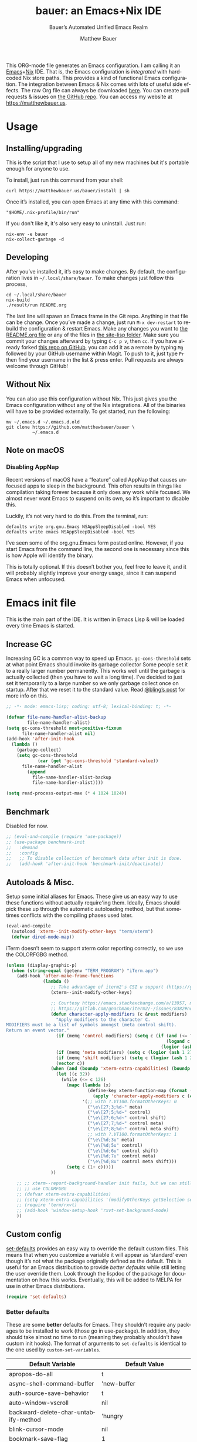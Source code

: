 #+title: bauer: an Emacs+Nix IDE
#+author: Matthew Bauer
#+email: mjbauer95@gmail.com
#+subtitle: Bauer’s Automated Unified Emacs Realm
#+description: My Emacs configuration
#+language: en
#+options: c:nil d:t e:t f:t H:3 p:nil ':t *:t -:t ::t <:t \n:nil ^:{} |:t
#+options: arch:nil author:t broken-links:nil
#+options: creator:t date:t email:t inline:nil num:nil pri:t
#+options: prop:nil stat:t tags:nil tasks:nil tex:t timestamp:t title:t toc:nil
#+property: header-args :cache yes :comments link
#+property: header-args:emacs-lisp :results output silent
#+latex_header: \usepackage{inconsolata}
#+tags: noexport notangle
#+startup: hideblocks align entitiespretty
#+export_file_name: index
#+keywords: dotfiles config ide emacs nix bauer
#+html_head: <link rel="stylesheet" href="https://matthewbauer.us/style.css" /> <meta name="viewport" content="width=device-width, initial-scale=1.0" />
#+link_home: https://matthewbauer.us
#+link_up: http://matthewbauer.us/bauer/
#+version: 2.0.1

This ORG-mode file generates an Emacs configuration. I am calling it an
[[https://www.gnu.org/s/emacs/][Emacs]]+[[https://nixos.org][Nix]] IDE. That is, the Emacs configuration is /integrated/ with hardcoded
Nix store paths. This provides a kind of functional Emacs configuration. The
integration between Emacs & Nix comes with lots of useful side effects. The raw
Org file can always be downloaded [[https://matthewbauer.us/bauer/README.org][here]]. You can create pull requests & issues on
[[https://github.com/matthewbauer/bauer][the GitHub repo]]. You can access my website at https://matthewbauer.us.

#+TOC: headlines 2

* Usage
:PROPERTIES:
:header-args: :tangle no
:CUSTOM_ID: usage
:END:

** Installing/upgrading
:PROPERTIES:
:CUSTOM_ID: install
:END:

This is the script that I use to setup all of my new machines but it's portable
enough for anyone to use.

To install, just run this command from your shell:

#+BEGIN_SRC shell
curl https://matthewbauer.us/bauer/install | sh
#+END_SRC

Once it’s installed, you can open Emacs at any time with this command:

#+BEGIN_SRC shell
"$HOME/.nix-profile/bin/run"
#+END_SRC

If you don't like it, it's also very easy to uninstall. Just run:

#+BEGIN_SRC shell
nix-env -e bauer
nix-collect-garbage -d
#+END_SRC

** Developing
:PROPERTIES:
:CUSTOM_ID: develop
:END:

After you’ve installed it, it’s easy to make changes. By default, the
configuration lives in =~/.local/share/bauer=. To make changes just follow this
process,

#+BEGIN_SRC shell
cd ~/.local/share/bauer
nix-build
./result/run README.org
#+END_SRC

The last line will spawn an Emacs frame in the Git repo. Anything in that file
can be change. Once you’ve made a change, just run =M-x dev-restart= to rebuild
the configuration & restart Emacs. Make any changes you want to [[./README.org][the README.org
file]] or any of the files in [[./site-lisp][the site-lisp folder]]. Make sure you commit your
changes afterward by typing =C-c p v=, then =cc=. If you have already forked
[[https://github.com/matthewbauer/bauer][this repo on GitHub]], you can add it as a remote by typing =Mg= followed by your
GitHub username within Magit. To push to it, just type =Pr= then find your
username in the list & press enter. Pull requests are always welcome through
GitHub!

** Without Nix
:PROPERTIES:
:CUSTOM_ID: nonix
:header-args: :tangle no
:END:

You can also use this configuration without Nix. This just gives you the Emacs
configuration without any of the Nix integrations. All of the binaries will have
to be provided externally. To get started, run the following:

#+BEGIN_SRC shell
mv ~/.emacs.d ~/.emacs.d.old
git clone https://github.com/matthewbauer/bauer \
          ~/.emacs.d
#+END_SRC

** Note on macOS

*** Disabling AppNap

Recent versions of macOS have a "feature" called AppNap that causes unfocused
apps to sleep in the background. This often results in things like compilation
taking forever because it only does any work while focused. We almost never want
Emacs to suspend on its own, so it’s important to disable this.

Luckily, it’s not very hard to do this. From the terminal, run:

#+BEGIN_SRC shell
  defaults write org.gnu.Emacs NSAppSleepDisabled -bool YES
  defaults write emacs NSAppSleepDisabled -bool YES
#+END_SRC

I’ve seen some of the org.gnu.Emacs form posted online. However, if you start
Emacs from the command line, the second one is necessary since this is how Apple
will identify the binary.

This is totally optional. If this doesn’t bother you, feel free to leave it, and
it will probably slightly improve your energy usage, since it can suspend Emacs
when unfocused.

* Emacs init file
:PROPERTIES:
:header-args: :tangle yes :comments link
:CUSTOM_ID: emacs
:END:

This is the main part of the IDE. It is written in Emacs Lisp & will be loaded
every time Emacs is started.

** Increase GC

Increasing GC is a common way to speed up Emacs. =gc-cons-threshold= sets at
what point Emacs should invoke its garbage collector Some people set it to a
really larger number permanently. This works well until the garbage is actually
collected (then you have to wait a long time). I’ve decided to just set it
temporarily to a large number so we only garbage collect once on startup. After
that we reset it to the standard value. Read [[http://bling.github.io/blog/2016/01/18/why-are-you-changing-gc-cons-threshold/][@bling’s post]] for more info on
this.

#+BEGIN_SRC emacs-lisp :padline no :comments no
  ;; -*- mode: emacs-lisp; coding: utf-8; lexical-binding: t; -*-

  (defvar file-name-handler-alist-backup
          file-name-handler-alist)
  (setq gc-cons-threshold most-positive-fixnum
        file-name-handler-alist nil)
  (add-hook 'after-init-hook
    (lambda ()
      (garbage-collect)
      (setq gc-cons-threshold
              (car (get 'gc-cons-threshold 'standard-value))
        file-name-handler-alist
          (append
            file-name-handler-alist-backup
            file-name-handler-alist))))

  (setq read-process-output-max (* 4 1024 1024))
#+END_SRC

** Benchmark

Disabled for now.

#+BEGIN_SRC emacs-lisp
  ;; (eval-and-compile (require 'use-package))
  ;; (use-package benchmark-init
  ;;   :demand
  ;;   :config
  ;;   ;; To disable collection of benchmark data after init is done.
  ;;   (add-hook 'after-init-hook 'benchmark-init/deactivate))
#+END_SRC

** Autoloads & Misc.

Setup some initial aliases for Emacs. These give us an easy way to use these
functions without actually require'ing them. Ideally, Emacs should pick these up
through the automatic autoloading method, but that sometimes conflicts with the
compiling phases used later.

#+BEGIN_SRC emacs-lisp
  (eval-and-compile
    (autoload 'xterm--init-modify-other-keys "term/xterm")
    (defvar dired-mode-map))
#+END_SRC

iTerm doesn’t seem to support xterm color reporting correctly, so we use the
COLORFGBG method.

#+BEGIN_SRC emacs-lisp
  (unless (display-graphic-p)
    (when (string-equal (getenv "TERM_PROGRAM") "iTerm.app")
      (add-hook 'after-make-frame-functions
                (lambda ()
                   ;; Take advantage of iterm2's CSI u support (https://gitlab.com/gnachman/iterm2/-/issues/8382).
                   (xterm--init-modify-other-keys)

                   ;; Courtesy https://emacs.stackexchange.com/a/13957, modified per
                   ;; https://gitlab.com/gnachman/iterm2/-/issues/8382#note_365264207
                   (defun character-apply-modifiers (c &rest modifiers)
                     "Apply modifiers to the character C.
  MODIFIERS must be a list of symbols amongst (meta control shift).
  Return an event vector."
                     (if (memq 'control modifiers) (setq c (if (and (<= ?a c) (<= c ?z))
                                                               (logand c ?\x1f)
                                                             (logior (ash 1 26) c))))
                     (if (memq 'meta modifiers) (setq c (logior (ash 1 27) c)))
                     (if (memq 'shift modifiers) (setq c (logior (ash 1 25) c)))
                     (vector c))
                   (when (and (boundp 'xterm-extra-capabilities) (boundp 'xterm-function-map))
                     (let ((c 32))
                       (while (<= c 126)
                         (mapc (lambda (x)
                                 (define-key xterm-function-map (format (car x) c)
                                   (apply 'character-apply-modifiers c (cdr x))))
                               '(;; with ?.VT100.formatOtherKeys: 0
                                 ("\e\[27;3;%d~" meta)
                                 ("\e\[27;5;%d~" control)
                                 ("\e\[27;6;%d~" control shift)
                                 ("\e\[27;7;%d~" control meta)
                                 ("\e\[27;8;%d~" control meta shift)
                                 ;; with ?.VT100.formatOtherKeys: 1
                                 ("\e\[%d;3u" meta)
                                 ("\e\[%d;5u" control)
                                 ("\e\[%d;6u" control shift)
                                 ("\e\[%d;7u" control meta)
                                 ("\e\[%d;8u" control meta shift)))
                         (setq c (1+ c)))))
                   ))

      ;; ;; xterm--report-background-handler init fails, but we can still
      ;; ;; use COLORFGBG
      ;; (defvar xterm-extra-capabilities)
      ;; (setq xterm-extra-capabilities '(modifyOtherKeys getSelection setSelection))
      ;; (require 'term/rxvt)
      ;; (add-hook 'window-setup-hook 'rxvt-set-background-mode)
      ))
#+END_SRC

** Custom config

[[./lisp/set-defaults.el][set-defaults]] provides an easy way to override the default custom files. This
means that when you customize a variable it will appear as ‘standard’ even
though it’s not what the package originally defined as the default. This is
useful for an Emacs distribution to provide /better defaults/ while still
letting the user override them. Look through the lispdoc of the package for
documentation on how this works. Eventually, this will be added to MELPA for use
in other Emacs distributions.

#+BEGIN_SRC emacs-lisp
  (require 'set-defaults)
#+END_SRC

*** Better defaults

These are some *better* defaults for Emacs. They shouldn’t require any packages
to be installed to work (those go in use-package). In addition, they should take
almost no time to run (meaning they probably shouldn’t have custom init hooks).
The format of arguments to =set-defaults= is identical to the one used by
=custom-set-variables=.

#+NAME: defaults
| Default Variable                         | Default Value                          |
|------------------------------------------+----------------------------------------|
| apropos-do-all                           | t                                      |
| async-shell-command-buffer               | 'new-buffer                            |
| auth-source-save-behavior                | t                                      |
| auto-window-vscroll                      | nil                                    |
| backward-delete-char-untabify-method     | 'hungry                                |
| blink-cursor-mode                        | nil                                    |
| bookmark-save-flag                       | 1                                      |
| case-fold-search                         | t                                      |
| checkdoc-spellcheck-documentation-flag   | t                                      |
| comment-empty-lines                      | t                                      |
| comment-multi-line                       | t                                      |
| completion-ignore-case                   | t                                      |
| completions-cycle-threshold              | t                                      |
| completions-detailed                     | t                                      |
| completions-format                       | 'vertical                              |
| cursor-in-non-selected-windows           | nil                                    |
| custom-search-field                      | nil                                    |
| delete-by-moving-to-trash                | t                                      |
| delete-old-versions                      | t                                      |
| ediff-window-setup-function              | 'ediff-setup-windows-plain             |
| enable-recursive-minibuffers             | t                                      |
| eval-expression-print-level              | nil                                    |
| fast-but-imprecise-scrolling             | t                                      |
| frame-inhibit-implied-resize             | t                                      |
| history-delete-duplicates                | t                                      |
| history-length                           | 300                                    |
| hscroll-margin                           | 2                                      |
| hscroll-step                             | 1                                      |
| imenu-auto-rescan                        | t                                      |
| indent-tabs-mode                         | nil                                    |
| indicate-buffer-boundaries               | 'left                                  |
| indicate-empty-lines                     | t                                      |
| isearch-allow-scroll                     | 'unlimited                             |
| isearch-lazy-count                       | t                                      |
| isearch-yank-on-move                     | 'shift                                 |
| ispell-quietly                           | t                                      |
| ispell-silently-savep                    | t                                      |
| jit-lock-chunk-size                      | 4096                                   |
| jit-lock-defer-time                      | 0                                      |
| jit-lock-stealth-time                    | 1.25                                   |
| kill-buffer-delete-auto-save-files       | t                                      |
| kill-do-not-save-duplicates              | t                                      |
| kill-whole-line                          | t                                      |
| load-prefer-newer                        | t                                      |
| mac-command-modifier                     | 'meta                                  |
| mac-option-modifier                      | 'super                                 |
| mac-right-option-modifier                | nil                                    |
| next-error-recenter                      | t                                      |
| ns-function-modifier                     | 'hyper                                 |
| ns-pop-up-frames                         | nil                                    |
| nxml-sexp-element-flag                   | t                                      |
| nxml-slash-auto-complete-flag            | t                                      |
| project-compilation-buffer-name-function | 'project-prefixed-buffer-name          |
| read-buffer-completion-ignore-case       | t                                      |
| read-extended-command-predicate          | 'command-completion-default-include-p  |
| resize-mini-windows                      | t                                      |
| ruby-insert-encoding-magic-comment       | nil                                    |
| save-interprogram-paste-before-kill      | t                                      |
| scroll-conservatively                    | 101                                    |
| scroll-error-top-bottom                  | t                                      |
| scroll-preserve-screen-position          | 'always                                |
| sentence-end-double-space                | nil                                    |
| set-mark-command-repeat-pop              | t                                      |
| switch-to-buffer-in-dedicated-window     | 'pop                                   |
| switch-to-buffer-obey-display-actions    | t                                      |
| tab-always-indent                        | 'complete                              |
| truncate-partial-width-windows           | nil                                    |
| undo-limit                               | 67108864                               |
| undo-outer-limit                         | 100663296                              |
| undo-strong-limit                        | 1006632960                             |
| uniquify-buffer-name-style               | 'post-forward-angle-brackets           |
| use-package-always-defer                 | t                                      |
| version-control                          | t                                      |
| window-combination-resize                | t                                      |
| woman-imenu                              | t                                      |
| word-wrap                                | t                                      |
| x-stretch-cursor                         | t                                      |
| xref-show-definitions-function           | 'xref-show-definitions-completing-read |

#+BEGIN_SRC emacs-lisp :var defaults=defaults
  (apply 'set-defaults
         (mapcar (lambda (x) (list (intern (car x))
                                   (if (stringp (cadr x))
                                       (car (read-from-string (cadr x)))
                                     (cadr x)))) defaults))
#+END_SRC

Misc. defaults that don’t fit above. TODO: move these above.

#+BEGIN_SRC emacs-lisp
  (when (file-exists-p user-emacs-directory)
    (make-directory (expand-file-name "auto-save/" user-emacs-directory) t)
    (make-directory (expand-file-name "backup/" user-emacs-directory) t)
    (make-directory (expand-file-name "undo-tree/" user-emacs-directory) t))

  (set-defaults
   '(auto-save-file-name-transforms `((".*"
                                       ,(expand-file-name "auto-save/"
                                                          user-emacs-directory) t)))
   '(backup-directory-alist `((".*" .
                               ,(expand-file-name "backup/"
                                                  user-emacs-directory))))
   '(context-menu-functions
     '(context-menu-ffap
       context-menu-undo
       context-menu-region
       context-menu-middle-separator
       context-menu-local
       context-menu-minor
       occur-context-menu
       Man-context-menu
       dictionary-context-menu
       context-menu-buffers))
   '(completion-styles '(basic partial-completion emacs22 substring flex))
   '(custom-file (expand-file-name "settings.el" user-emacs-directory))
   '(find-ls-option '("-print0 | xargs -P4 -0 ls -ldN" . "-ldN"))
   '(find-ls-subdir-switches "-ldN")
   '(frame-title-format
     '(:eval
       (if (buffer-file-name)
           (abbreviate-file-name (buffer-file-name))
         "%b")))
   '(ispell-extra-args '("--sug-mode=ultra"))
   '(mouse-wheel-scroll-amount '(1 ((shift) . 5) ((control))))
   '(minibuffer-prompt-properties
     '(read-only t
       cursor-intangible t
       point-entered minibuffer-avoid-prompt
       face minibuffer-prompt))
   '(package-archives
     '(("melpa" . "https://melpa.org/packages/")
       ("org" . "https://orgmode.org/elpa/")
       ("gnu" . "https://elpa.gnu.org/packages/")
       ("nongnu" . "https://elpa.nongnu.org/nongnu/")))
   '(tramp-default-proxies-alist
     '(((regexp-quote (system-name)) nil nil)
       (nil "\\`root\\'" "/ssh:%h:")
       (".*" "\\`root\\'" "/ssh:%h:")))
   '(uniquify-ignore-buffers-re "^\\*")
   '(vc-git-diff-switches '("-w" "-U3"))
   '(vc-ignore-dir-regexp
     "\\(\\(\\`\\(?:[\\/][\\/][^\\/]+[\\/]\\|/\\(?:net\\|afs\\|\\.\\.\\.\\)/\\)\\'\\)\\|\\(\\`/[^/|:][^/|]*:\\)\\)\\|\\(\\`/[^/|:][^/|]*:\\)"))
#+END_SRC

*** Site paths

Now, pull in generated paths from =site-paths.el=. Nix will generate this file
automatically for us & different Emacs variables will be set to their Nix
store derivation paths. Everything should work fine if you don’t have this
available, though. If you are in Emacs & already have the IDE installed you
can inspect this file by typing =C-h C-l site-paths=. It will look similar to a
=settings.el= file where each line corresponds to a customizable variable.
Unlike =settings.el=, each entry is path in the Nix store & we verify it
exists before setting it.

#+BEGIN_SRC emacs-lisp
  (load "site-paths" t)
#+END_SRC

*** Set environment

=set-envs= is provided by [[./lisp/set-defaults.el][set-defaults]]. We can use it like
=custom-set-variables=, just it calls =setenv= instead of =setq=. All of
these entries correspond to environment variables that we want to always be
set in the Emacs process.

#+BEGIN_SRC emacs-lisp
  (set-envs
   '("VISUAL" "emacsclient -a emacs")
   '("EDITOR" "emacsclient -a emacs")
   '("NODE_NO_READLINE" "1")
   '("PAGER" "cat")
   '("PS1" "\\W > ")
   )
#+END_SRC

Fix broken Git on Windows.

#+BEGIN_SRC emacs-lisp
(when (eq window-system 'w32)
  (setenv "GIT_ASKPASS" "git-gui--askpass"))
#+END_SRC

*** Load custom file

This file allows users to override the above defaults. This will mean you
can use custom as you normally would in vanilla Emacs.

#+BEGIN_SRC emacs-lisp
  (when custom-file
    (load custom-file t))
#+END_SRC

** Setup use-package

[[https://github.com/jwiegley/use-package][use-package]] is an Emacs package by John Weigley allowing users to easily
configure other Emacs packages. It’s quite useful & it will be used
extensively in this project.

Now to get =use-package= we will require =package.el= & initialize it if
site-paths is not setup (meaning we’re outside the Nix expression). Because
site-paths should be available (unless you don’t have Nix), we can skip this
step. All of this is marked ‘eval-and-compile’ to make sure the compiler picks
it up on build phase.

So, there are basically two modes for using this configuration. One when
packages are installed externally (through Nix) & another where they are
installed internally. This is captured in the variable ‘needs-package-init’
which will be t when we want to use the builtin package.el & will be nil when
we want to just assume everything is available.

#+BEGIN_SRC emacs-lisp
  (eval-and-compile
    (setq needs-package-init
          (and (not (locate-library "site-paths"))
                   (not (and
                      (boundp 'use-package-list--is-running)
                      use-package-list--is-running)))))
#+END_SRC

First handle using =package.el=. We will do all of the work of bootstrapping
here including running =package-initialize=, ensuring =use-package=, & =delight=
are installed.

#+BEGIN_SRC emacs-lisp
  (when needs-package-init
    (require 'package)
    (package-initialize)
    (unless (and (package-installed-p 'use-package) (package-installed-p 'delight))
      (package-refresh-contents))
    (unless (package-installed-p 'use-package)
      (package-install 'use-package))
    (unless (package-installed-p 'delight)
      (package-install 'delight)))
#+END_SRC

Actually require =use-package=,

#+BEGIN_SRC emacs-lisp
  (eval-and-compile
    (require 'delight)
    (require 'bind-key)
    (require 'use-package))
#+END_SRC

Now let’s handle the case where all of the packages are already provided.
Basically, we’ll prevent use-package from running ‘ensure’ on anything.

#+BEGIN_SRC emacs-lisp
  (eval-and-compile
    (setq use-package-always-ensure needs-package-init)
    (when (not needs-package-init)
      (setq use-package-ensure-function 'ignore
            package-enable-at-startup nil
            package--init-file-ensured t)))
#+END_SRC

Always defer

#+BEGIN_SRC emacs-lisp
  (eval-and-compile
    (setq use-package-always-defer t))
#+END_SRC

Expand minimally

#+BEGIN_SRC emacs-lisp
  (eval-and-compile
    (unless (and (boundp 'use-package-list--is-running) use-package-list--is-running)
      (setq use-package-expand-minimally t)))
#+END_SRC

Compute statistics

#+BEGIN_SRC emacs-lisp
  ;; (eval-and-compile (setq use-package-compute-statistics t))
#+END_SRC

** Key bindings

Using bind-key, setup some simple key bindings. None of these should overwrite
Emacs’ default keybindings. Also, they should only require vanilla Emacs to work
(non-vanilla Emacs key bindings should be put in their =use-package=
declaration). These are meant to all be as close to vanilla Emacs as possible. I
try to avoid extremely specific key binds here.

What is overwritten can be seen with =M-x describe-personal-keybindings=. The
goal is to overwrite as little as possible. When it is necessary to overwrite
Emacs keybinds, documentation on why should be provided.

First we include a library that provides some nice helper functions that will be
used as key bindings.

#+BEGIN_SRC emacs-lisp
  (require 'bauer)
  (require 'files)
#+END_SRC

Define some helper functions.

#+BEGIN_SRC emacs-lisp
  (defun web-search (start end)
    (interactive "r")
    (let ((q (buffer-substring-no-properties start end)))
      (browse-url (concat "http://www.google.com/search?btnI&q="
        (url-hexify-string q)))))
#+END_SRC

Override browse-url to handle man protocol better.

#+BEGIN_SRC emacs-lisp
(require 'browse-url)
(defun my-browse-url (url &rest args)
  "Ask a WWW browser to load URL.
Prompt for a URL, defaulting to the URL at or before point.
Invokes a suitable browser function which does the actual job.
The variable `browse-url-browser-function' says which browser function to
use.  If the URL is a mailto: URL, consult `browse-url-mailto-function'
first, if that exists.

The additional ARGS are passed to the browser function.  See the doc
strings of the actual functions, starting with `browse-url-browser-function',
for information about the significance of ARGS (most of the functions
ignore it).
If ARGS are omitted, the default is to pass `browse-url-new-window-flag'
as ARGS."
  (interactive (browse-url-interactive-arg "URL: "))
  (unless (called-interactively-p 'interactive)
    (setq args (or args (list browse-url-new-window-flag))))
  (when (and url-handler-mode
             (not (file-name-absolute-p url))
             (not (string-match "\\`[a-z]+:" url)))
    (setq url (expand-file-name url)))
  (let ((process-environment (copy-sequence process-environment))
	(function (or (and (string-match "\\`mailto:" url)
			   browse-url-mailto-function)
                      (and (string-match "\\`man:" url)
                           browse-url-man-function)
		      browse-url-browser-function))
	;; Ensure that `default-directory' exists and is readable (b#6077).
	(default-directory (or (unhandled-file-name-directory default-directory)
			       (expand-file-name "~/"))))
    ;; When connected to various displays, be careful to use the display of
    ;; the currently selected frame, rather than the original start display,
    ;; which may not even exist any more.
    (if (stringp (frame-parameter nil 'display))
        (setenv "DISPLAY" (frame-parameter nil 'display)))
    (if (and (consp function)
	     (not (functionp function)))
	;; The `function' can be an alist; look down it for first match
	;; and apply the function (which might be a lambda).
	(catch 'done
	  (dolist (bf function)
	    (when (string-match (car bf) url)
	      (apply (cdr bf) url args)
	      (throw 'done t)))
	  (error "No browse-url-browser-function matching URL %s"
		 url))
      ;; Unbound symbols go down this leg, since void-function from
      ;; apply is clearer than wrong-type-argument from dolist.
      (apply function url args))))

(advice-add 'browse-url :override 'my-browse-url)
#+END_SRC

#+BEGIN_SRC emacs-lisp
  (defun my-escape-quotes (begin end)
    (interactive
     (if (region-active-p)
         (list (region-beginning) (region-end))
       (list (line-beginning-position) (line-end-position))))
    (save-excursion
        (save-restriction
          (narrow-to-region begin end)
          (goto-char (point-min))
          (while (search-forward "\"" nil t)
            (replace-match "\\\"" t t)))))

  (defun my-unescape-quotes (begin end)
    (interactive
     (if (region-active-p)
         (list (region-beginning) (region-end))
       (list (line-beginning-position) (line-end-position))))
    (save-excursion
      (save-restriction
        (narrow-to-region begin end)
        (goto-char (point-min))
        (while (search-forward "\\\"" nil t)
          (replace-match "\"" t t)))))
#+END_SRC

#+BEGIN_SRC
  (with-eval-after-load 'project
    (defun project-find-regexp-with-unique-buffer (orig-fun &rest args)
      "An advice function that gives project-find-regexp a unique buffer name"
      (require 'xref)
      (let ((xref-buffer-name (format "%s %s" xref-buffer-name (car args))))
        (apply orig-fun args)))

    (advice-add 'project-find-regexp :around #'project-find-regexp-with-unique-buffer))
#+END_SRC

Now we will call =bind-keys=. We give it keys to bind & what function to run
when those keys are pressed. Note on syntax of bind-keys: if you are unfamiliar
with how Emacs key binding works, you should read through [[https://www.masteringemacs.org/article/mastering-key-bindings-emacs][this article]]. Some
things done below include:

- Make frame and window management a little bit easier. These are all used to
better navigations.
- Scale text size for different context. Defaults to 12pt fonts.
- Add evaluator keys, useful for executing lisp expressions.
- Add some read-only mode keybindings.

#+NAME: keybinds
| Key combination | Action                          |
|-----------------+---------------------------------|
| <s-return>      | toggle-frame-fullscreen         |
| s-C-<left>      | enlarge-window-horizontally     |
| s-C-<right>     | shrink-window-horizontally      |
| s-C-<down>      | shrink-window                   |
| s-C-<up>        | enlarge-window                  |
| <S-s-up>        | shrink-window                   |
| <S-s-down>      | enlarge-window                  |
| <s-down>        | windmove-down                   |
| <s-up>          | windmove-up                     |
| <s-left>        | windmove-left                   |
| <s-right>       | windmove-right                  |
| C-x 5 3         | iconify-frame                   |
| C-x 5 4         | toggle-frame-fullscreen         |
| <C-return>      | other-window                    |
| <C-M-return>    | other-window                    |
| s-o             | other-window                    |
| ESC o           | other-window                    |
| s-1             | other-frame                     |
| C-c m b         | eval-buffer                     |
| C-c m e         | eval-last-sexp                  |
| C-c m i         | eval-expression                 |
| C-c m d         | eval-defun                      |
| C-c m n         | eval-print-last-sexp            |
| C-c m r         | eval-region                     |
| C-c C-u         | rename-uniquely                 |
| C-c C-o         | browse-url-at-point             |
| H-l             | browse-url-at-point             |
| H-c             | compile                         |
| s-c             | compile                         |
| s-r             | revert-buffer                   |
| M-s d           | find-grep-dired                 |
| M-s F           | find-grep                       |
| M-s G           | grep                            |
| C-x r q         | save-buffers-kill-terminal      |
| C-c C-<return>  | delete-blank-lines              |
| C-<f10>         | menu-bar-mode                   |
| C-x M-g         | browse-url-at-point             |
| M-s f           | find-name-dired                 |
| s-SPC           | cycle-spacing                   |
| C-c w w         | whitespace-mode                 |
| M-g l           | goto-line                       |
| <C-M-backspace> | backward-kill-sexp              |
| C-x v H         | vc-region-history               |
| C-c SPC         | just-one-space                  |
| C-c f           | flush-lines                     |
| C-c o           | customize-option                |
| C-c O           | customize-group                 |
| C-c F           | customize-face                  |
| C-c q           | fill-region                     |
| C-c s           | replace-string                  |
| C-c u           | rename-uniquely                 |
| C-c z           | clean-buffer-list               |
| C-c =           | count-matches                   |
| C-c ;           | comment-or-uncomment-region     |
| C-c [           | align-regexp                    |
| s-/             | comment-or-uncomment-region     |
| M-s l           | sort-lines                      |
| M-s m           | multi-occur                     |
| M-s M           | multi-occur-in-matching-buffers |
| C-c i i         | imenu                           |
| s-v             | scroll-down-command             |
| s-M-e           | end-of-defun                    |
| s-M-a           | beginning-of-defun              |
| s-?             | xref-find-references            |
| s-.             | xref-find-definitions           |
| s-,             | xref-go-back                    |
| s->             | xref-go-forward                 |
| s-%             | query-replace                   |
| C-c \ u         | my-unescape-quotes              |
| C-c \ e         | my-escape-quotes                |

#+BEGIN_SRC emacs-lisp :var keybinds=keybinds
  (mapc (lambda (x) (bind-key (car x) (intern (cadr x)))) keybinds)
#+END_SRC

Some bauer-specific custom keybindings.

#+BEGIN_SRC emacs-lisp
  (bind-keys
    ([f12] . next-error)
    ([f11] . previous-error)
    ([shift f12] . previous-error)
    ([mouse-9] . next-buffer)
    ([mouse-8] . previous-buffer))

  (bind-keys
   ("C-c I"   . bauer-find-config)

   :prefix-map bauer-help
   :prefix "s-h"
   ("k" . describe-personal-keybindings)
   ("p" . ffap)
   ("m" . man)
   ("w" . woman))
#+END_SRC

Terminal mode key bindings follow. Scrolling in the term with the mouse should
move text.

#+BEGIN_SRC emacs-lisp
  (unless window-system
    (global-set-key (kbd "<mouse-4>") 'scroll-down-line)
    (global-set-key (kbd "<mouse-5>") 'scroll-up-line))
#+END_SRC

macOS-specific bindings follow. Fullscreen handling should use the macOS
feature, while by default it uses a custom Emacs stuff. In addition, drag and
drop needs a special binding.

#+BEGIN_SRC emacs-lisp
  (when (eq window-system 'mac)
    (defun mac-fullscreen ()
      (interactive)
      (let ((fullscreen (frame-parameter nil 'fullscreen)))
        (if (memq fullscreen '(fullscreen fullboth))
            (let ((fullscreen-restore (frame-parameter nil 'fullscreen-restore)))
              (if (memq fullscreen-restore '(maximized fullheight fullwidth))
                  (set-frame-parameter nil 'fullscreen fullscreen-restore)
                (set-frame-parameter nil 'fullscreen nil)))
          (modify-frame-parameters
           nil `((fullscreen . fullscreen) (fullscreen-restore . ,fullscreen))))))

    (bind-key "C-x 5 4" 'mac-fullscreen)

    (when (fboundp 'ns-drag-n-drop-as-text)
      (global-set-key [M-s-drag-n-drop]
                     'ns-drag-n-drop-as-text)))
#+END_SRC

Add special quotes and arrows to ctrl x 8 keymap.

#+BEGIN_SRC emacs-lisp
  (bind-keys
   :package iso-transl
   :map iso-transl-ctl-x-8-map
   ("' /"       . "′")
   ("\" /"      . "″")
   ("\" ("      . "“")
   ("\" )"      . "”")
   ("' ("       . "‘")
   ("' )"       . "’")
   ("4 < -"     . "←")
   ("4 - >"     . "→")
   ("4 b"       . "←")
   ("4 f"       . "→")
   ("4 p"       . "↑")
   ("4 n"       . "↓")
   ("<down>"    . "⇓")
   ("<S-down>"  . "↓")
   ("<left>"    . "⇐")
   ("<S-left>"  . "←")
   ("<right>"   . "⇒")
   ("<S-right>" . "→")
   ("<up>"      . "⇑")
   ("<S-up>"    . "↑")
   (","         . "…"))
#+END_SRC

Bind help map keys.

#+BEGIN_SRC emacs-lisp
  (bind-keys
    :map help-map
    ("C-r" . woman)
    ("j" . woman)
    ("C-j" . man)
    ("C-s" . web-search))
#+END_SRC

More keys that have custom functions. TODO: move these above

#+BEGIN_SRC emacs-lisp
  (bind-keys
   ("C-x ~" . (lambda () (interactive) (find-file "~")))
   ("C-x /" . (lambda () (interactive) (find-file "/")))
   ("C-x 4 C-x ~" . (lambda () (interactive) (find-file-other-window "~")))
   ("C-x 4 C-x /" . (lambda () (interactive) (find-file-other-window "/")))

   ("C-x M-p" . (lambda () (interactive)
                  (save-excursion (other-window 1)
                                  (quit-window))))

   ("C-M--" . (lambda () (interactive)
                (update-font-size -1 t)))
   ("C-M-=" . (lambda () (interactive)
                (update-font-size 1 t)))
   ("C-M-0" . (lambda () (interactive)
                (update-font-size 12 nil))))
#+END_SRC

Delete current buffer

#+BEGIN_SRC emacs-lisp
  ;;;###autoload
  (defun delete-visited-file (buffer-name)
    "Delete the file visited by the buffer named BUFFER-NAME."
    (interactive "bDelete file visited by buffer ")
    (let* ((buffer (get-buffer buffer-name))
           (filename (buffer-file-name buffer)))
      (when buffer
        (when (and filename
                   (file-exists-p filename))
          (delete-file filename))
        (kill-buffer buffer))))
#+END_SRC

Copy current buffer

#+BEGIN_SRC emacs-lisp
  ;;;###autoload
  (defun copy-visited-file (buffer-name newname)
    "Copy the file visited by the buffer named BUFFER-NAME."
    (interactive "bCopy file visited by buffer \nGCopy %s to file: \n")
    (let* ((buffer (get-buffer buffer-name))
           (filename (buffer-file-name buffer)))
      (when buffer
        (when (and filename
                   (file-exists-p filename))
          (copy-file filename newname)
          (find-file newname)))))
#+END_SRC

** Setup installer

Installer provides installation & upgrading functionality. You can upgrade the
IDE at any time by typing =M-x upgrade= from within Emacs. You may have to
restart Emacs for the upgrade to take place. See [[./lisp/installer.el][installer.el]] for documentation.

#+BEGIN_SRC emacs-lisp
  (require 'installer nil t)
#+END_SRC

** Packages
:PROPERTIES:
:CUSTOM_ID: packages
:END:

Each of these entries are =use-package= calls that will both install & load
the package for us. The most important are listed first in “Essentials”.
“Built-in" Emacs packages are also configured. Next comes the “Programming
Language” modes. Finally, we list some miscellaneous modes.

This is an alphabetized listing of all Emacs packages needed by the IDE. To
resort, go to one of the package group headings & type =C-c ^ a=.

*** Essentials

These are the best & most useful modes available to us in Emacs world.

**** aggressive-indent
[[https://github.com/Malabarba/aggressive-indent-mode][GitHub]]

Automatically indent code as you type. Only enabled for Lisp currently.

#+BEGIN_SRC emacs-lisp
  (use-package aggressive-indent
    :hook ((emacs-lisp-mode
            inferior-emacs-lisp-mode
            ielm-mode
            lisp-mode
            inferior-lisp-mode
            isp-interaction-mode
            slime-repl-mode) . aggressive-indent-mode))
#+END_SRC

**** consult

[[https://github.com/minad/consult][GitHub]]

A better version of ‘completing-read’ that is isn’t as heavy duty as company.

#+BEGIN_SRC emacs-lisp
  (use-package orderless
    :custom
    (completion-styles '(orderless basic))
    (completion-category-overrides '((file (styles partial-completion))))
    (completion-category-defaults nil))

  (use-package vertico
    :hook (minibuffer-setup . cursor-intangible-mode)
    :commands (vertico-mode)
    :demand
    :preface
    (defvar crm-separator)
    (defun crm-indicator (args)
      (cons (format "[CRM%s] %s"
                    (replace-regexp-in-string
                     "\\`\\[.*?]\\*\\|\\[.*?]\\*\\'" ""
                     crm-separator)
                    (car args))
            (cdr args)))
    :config
    (vertico-mode)
    (advice-add #'completing-read-multiple :filter-args #'crm-indicator)
    )

  (use-package corfu
    :demand
    :commands (global-corfu-mode)
    :custom
    (corfu-cycle t)           ;; Enable cycling for `corfu-next/previous'
    (corfu-preselect 'prompt) ;; Always preselect the prompt
    :bind
    (:map corfu-map
          ("TAB" . corfu-next)
          ([tab] . corfu-next)
          ("S-TAB" . corfu-previous)
          ([backtab] . corfu-previous))

    :config
    (global-corfu-mode))

  (use-package cape
    :after corfu
    :init
    ;; Add to the global default value of `completion-at-point-functions' which is
    ;; used by `completion-at-point'.  The order of the functions matters, the
    ;; first function returning a result wins.  Note that the list of buffer-local
    ;; completion functions takes precedence over the global list.

    ;; The functions that are added later will be the first in the list
    (add-hook 'completion-at-point-functions #'cape-dabbrev) ;; Complete word from current buffers
    (add-hook 'completion-at-point-functions #'cape-dict) ;; Dictionary completion
    (add-hook 'completion-at-point-functions #'cape-file) ;; Path completion
    (add-hook 'completion-at-point-functions #'cape-elisp-block) ;; Complete elisp in Org or Markdown mode
    (add-hook 'completion-at-point-functions #'cape-keyword) ;; Keyword completion

    ;;(add-hook 'completion-at-point-functions #'cape-abbrev) ;; Complete abbreviation
    ;;(add-hook 'completion-at-point-functions #'cape-history) ;; Complete from Eshell, Comint or minibuffer history
    ;;(add-hook 'completion-at-point-functions #'cape-line) ;; Complete entire line from current buffer
    ;;(add-hook 'completion-at-point-functions #'cape-elisp-symbol) ;; Complete Elisp symbol
    ;;(add-hook 'completion-at-point-functions #'cape-tex) ;; Complete Unicode char from TeX command, e.g. \hbar
    ;;(add-hook 'completion-at-point-functions #'cape-sgml) ;; Complete Unicode char from SGML entity, e.g., &alpha
    ;;(add-hook 'completion-at-point-functions #'cape-rfc1345) ;; Complete Unicode char using RFC 1345 mnemonics
    )

  (use-package consult
    :autoload (consult-register-window consult-register-format)
    ;; Replace bindings. Lazily loaded due by `use-package'.
    :bind (;; C-c bindings (mode-specific-map)
           ("C-c M-x" . consult-mode-command)
           ("C-c h" . consult-history)
           ("C-c k" . consult-kmacro)
           ;; ("C-c m" . consult-man)
           ("C-c i" . consult-info)
           ([remap Info-search] . consult-info)
           ;; C-x bindings (ctl-x-map)
           ([remap repeat-complex-command] . consult-complex-command)
           ([remap switch-to-buffer] . consult-buffer)
           ([remap switch-to-buffer-other-window] . consult-buffer-other-window)
           ([remap switch-to-buffer-other-frame] . consult-buffer-other-frame)
           ([remap bookmark-jump] . consult-bookmark)
           ([remap project-switch-to-buffer] . consult-project-buffer)
           ;; Custom M-# bindings for fast register access
           ("M-#" . consult-register-load)
           ("M-'" . consult-register-store)          ;; orig. abbrev-prefix-mark (unrelated)
           ("C-M-#" . consult-register)
           ;; Other custom bindings
           ([remap yank-pop] . consult-yank-pop)
           ;; M-g bindings (goto-map)
           ("M-g e" . consult-compile-error)
           ("M-g f" . consult-flymake)               ;; Alternative: consult-flycheck
           ([remap goto-line] . consult-goto-line)             ;; orig. goto-line
           ("M-g M-g" . consult-goto-line)           ;; orig. goto-line
           ("M-g o" . consult-outline)               ;; Alternative: consult-org-heading
           ("M-g m" . consult-mark)
           ("M-g k" . consult-global-mark)
           ("M-g i" . consult-imenu)
           ("M-g I" . consult-imenu-multi)
           ;; M-s bindings (search-map)
           ("M-s d" . consult-find)
           ("M-s D" . consult-locate)
           ("M-s g" . consult-grep)
           ("M-s G" . consult-git-grep)
           ("M-s r" . consult-ripgrep)
           ("M-s l" . consult-line)
           ("M-s L" . consult-line-multi)
           ("M-s k" . consult-keep-lines)
           ("M-s u" . consult-focus-lines)
           ;; Isearch integration
           ("M-s e" . consult-isearch-history)
           :map isearch-mode-map
           ("M-e" . consult-isearch-history)         ;; orig. isearch-edit-string
           ("M-s e" . consult-isearch-history)       ;; orig. isearch-edit-string
           ("M-s l" . consult-line)                  ;; needed by consult-line to detect isearch
           ("M-s L" . consult-line-multi)            ;; needed by consult-line to detect isearch
           ;; Minibuffer history
           :map minibuffer-local-map
           ("M-s" . consult-history)                 ;; orig. next-matching-history-element
           ("M-r" . consult-history))                ;; orig. previous-matching-history-element

    ;; Enable automatic preview at point in the *Completions* buffer. This is
    ;; relevant when you use the default completion UI.
    :hook (completion-list-mode . consult-preview-at-point-mode)

    ;; The :init configuration is always executed (Not lazy)
    :init

    (setq register-preview-delay 0.5
          register-preview-function #'consult-register-format)

    (setq xref-show-definitions-function #'consult-xref)

    (advice-add #'register-preview :override #'consult-register-window))
#+END_SRC

**** dtrt-indent

[[https://github.com/jscheid/dtrt-indent][GitHub]]

This mode will try to detect your indentation.

disabled

#+BEGIN_SRC emacs-lisp
  (use-package dtrt-indent
    :disabled
    :delight
    :custom (dtrt-indent-verbosity 0)
    :hook (prog-mode . dtrt-indent-mode))
#+END_SRC

**** embark

#+BEGIN_SRC emacs-lisp
(use-package embark
  :bind (("C-c a" . embark-act)))

(use-package embark-consult
  ;; comes bundled with Embark; no `:ensure t' necessary
  :after (embark consult))
#+END_SRC

**** GCMH

[[https://github.com/emacsmirror/gcmh][GitHub]]

Intelligently adjust Emacs garbage collection size.

#+BEGIN_SRC emacs-lisp
  (use-package gcmh
    :delight
    :demand
    :commands (gcmh-mode)
    :config
    (gcmh-mode 1)
    :custom
    (gcmh-idle-delay 'auto)
    (gcmh-auto-idle-delay-factor 10))
#+END_SRC

**** Gnus

[[http://www.gnus.org][Website]]

Gnus is an infamous email client & news reader.

#+BEGIN_SRC emacs-lisp
  (use-package gnus
    :hook ((dired-mode . turn-on-gnus-dired-mode)))
#+END_SRC

**** Magit

[[https://magit.vc][Website]]

Magit is a Git porcelain for Emacs. All of the features from the Git command
line are available in an intuitive Emacs buffer.

#+BEGIN_SRC emacs-lisp
  (use-package transient
    :custom (transient-display-buffer-action '(display-buffer-below-selected (dedicated . t) (inhibit-same-window . t))))

  (use-package magit
    :preface
    (autoload 'magit-toplevel "magit-git")
    (defun magit-dired-other-window ()
      (interactive)
      (dired-other-window (magit-toplevel)))
    ;; :hook ((git-commit-mode . git-commit-save-message)
    ;;      (git-commit-mode . turn-on-auto-fill))
    :custom
    (magit-blame-disable-modes '(fci-mode view-mode yascroll-bar-mode))
    (magit-process-find-password-functions '(magit-process-password-auth-source))
    (magit-process-password-prompt-regexps '(
                                             "^\\(Enter \\)?[Pp]assphrase\\( for \\(RSA \\)?key '.*'\\)?: ?$"
                                             "^\\(Enter \\)?[Pp]assword\\( for '?\\(https?://\\)?\\(?99:[^']*\\)'?\\)?: ?$"
                                             "Please enter the passphrase for the ssh key"
                                             "Please enter the passphrase to unlock the OpenPGP secret key"
                                             "^.*'s password: ?$"
                                             "^Yubikey for .*: ?$"
                                             "^Enter PIN for .*: ?$"
                                             "^\\[sudo\\] password for .*: ?$"))
    (magit-save-repository-buffers 'dontask)
    :if (locate-file "git" exec-path)
    :bind (("C-x g" . magit-status)
           ("C-x p v" . magit-status)
           ("C-x p m" . magit-status)
           ("C-x G" . magit-dispatch)
           :package magit
           :map magit-mode-map
           ("C-o" . magit-dired-other-window))
    :init
    (setq auto-revert-buffer-list-filter 'magit-auto-revert-repository-buffer-p)
    (remove-hook 'server-switch-hook 'magit-commit-diff)
    (remove-hook 'with-editor-filter-visit-hook 'magit-commit-diff))
#+END_SRC

Magit forge.

#+BEGIN_SRC emacs-lisp
  (use-package forge
    :after magit)
#+END_SRC

***** git-timemachine

#+BEGIN_SRC emacs-lisp
  (use-package git-timemachine)
#+END_SRC

**** MMM Mode

[[https://github.com/purcell/mmm-mode][GitHub]]

MMM mode lets you edit multiple languages within one buffer.

#+BEGIN_SRC emacs-lisp
  (use-package mmm-mode
    :custom (mmm-submode-decoration-level 2)
    :config
    (use-package mmm-auto
      :ensure nil))
#+END_SRC

**** multiple-cursors
[[https://github.com/magnars/multiple-cursors.el][
GitHub]]

Multiple cursors give you more cursors. It is bound to =C->= & =C-<=.

#+BEGIN_SRC emacs-lisp
  (use-package multiple-cursors
    :bind
    (("<C-S-down>" . mc/mark-next-like-this)
     ("<C-S-up>" . mc/mark-previous-like-this)
     ("C->" . mc/mark-next-like-this)
     ("C-<" . mc/mark-previous-like-this)
     ("M-<mouse-1>" . mc/add-cursor-on-click)
     ("C-c C-<"     . mc/mark-all-like-this)
     ("C-!"         . mc/mark-next-symbol-like-this)
     ("C-S-c C-S-c" . mc/edit-lines)))
#+END_SRC

**** Org

[[https://orgmode.org][Website]]

Org mode is an impressive suite of text editing solutions. It gives you an
outliner but also much much more.

#+BEGIN_SRC emacs-lisp
  (use-package org
    :bind (("C-c l" . org-store-link))
    :ensure org-contrib
    :custom
    (org-latex-listings-langs
     '((emacs-lisp "Lisp")
       (lisp "Lisp")
       (clojure "Lisp")
       (c "C")
       (cc "C++")
       (fortran "fortran")
       (perl "Perl")
       (cperl "Perl")
       (python "Python")
       (ruby "Ruby")
       (html "HTML")
       (xml "XML")
       (tex "TeX")
       (latex "[LaTeX]TeX")
       (shell-script "bash")
       (gnuplot "Gnuplot")
       (ocaml "Caml")
       (caml "Caml")
       (sql "SQL")
       (sqlite "sql")
       (makefile "make")
       (R "r")
       (nix "{}")
       (nil "{}")
       (yaml "{}")
       (gitattributes "{}")
       (gitignore "{}")
       (shell "{}")
       (gitconfig "{}")))
    (org-latex-default-packages-alist
     '(("utf8" "inputenc" t
        ("pdflatex"))
       ("T1" "fontenc" t
        ("pdflatex"))
       ("" "graphicx" t nil)
       ("" "grffile" t nil)
       ("" "longtable" nil nil)
       ("" "wrapfig" nil nil)
       ("" "rotating" nil nil)
       ("normalem" "ulem" t nil)
       ("" "amsmath" t nil)
       ("" "textcomp" t nil)
       ("" "amssymb" t nil)
       ("" "capt-of" nil nil)
       ("" "hyperref" nil nil)
       ("" "parskip" nil nil)
       ("" "alltt" nil nil)
       ("" "upquote" nil nil)
       ("" "listings" nil nil)))
    (org-catch-invisible-edits 'smart)
    (org-confirm-babel-evaluate nil)
    (org-export-with-toc nil)
    (org-html-htmlize-output-type 'css)
    (org-log-done 'time)
    (org-special-ctrl-a/e t)
    (org-support-shift-select t)
    :hook ((org-mode . (lambda ()
                         (add-hook 'completion-at-point-functions
                                   'pcomplete-completions-at-point nil t)))
           (org-mode . (lambda () (visual-line-mode -1)))
           (org-mode . (lambda () (setq-local scroll-margin 3)))
           (message-mode . turn-on-orgtbl)
           ;; (org-mode . (lambda ()
           ;;               (autoload 'org-eldoc-documentation-function "org-eldoc")
           ;;               (setq-local eldoc-documentation-function
           ;;                           'org-eldoc-documentation-function)))
           )
    :config
    ;; (org-babel-do-load-languages 'org-babel-load-languages
    ;;                              '((sql . t)
    ;;                                (shell . t)))
    )
  (use-package org-download
    :hook (dired-mode . org-download-enable))
  (use-package org-present)
#+END_SRC

**** persistent-scratch

Automatically save the scratch buffer.

#+BEGIN_SRC emacs-lisp
  (use-package persistent-scratch
    :demand
    :commands (persistent-scratch-autosave-mode)
    :config (persistent-scratch-autosave-mode))
#+END_SRC

**** smart-hungry-delete

[[https://github.com/hrehfeld/emacs-smart-hungry-delete][GitHub]]

Smart hungry delete automatically delete lots of whitespace in a row.

#+BEGIN_SRC emacs-lisp
  (use-package smart-hungry-delete
    :if (>= emacs-major-version 25)
    :bind (:map prog-mode-map
                ("<backspace>" .
                 smart-hungry-delete-backward-char)
                ("C-d" .
                 smart-hungry-delete-forward-char))
    :hook ((prog-mode .
                      smart-hungry-delete-default-prog-mode-hook)
           (c-mode-common .
                          smart-hungry-delete-default-c-mode-common-hook)
           (python-mode .
                        smart-hungry-delete-default-c-mode-common-hook)
           (text-mode .
                      smart-hungry-delete-default-text-mode-hook)))
#+END_SRC

**** sudo-edit

[[https://github.com/nflath/sudo-edit][GitHub]]

Sudo-edit lets you open a file using sudo (it actually goes through TRAMP to
achieve this).

#+BEGIN_SRC emacs-lisp
  (use-package sudo-edit
    :bind (("C-c C-r" . sudo-edit)))
#+END_SRC

**** Theme

[[https://github.com/waymondo/apropospriate-theme][GitHub]]

This is the theme I use & it works well for this configuration. It is dark
with high contrast. We will only enable it when we are running with GUI Emacs.

#+BEGIN_SRC emacs-lisp
  (use-package apropospriate-theme
    :if window-system
    :preface
    (defun apropospriate-change-theme-appearance (&optional appearance)
      (unless appearance
        (setq appearance (pcase (plist-get (mac-application-state) :appearance)
                           ("NSAppearanceNameAqua" 'light)
                           ("NSAppearanceNameDarkAqua" 'dark))))
      (pcase appearance
        ('light (load-theme 'apropospriate-light t))
        ('dark (load-theme 'apropospriate-dark t))))
    :hook ((mac-effective-appearance-change . apropospriate-change-theme-appearance)
           (ns-system-appearance-change-functions . apropospriate-change-theme-appearance))
    :init
    (add-to-list 'custom-theme-load-path
                 (file-name-directory
                  (locate-library "apropospriate-theme")))
    (if (eq (frame-parameter nil 'background-mode) 'light)
        (load-theme 'apropospriate-light t)
      (load-theme 'apropospriate-dark t)))
#+END_SRC

While apropospriate is the default, other themes can be used as well! For
instance spacemacs-theme can be enabled:

#+BEGIN_SRC emacs-lisp :tangle no
  (use-package spacemacs-common
    :ensure spacemacs-theme
    :if window-system
    :init
    (add-to-list 'custom-theme-load-path
                 (file-name-directory
                  (locate-library "spacemacs-theme-pkg")))
    (load-theme 'spacemacs-dark t))
#+END_SRC

**** try

[[https://github.com/larstvei/Try][GitHub]]

Try out packages without installing them.

#+BEGIN_SRC emacs-lisp
  (use-package try)
#+END_SRC

**** undo-tree

[[https://elpa.gnu.org/packages/undo-tree.html][ELPA]]

#+BEGIN_SRC emacs-lisp
  (use-package undo-tree
    :demand
    :commands (global-undo-tree-mode)
    :custom
    (undo-tree-mode-lighter "")
    (undo-tree-history-directory-alist `((".*" . ,(expand-file-name "undo-tree/" user-emacs-directory))))
    (undo-tree-enable-undo-in-region t)
    :config (global-undo-tree-mode))
#+END_SRC

**** vterm

#+BEGIN_SRC emacs-lisp
  (use-package vterm
    :if (locate-library "vterm-module")
    :commands (vterm-reset-cursor-point)
    :bind (("M-@" . vterm)
           :package dired
           :map dired-mode-map ("M-@" . vterm))
    :custom
    (vterm-min-window-width 40)
    (vterm-max-scrollback 10000)
    (vterm-copy-mode-remove-fake-newlines t)
    :preface
    (defvar-local vterm-cursor-type-saved nil)
    :init
    (defun vterm-mouse-set-point (event &optional promote-to-region)
      "Move point to the position clicked on with the mouse.
  But when clicking to the unused area below the last prompt,
  move the cursor to the prompt area."
      (interactive "e\np")
      (if (> (count-words (posn-point (event-end event)) (point-max)) 0)
          (mouse-set-point event promote-to-region)
        (vterm-reset-cursor-point)))

    ;; turn on cursor in case it’s been disabled
    ;; this allows things that disable cursor like claude-code
    ;; to still be able to enter copy mode.
    (add-hook 'vterm-copy-mode-hook (lambda ()
                                      (if vterm-copy-mode
                                          (progn
                                            (setq-local vterm-cursor-type-saved cursor-type)
                                            (setq-local cursor-type t))
                                        (progn
                                          (setq-local cursor-type vterm-cursor-type-saved)
                                          ))))
    :config
    (define-key vterm-mode-map (kbd "s-f") 'vterm--self-insert-meta)
    (define-key vterm-mode-map (kbd "s-b") 'vterm--self-insert-meta)
    (define-key vterm-mode-map (kbd "s-d") 'vterm--self-insert-meta)
    (define-key vterm-mode-map (kbd "s-<backspace>") 'vterm--self-insert-meta)
    (define-key vterm-mode-map (kbd "M-v") nil)
    (define-key vterm-mode-map (kbd "M-:") nil)
    (define-key vterm-mode-map (kbd "C-v") nil))
#+END_SRC

**** wgrep

#+BEGIN_SRC emacs-lisp
(use-package wgrep)
#+END_SRC

*** Built-ins

These are available automatically, so these =use-package= blocks just
configure them.

**** autorevert

Autorevert mode makes files update when they have changed on disk. Unfortunately
this can have some issues in cases where Emacs uses the wrong file. Need to
investigate how to fix this.

#+BEGIN_SRC emacs-lisp
  (use-package autorevert
    :demand
    :custom
    (auto-revert-avoid-polling t)
    (auto-revert-check-vc-info t)
    (auto-revert-interval 2)
    (auto-revert-verbose t)
    :config (global-auto-revert-mode t))
#+END_SRC

**** bug-reference

Provides links to bugs listed in source code.

#+BEGIN_SRC emacs-lisp
  (use-package bug-reference
    :custom (bug-reference-bug-regexp "\\(\\(?:[Ii]ssue \\|[Ff]ixe[ds] \\|[Rr]esolve[ds]? \\|[Cc]lose[ds]?\\|[Pp]\\(?:ull [Rr]equest\\|[Rr]\\) \\|(\\)#\\([0-9]+\\))?\\)")
    :hook ((prog-mode . bug-reference-prog-mode)
           (text-mode . bug-reference-mode)))
#+END_SRC

**** comint

Base mode used for shell and terminal modes.

#+BEGIN_SRC emacs-lisp
  (defvar comint-input-ring-prefix ": [[:digit:]]+:[[:digit:]]+;"
    "Possible prefix that may come before history elements. In
      Zshell with extended_history, this is useful.")

  (use-package comint
    :ensure nil
    :autoload (comint-write-input-ring comint-read-input-ring)
    :preface
    (defun turn-on-comint-history (history-file)
      (interactive)
      (setq comint-input-ring-file-name history-file)
      (comint-read-input-ring 'silent))
    (defun save-history ()
      (interactive)
      (dolist (buffer (buffer-list))
        (with-current-buffer buffer
          (comint-write-input-ring))))
    :config
    (advice-add 'comint-read-input-ring
                :override (lambda (&optional silent)
                            (cond ((or (null comint-input-ring-file-name)
                                       (equal comint-input-ring-file-name ""))
                                   nil)
                                  ((not (file-readable-p comint-input-ring-file-name))
                                   (or silent
                                       (message "Cannot read history file %s"
                                                comint-input-ring-file-name)))
                                  (t
                                   (let* ((file comint-input-ring-file-name)
                                          (count 0)
                                          ;; Some users set HISTSIZE or `comint-input-ring-size'
                                          ;; to huge numbers.  Don't allocate a huge ring right
                                          ;; away; there might not be that much history.
                                          (ring-size (min 1500 comint-input-ring-size))
                                          (ring (make-ring ring-size)))
                                     (with-temp-buffer
                                       (insert-file-contents file)
                                       ;; Save restriction in case file is already visited...
                                       ;; Watch for those date stamps in history files!
                                       (goto-char (point-max))
                                       (let (start end history)
                                         (while (and (< count comint-input-ring-size)
                                                     (re-search-backward comint-input-ring-separator
                                                                         nil t)
                                                     (setq end (match-beginning 0)))
                                           (setq start
                                                 (if (re-search-backward comint-input-ring-separator
                                                                         nil t)
                                                     (progn
                                                       (when (looking-at (concat comint-input-ring-separator
                                                                                 comint-input-ring-prefix))
                                                         ;; Skip zsh extended_history stamps
                                                         (re-search-forward comint-input-ring-prefix
                                                                            nil t))
                                                       (match-end 0))
                                                   (progn
                                                     (goto-char (point-min))
                                                     (if (looking-at comint-input-ring-prefix)
                                                         (progn
                                                           (re-search-forward comint-input-ring-prefix
                                                                              nil t)
                                                           (match-end 0))
                                                       (point-min)))))
                                           (setq history (buffer-substring start end))
                                           (goto-char start)
                                           (when (and (not (string-match comint-input-history-ignore
                                                                         history))
                                                      (or (null comint-input-ignoredups)
                                                          (ring-empty-p ring)
                                                          (not (string-equal (ring-ref ring 0)
                                                                             history))))
                                             (when (= count ring-size)
                                               (ring-extend ring (min (- comint-input-ring-size ring-size)
                                                                      ring-size))
                                               (setq ring-size (ring-size ring)))
                                             (ring-insert-at-beginning ring history)
                                             (setq count (1+ count))))))
                                     (setq comint-input-ring ring
                                           comint-input-ring-index nil)))))))
#+END_SRC

**** compile

#+BEGIN_SRC emacs-lisp
  (use-package compile
    :bind (("C-c C-c" . compile)
           :map compilation-mode-map
           ("o" . compile-goto-error))
    :custom
    (compilation-always-kill t)
    (compilation-ask-about-save nil)
    (compilation-context-lines t)
    (compilation-scroll-output 'first-error)
    (compilation-skip-threshold 1)
    (compilation-error-regexp-alist '(absoft ada aix ant bash borland python-tracebacks-and-caml cmake cmake-info comma msft edg-1 edg-2
                                             epc ftnchek gradle-kotlin gradle-android iar ibm irix java javac jikes-file maven jikes-line
                                             clang-include gcc-include ruby-Test::Unit gmake gnu lcc makepp mips-1 mips-2 omake oracle perl
                                             php rxp shellcheck sparc-pascal-file sparc-pascal-line sparc-pascal-example sun sun-ada watcom
                                             4bsd gcov-file gcov-header gcov-nomark gcov-called-line gcov-never-called perl--Pod::Checker perl--Test
                                             perl--Test2 perl--Test::Harness weblint guile-file guile-line typescript-tsc-plain typescript-tsc-pretty
                                             ("^\\(?1:\\(?:[^\11\12 0-9]\\|[0-9]+[^\0120-9]\\)\\(?:[^\12 :]\\| [^\12/-]\\|:[^\12 ]\\)*?\\):(\\(?2:[0-9]+\\),\\(?3:[0-9]+\\))-(\\(?4:[0-9]+\\),\\(?5:[0-9]+\\))" 1 (2 . 4) (3 . 5))
                                             ("^  \\([^:\n\t]+\\):\\([0-9]+\\):\\([0-9]+\\): $" 1 2 3 0)))
    (compilation-save-buffers-predicate
     (lambda ()
       (let ((proj (project-current)))
         (and proj
              (memq (current-buffer) (project-buffers proj))))))
    :preface
    (defun show-compilation ()
      (interactive)
      (let ((compile-buf
             (catch 'found
               (dolist (buf (buffer-list))
                 (if (string-match "\\*compilation\\*"
                                   (buffer-name buf))
                     (throw 'found buf))))))
        (if compile-buf
            (switch-to-buffer-other-window compile-buf)
          (call-interactively 'compile)))))
#+END_SRC

**** conf-mode
#+BEGIN_SRC emacs-lisp
  (use-package conf-mode
    :mode (("/\\.merlin\\'" . conf-mode)
           ("_oasis\\'" . conf-mode)
           ("_tags\\'" . conf-mode)
           ("_log\\'" . conf-mode)))
#+END_SRC
**** delsel

#+BEGIN_SRC emacs-lisp
  (use-package delsel
    :demand
    :config (delete-selection-mode t))
#+END_SRC

**** dired

#+BEGIN_SRC emacs-lisp
  (use-package dired
    :ensure nil
    :custom
    (dired-dwim-target t)
    (dired-hide-details-hide-symlink-targets nil)
    (dired-omit-verbose nil)
    (dired-omit-files "^\\.\\|^#.*#$")
    (dired-listing-switches "-alhv --group-directories-first")
    (dired-create-destination-dirs 'ask)
    :autoload (dired-get-filename)
    :preface
    (autoload 'term-set-escape-char "term")
    (defun dired-run-command (&optional filename)
      "Run file at point in a new buffer."
      (interactive)
      (unless filename
        (setq filename (expand-file-name
                        (dired-get-filename t t)
                        default-directory)))
      (let ((buffer (make-term
                     (file-name-nondirectory filename)
                     filename))
            (buffer-read-only nil))
        (with-current-buffer buffer
          ;; (term-mode)
          (term-char-mode)
          (term-set-escape-char ?\C-x))
        (set-process-sentinel
         (get-buffer-process buffer)
         (lambda (proc _event)
           (when (not (process-live-p proc))
             (kill-buffer (process-buffer proc)))))
        (switch-to-buffer buffer)))
    :bind (("C-c J" . dired-double-jump)
           :package dired
           :map dired-mode-map
           ("C-c C-c" . compile)
           ("r" . term)
           ("M-@" . shell)
           ("M-*" . eshell)
           ("W" . browse-url-of-dired-file)
           ("@" . dired-run-command)))
#+END_SRC

***** dired-column

#+BEGIN_SRC emacs-lisp
  (use-package dired-column
    :ensure nil
    :bind (:package dired
                    :map dired-mode-map
                    ("o" . dired-column-find-file)))
#+END_SRC

***** dired-subtree

#+BEGIN_SRC emacs-lisp
  (use-package dired-subtree
    :bind (:package dired
                    :map dired-mode-map
                    ("<tab>" . dired-subtree-toggle)
                    ("TAB" . dired-subtree-toggle)
                    ("<backtab>" . dired-subtree-cycle)))
#+END_SRC

***** dired-x

#+BEGIN_SRC emacs-lisp
  (use-package dired-x
    :ensure nil
    :hook ((dired-mode . dired-omit-mode))
    :bind (("s-\\" . dired-jump-other-window)
           :package dired
           :map dired-mode-map
           (")" . dired-omit-mode)))
#+END_SRC

**** display-line-numbers

#+BEGIN_SRC emacs-lisp
  (use-package display-line-numbers
    :if (>= emacs-major-version 26)
    :hook ((prog-mode . display-line-numbers-mode)
           (conf-mode . display-line-numbers-mode)))
#+END_SRC
**** eldoc

Provides some info for the thing at the point.

#+BEGIN_SRC emacs-lisp
  (use-package eldoc
    :hook ((emacs-lisp-mode . eldoc-mode)
           (eval-expression-minibuffer-setup . eldoc-mode)
           (lisp-mode-interactive-mode . eldoc-mode)
           (typescript-mode . eldoc-mode)
           (haskell-mode . eldoc-mode)
           (python-mode . eldoc-mode)
           (eshell-mode . eldoc-mode)
           (org-mode . eldoc-mode))
    :custom (eldoc-idle-delay 0.4))
#+END_SRC

**** electric

Setup these modes:

- electric-quote
- electric-indent
- electric-layout

#+BEGIN_SRC emacs-lisp
  (use-package electric
    :if (>= emacs-major-version 25)
    :hook ((prog-mode . electric-quote-local-mode)
           (text-mode . electric-quote-local-mode)
           (org-mode . electric-quote-local-mode)
           (message-mode . electric-quote-local-mode)
           (prog-mode . electric-indent-local-mode)
           (prog-mode . electric-layout-mode)
           (haskell-mode . (lambda () (electric-indent-local-mode -1)))
           (nix-mode . (lambda () (electric-indent-local-mode -1)))))
#+END_SRC

***** elec-pair

Setup electric-pair-mode for prog-modes. Also disable it when smartparens is
setup.

#+BEGIN_SRC emacs-lisp
  (use-package elec-pair
    :if (>= emacs-major-version 25)
    :hook
    ((prog-mode . electric-pair-local-mode)
     (eval-expression-minibuffer-setup . electric-pair-local-mode)
     (smartparens-mode . (lambda ()
                           (electric-pair-local-mode -1)))))
#+END_SRC

**** Emacs shell

Emacs shell provides a shell written in Elisp. Run eshell by typing =C-c e= or =M-x eshell=.

#+BEGIN_SRC emacs-lisp
  (use-package eshell
    :custom
    (eshell-prompt-function
     (lambda ()
       (concat (when (tramp-tramp-file-p default-directory)
                 (concat
                  (tramp-file-name-user
                   (tramp-dissect-file-name default-directory))
                  "@"
                  (tramp-file-name-host
                   (tramp-dissect-file-name default-directory))
                  " "))
               (let ((dir (eshell/pwd)))
                 (if (string= dir (getenv "HOME")) "~"
                   (let ((dirname (file-name-nondirectory dir)))
                     (if (string= dirname "") "/" dirname))))
               (if (= (user-uid) 0) " # " " $ "))))
    (eshell-visual-commands
     '("vi" "screen" "top" "less" "more" "lynx" "ncftp" "pine" "tin"
       "trn" "elm" "ssh" "mutt" "tmux" "htop"
       "alsamixer" "watch" "elinks" "links" "nethack" "vim"
       "cmus" "nmtui" "nmtui-connect" "nmtui-edit" "ncdu"
       "telnet" "rlogin"))
    (eshell-visual-subcommands '(("vagrant" "ssh")))
    :bind (("C-c M-t" . eshell)
           ("C-c x" . eshell)
           ("C-c e" . eshell))
    :hook (;; (eshell-first-time-mode-hook . eshell-read-history)
           (eshell-first-time-mode-hook . (lambda () (add-hook 'eshell-expand-input-functions 'eshell-spawn-external-command))))
    :preface
    (defvar eshell-isearch-map
      (let ((map (copy-keymap isearch-mode-map)))
        (define-key map [(control ?m)] 'eshell-isearch-return)
        (define-key map [return]       'eshell-isearch-return)
        (define-key map [(control ?r)] 'eshell-isearch-repeat-backward)
        (define-key map [(control ?s)] 'eshell-isearch-repeat-forward)
        (define-key map [(control ?g)] 'eshell-isearch-abort)
        (define-key map [backspace]    'eshell-isearch-delete-char)
        (define-key map [delete]       'eshell-isearch-delete-char)
        map)
      "Keymap used in isearch in Eshell.")
    (defun eshell-spawn-external-command (beg end)
      "Parse and expand any history references in current input."
      (save-excursion
        (goto-char end)
        (when (looking-back "&!" beg)
          (delete-region (match-beginning 0) (match-end 0))
          (goto-char beg)
          (insert "spawn ")))))
#+END_SRC

***** esh-help

Setup eldoc integration.

#+BEGIN_SRC emacs-lisp
  (use-package esh-help
    :custom
    (eshell-cmpl-autolist t)
    (eshell-cmpl-cycle-completions nil)
    (eshell-cmpl-ignore-case t)
    (eshell-default-target-is-dot t)
    (eshell-destroy-buffer-when-process-dies t)
    (eshell-hist-ignoredups 'erase)
    (eshell-list-files-after-cd t)
    (eshell-review-quick-commands t)
    :autoload esh-help-eldoc-command
    :preface
    (defun esh-help-turn-on ()
      (interactive)
      (setq-local eldoc-documentation-function
                  'esh-help-eldoc-command)
      (setq eldoc-documentation-function
            'esh-help-eldoc-command)
      (eldoc-mode 1))
    :hook (eshell-mode . esh-help-turn-on))
#+END_SRC

***** em-dired

#+BEGIN_SRC emacs-lisp
(use-package em-dired
  :ensure nil
  :bind (:package dired
         :map dired-mode-map
         ("e" . em-dired))
  :hook (eshell-mode . em-dired-mode)
  :init
  (advice-add 'eshell :before 'em-dired-new))
#+END_SRC

**** eww

eww is enabled so we can open files in non-graphical environments.

#+BEGIN_SRC emacs-lisp
  (use-package eww
    :if (and (not window-system)
             (not (string-equal
                   (getenv "TERM_PROGRAM")
                   "Apple_Terminal")))
    :commands (eww-reload)
    :config
    (add-hook 'eww-mode-hook (lambda ()
                               (add-hook 'text-scale-mode-hook (lambda (&rest _) (eww-reload t)) nil t)
                               (add-hook 'window-size-change-functions (lambda (&rest _) (eww-reload t)) nil t)))
    :init
    (setq browse-url-browser-function 'eww-browse-url))
#+END_SRC
**** executable

Make scripts executable automatically.

#+BEGIN_SRC emacs-lisp
  (use-package executable
    :hook
    ((after-save .
                 executable-make-buffer-file-executable-if-script-p)))
#+END_SRC

**** ffap

#+BEGIN_SRC emacs-lisp
  (use-package ffap
    :bind (([S-mouse-3] . ffap-at-mouse)
           ([C-S-mouse-3] . ffap-menu)

           ([remap find-file] . find-file-at-point)
           ([remap find-file-read-only] . ffap-read-only)
           ([remap find-alternate-file] . ffap-alternate-file)

           ([remap find-file-other-window] . ffap-other-window)
           ([remap find-file-other-frame] . ffap-other-frame)
           ([remap find-file-read-only-other-window] . ffap-read-only-other-window)
           ([remap find-file-read-only-other-frame] . ffap-read-only-other-frame)

           ([remap dired]  . dired-at-point)
           ([remap dired-other-window] . ffap-dired-other-window)
           ([remap dired-other-frame] . ffap-dired-other-frame)

           ([remap list-directory] . ffap-list-directory))
    :hook ((gnus-summary-mode . ffap-gnus-hook)
           (gnus-article-mode . ffap-gnus-hook)
           (vm-mode . ffap-ro-mode-hook)
           (rmail-mode . ffap-ro-mode-hook)))
#+END_SRC
**** files

#+BEGIN_SRC emacs-lisp
  (use-package files
    :ensure nil
    ;; :demand
    ;; :config (auto-save-visited-mode 1)
    :preface
    (defun find-file--line-number (orig-fun filename
                                            &optional wildcards)
      "Turn files like file.js:14:10 into file.js and going to line 14, col 10."
      (save-match-data
        (let* ((matched (string-match
                         "^\\(.*?\\):\\([0-9]+\\):?\\([0-9]*\\)$"
                         filename))
               (line-number (and matched
                                 (match-string 2 filename)
                                 (string-to-number
                                  (match-string 2 filename))))
               (col-number (and matched
                                (match-string 3 filename)
                                (string-to-number (match-string 3 filename))))
               (filename (if matched
                             (match-string 1 filename)
                           filename)))
          (apply orig-fun (list filename wildcards))
          (when line-number
            ;; goto-line is for interactive use
            (goto-char (point-min))
            (forward-line (1- line-number))
            (when (> col-number 0)
              (forward-char (1- col-number)))))))
    :config
    (advice-add 'find-file
                :around #'find-file--line-number)
    )
#+END_SRC

**** flyspell

#+BEGIN_SRC emacs-lisp
  (use-package flyspell
    :custom
    (flyspell-highlight-properties nil)
    (flyspell-issue-welcome-flag nil)
    :if (locate-file
         (if (boundp 'ispell-program-name)
             ispell-program-name "aspell")
         exec-path)
    :hook ((text-mode . flyspell-mode)
           (prog-mode . flyspell-prog-mode)
           (git-commit-mode . flyspell-mode))
    :bind (:map flyspell-mode-map
                ("C-M-i" . nil)))
#+END_SRC

**** goto-addr

#+BEGIN_SRC emacs-lisp
  (use-package goto-addr
    :hook (((prog-mode conf-mode) . goto-address-prog-mode)
           ((help-mode org-mode text-mode) . goto-address-mode)
           (git-commit-mode . goto-address-mode)
           (shell-mode . goto-address-mode)))
#+END_SRC

**** hl-line
#+BEGIN_SRC emacs-lisp
  (use-package hl-line
    :hook ((prog-mode . hl-line-mode)
           (org-mode . hl-line-mode)
           (dired-mode . hl-line-mode)))
#+END_SRC
**** ibuffer

#+BEGIN_SRC emacs-lisp
  (use-package ibuffer
    :custom
    (ibuffer-default-display-maybe-show-predicates t)
    (ibuffer-expert t)
    (ibuffer-show-empty-filter-groups nil)
    (ibuffer-shrink-to-minimum-size t)
    (ibuffer-use-other-window t)
    (ibuffer-formats
     '((mark modified read-only " " (name 16 -1) " "
             (size 6 -1 :right) " " (mode 16 16) " " filename)
       (mark " " (name 16 -1) " " filename)))
    (ibuffer-never-show-predicates ("\\*magit-\\(diff\\|process\\):"))
    :bind ([remap list-buffers] . ibuffer))
#+END_SRC

**** imenu-list

#+BEGIN_SRC emacs-lisp
(use-package imenu-list
  :bind ("s-g i" . imenu-list))
#+END_SRC

***** mouse

#+BEGIN_SRC emacs-lisp
(use-package mouse
  :ensure nil
  :hook ((text-mode . context-menu-mode)
         (prog-mode . context-menu-mode)))
#+END_SRC

**** paren

#+BEGIN_SRC emacs-lisp
  (use-package paren
    :hook ((prog-mode . show-paren-mode)
           (smartparens-mode . (lambda () (show-paren-mode -1)))))
#+END_SRC

**** persistent-mode

#+BEGIN_SRC emacs-lisp
  (use-package persistent-mode
    :ensure nil
    :mode "\\.persistentmodels$")
#+END_SRC

**** pp

#+BEGIN_SRC emacs-lisp
  (use-package pp
    :bind (([remap eval-expression] . pp-eval-expression))
    ;; :init
    ;;(global-unset-key (kbd "C-x C-e"))
    :hook ((lisp-mode emacs-lisp-mode) . always-eval-sexp)
    :preface
    (defun always-eval-sexp ()
      (define-key (current-local-map)
                  (kbd "C-x C-e")
                  'pp-eval-last-sexp)))
#+END_SRC

**** prog-mode

#+BEGIN_SRC emacs-lisp
  (use-package prog-mode
    :ensure nil
    :hook (;; (prog-mode . prettify-symbols-mode)
           ;; (lisp-mode . prettify-symbols-lisp)
           ;; (c-mode . prettify-symbols-c)
           ;; (c++-mode . prettify-symbols-c++)
           ;; ((js-mode js2-mode) . prettify-symbols-js)
           (prog-mode . (lambda ()
             (setq-local scroll-margin 3))))
    :preface
    (defun prettify-symbols-prog ()
      (push '("<=" . ?≤) prettify-symbols-alist)
      (push '(">=" . ?≥) prettify-symbols-alist))
    (defun prettify-symbols-lisp ()
      (push '("/=" . ?≠) prettify-symbols-alist)
      (push '("sqrt" . ?√) prettify-symbols-alist)
      (push '("not" . ?¬) prettify-symbols-alist)
      (push '("and" . ?∧) prettify-symbols-alist)
      (push '("or" . ?∨) prettify-symbols-alist))
    (defun prettify-symbols-c ()
      (push '("<=" . ?≤) prettify-symbols-alist)
      (push '(">=" . ?≥) prettify-symbols-alist)
      (push '("!=" . ?≠) prettify-symbols-alist)
      (push '("&&" . ?∧) prettify-symbols-alist)
      (push '("||" . ?∨) prettify-symbols-alist)
      (push '(">>" . ?») prettify-symbols-alist)
      (push '("<<" . ?«) prettify-symbols-alist))
    (defun prettify-symbols-c++ ()
      (push '("<=" . ?≤) prettify-symbols-alist)
      (push '(">=" . ?≥) prettify-symbols-alist)
      (push '("!=" . ?≠) prettify-symbols-alist)
      (push '("&&" . ?∧) prettify-symbols-alist)
      (push '("||" . ?∨) prettify-symbols-alist)
      (push '(">>" . ?») prettify-symbols-alist)
      (push '("<<" . ?«) prettify-symbols-alist)
      (push '("->" . ?→) prettify-symbols-alist))
    (defun prettify-symbols-js ()
      (push '("function" . ?λ) prettify-symbols-alist)
      (push '("=>" . ?⇒) prettify-symbols-alist)))
#+END_SRC

**** savehist-mode

#+BEGIN_SRC emacs-lisp
    (use-package savehist
      :custom (savehist-additional-variables '(search-ring
                                              regexp-search-ring
                                              kill-ring
                                              comint-input-ring
                                              kmacro-ring
                                              sr-history-registry
                                              file-name-history
                                              tablist-name-filter))
      :demand
      :config (savehist-mode))
#+END_SRC

**** saveplace-mode

#+BEGIN_SRC emacs-lisp
  (use-package saveplace
    :if (>= emacs-major-version 25)
    :demand
    :config (save-place-mode)
    :custom (save-place-limit 600))
#+END_SRC

**** server

Optionally, start a server (disabled by default):

#+BEGIN_SRC emacs-lisp
  (use-package server
    :disabled
    :demand
    :config (unless (server-running-p) (server-start)))

**** Shell

#+BEGIN_SRC emacs-lisp
  (use-package shell
    :custom
    (dirtrack-list '("^[^:]*:\\(?:\\[[0-9]+m\\)*\\([^\\$# ]+\\)" 1))
    (shell-completion-execonly nil)
    (shell-input-autoexpand nil)
    :bind (("C-c C-s" . shell)
           ("H-s" . shell)
           ("M-@" . shell))
    :hook ((shell-mode . dirtrack-mode)
           (shell-mode . (lambda () (setq-local comint-prompt-read-only t)))
           (shell-mode . (lambda () (setq-local comint-input-ignoredups t)))
           (shell-mode . (lambda () (setq-local comint-process-echoes t)))
           ;; (shell-mode . (lambda ()
           ;;            (turn-on-comint-history (expand-file-name "sh-history"
           ;;            user-emacs-directory))))
           (shell-mode . (lambda () (setq-local truncate-lines nil)))
           )
    :config
    (defun shell-set-remote-shell-path-maybe (orig-fun &rest args)
      (when (file-remote-p default-directory)
        (if (file-exists-p (concat (file-remote-p default-directory) shell-file-name))
            (set (make-local-variable 'explicit-shell-file-name) shell-file-name)
          (if (and (boundp 'tramp-default-remote-shell)
                   (file-exists-p (concat (file-remote-p default-directory) tramp-default-remote-shell)))
              (set (make-local-variable 'explicit-shell-file-name) tramp-default-remote-shell))))
      (apply orig-fun args))
    (advice-add 'shell :around 'shell-set-remote-shell-path-maybe))
#+END_SRC

**** simple
#+BEGIN_SRC emacs-lisp
  (use-package simple
    :ensure nil
    :demand
    :bind
    (("C-`" . list-processes)
     ([remap upcase-word] . upcase-dwim)
     ([remap downcase-word] . downcase-dwim)
     ([remap capitalize-word] . capitalize-dwim)
     :map minibuffer-local-map
     ("<escape>"         . abort-recursive-edit)
     ("M-TAB"    . previous-complete-history-element)
     ("<M-S-tab>" . next-complete-history-element))
    :hook ((text-mode . visual-line-mode)
           (text-mode . auto-fill-mode))
    :config (column-number-mode))
#+END_SRC
**** so-long

#+BEGIN_SRC emacs-lisp
  (use-package so-long
    :if (>= emacs-major-version 27)
    :demand
    :config (global-so-long-mode 1))
#+END_SRC

**** subword

#+BEGIN_SRC emacs-lisp
  (use-package subword
    :hook ((java-mode . subword-mode)))
#+END_SRC

**** term

#+BEGIN_SRC emacs-lisp
  (use-package term
    :commands (term-char-mode)
    :hook ((term-mode .
                      (lambda ()
                        (setq term-prompt-regexp
                              "^[^#$%>\n]*[#$%>] *")
                        (setq-local transient-mark-mode nil)
                        (auto-fill-mode -1))))
    :custom
    (term-input-autoexpand t)
    (term-input-ignoredup t)
    :preface
    (autoload 'tramp-tramp-file-p "tramp")
    (autoload 'tramp-dissect-file-name "tramp"))
#+END_SRC

**** text-mode

#+BEGIN_SRC emacs-lisp
  (use-package text-mode
    :no-require
    :ensure nil
    :hook ((text-mode . turn-on-auto-fill)))
#+END_SRC

**** timeclock
#+BEGIN_SRC emacs-lisp
    (use-package timeclock
  )

    (require 'timeclock)

    (defvar timeclock-report-mode-map
      (let ((map (make-sparse-keymap)))
        (define-key map [?g] #'timeclock-report-redo)
        (define-key map [?q] #'timeclock-report-quit)
        map)
      "Keymap for `timeclock-report-mode'.")

    (easy-menu-define timeclock-report-mode-menu timeclock-report-mode-map
      "Ledger report menu"
      '("Timeclock Report"
        ["Reload" timeclock-report-redo]
        ["Quit" timeclock-report-quit]
        ))

    (define-derived-mode timeclock-report-mode special-mode "Timeclock-Report"
      "A mode for viewing timeclock reports."
      (hack-dir-local-variables-non-file-buffer)
      (setq-local revert-buffer-function 'timeclock-report-redo))

    (defvar timeclock-report-buffer-name "*Timeclock Report*")

    (defun timeclock-report-quit ()
      (interactive)
      (unless (buffer-live-p (get-buffer timeclock-report-buffer-name))
        (user-error "No timeclock report buffer"))
      (quit-windows-on timeclock-report-buffer-name 'kill))

    (defun timeclock-report-redo (&optional _ignore-auto _noconfirm)
      (interactive)
      (unless (derived-mode-p 'timeclock-report-mode)
        (user-error "Not in a timeclock-report-mode buffer"))
      (timeclock-reread-log)
      (let ((cur-buf (current-buffer)))
        (when (get-buffer timeclock-report-buffer-name)
          (with-silent-modifications
            (erase-buffer)
            (timeclock-report-mode)
            (timeclock-generate-report)
            (newline))
          (pop-to-buffer cur-buf))))

    (defun timeclock-report ()
      "Timeclock report."
      (interactive)
      (timeclock-reread-log)
      (with-current-buffer
          (pop-to-buffer (get-buffer-create timeclock-report-buffer-name) 'display-buffer-pop-up-window)
        (with-silent-modifications
          (erase-buffer)
          (timeclock-report-mode)
          (timeclock-generate-report)
          (newline))))

    (defvar ledger-binary-path)

    (defun timeclock-ledger-report ()
      "Timeclock ledger report."
      (interactive)
      (let* ((timeclock-file buffer-file-name)
             (buffer-name (format "*Ledger Report [%s]*" timeclock-file))
             (report-cmd (format "%s --color --force-color -f %s reg -D \"expr(commodity == 's')\""
                                    (shell-quote-argument ledger-binary-path)
                                    (shell-quote-argument timeclock-file))))
        (with-current-buffer
            (pop-to-buffer (get-buffer-create buffer-name))
          (with-silent-modifications
            (erase-buffer)
            (ledger-report-mode)
            (set (make-local-variable 'ledger-report-cmd) report-cmd)
            (ledger-do-report report-cmd)))))

    (defvar timeclock-mode-map
      (let ((map (make-sparse-keymap)))
        (define-key map (kbd "C-c C-i") 'timeclock-in)
        (define-key map (kbd "C-c C-o") 'timeclock-out)
        (define-key map (kbd "C-c C-c") 'timeclock-change)
        (define-key map (kbd "C-c C-r") 'timeclock-reread-log)
        (define-key map (kbd "C-c C-u") 'timeclock-update-mode-line)
        (define-key map (kbd "C-c C-w") 'timeclock-when-to-leave-string)
        (define-key map (kbd "C-c C-t") 'timeclock-report)
        (define-key map (kbd "C-c C-e") 'timeclock-ledger-report)

        ;; Reset the `text-mode' override of this standard binding
        (define-key map (kbd "C-M-i") 'completion-at-point)
        map)
      "Keymap for `timeclock-mode'.")

    (easy-menu-define timeclock-mode-menu timeclock-mode-map
      "Menu for `timeclock-mode'."
      '("Timeclock"
        ["Clock in" timeclock-in]
        ["Clock out" timeclock-out]
        ["Change project" timeclock-change]
        ["Reread log" timeclock-reread-log]
        ["Update modeline" timeclock-update-mode-line]
        ["When to leave" timeclock-when-to-leave-string]
        "---"
        ["Customize Timeclock Mode" (lambda () (interactive) (customize-group 'timeclock))]
        "---"
        ["Report" timeclock-report]
        ["Ledger Report" timeclock-ledger-report]
        ))

    (defgroup timeclock-faces nil "Timeclock mode highlighting" :group 'timeclock)

    (defface timeclock-font-directive-face
      `((t :inherit font-lock-preprocessor-face))
      "Default face for timeclock"
      :group 'timeclock-faces)

    (defface timeclock-font-uncleared-face
      `((t :inherit warning))
      "Uncleared face fortimeclock"
      :group 'timeclock-faces)

    (defface timeclock-font-cleared-face
      `((t :inherit shadow))
      "Cleared face for timeclock"
      :group 'timeclock-faces)

    (defface timeclock-font-comment-face
      `((t :inherit font-lock-comment-face))
      "Face for Timeclock comments"
      :group 'timeclock-faces)

    (defface timeclock-font-date-face
      `((t :inherit font-lock-keyword-face))
      "Face for Timeclock dates"
      :group 'timeclock-faces)

    (defun timeclock-font-face-by-state (num faces)
      "Choose one of two faces depending on a timeclock directive character.
    NUM specifies a match group containing the character.
    FACES has the form (CLEARED UNCLEARED).
    Return CLEARED if the character specifies a cleared transaction,
    UNCLEARED otherwise."
      (if (member (match-string num) '("I" "O"))
          (nth 0 faces)
        (nth 1 faces)))

    (defvar timeclock-font-lock-keywords
      `((,(concat "^\\([IiOo]\\)"
                  "\\(?:[[:blank:]]+\\([^[:blank:]\n]+"
                  "\\(?:[[:blank:]]+[^[:blank:]\n]+\\)?\\)"
                  "\\(?:[[:blank:]]+\\(.*?\\)"
                  "\\(?:\t\\|[ \t]\\{2,\\}\\(.*?\\)"
                  "\\(?:\t\\|[ \t]\\{2,\\}\\(;.*\\)\\)?\\)?\\)?\\)?$")
         (1 'timeclock-font-directive-face)
         (2 'timeclock-font-date-face nil :lax)
         (3 (timeclock-font-face-by-state 1 '(timeclock-font-cleared-face
                                              timeclock-font-directive-face)) nil :lax)
         (4 (timeclock-font-face-by-state 1 '(timeclock-font-cleared-face
                                              timeclock-font-uncleared-face)) nil :lax)
         (5 'timeclock-font-comment-face nil :lax)))
      "Expressions to highlight in Timeclock mode.")

    ;;;###autoload
    (define-derived-mode timeclock-mode text-mode "Timeclock"
      "A major mode to timelog files."
      (setq font-lock-defaults
            '(timeclock-font-lock-keywords t nil nil nil))

      (when (and (boundp 'display-time-mode) display-time-mode)
        (timeclock-mode-line-display t)))

    ;;;###autoload
    (add-to-list 'auto-mode-alist '("timelog\\'" . timeclock-mode))
#+END_SRC
**** url-handlers

#+BEGIN_SRC emacs-lisp
  (use-package url-handlers
    :ensure nil
    :demand
    :config (url-handler-mode))
#+END_SRC

**** View

#+BEGIN_SRC emacs-lisp
  (use-package view
    :custom (view-read-only t)
    :hook (view-mode-hook . (lambda () (whitespace-mode -1))))
#+END_SRC

**** which-func

#+BEGIN_SRC emacs-lisp
  (use-package which-func
    :demand
    :config (which-function-mode))
#+END_SRC

**** which-key

[[https://github.com/justbur/emacs-which-key][GitHub]]

which-key will tell you what key bindings are available give a prefix. Test it
out by pressing =C-x= & waiting a few seconds. Each key listed is bound to a
function.

#+BEGIN_SRC emacs-lisp
  (use-package which-key
    :if (>= emacs-major-version 30)
    :demand
    :custom
    (which-key-lighter "")
    (which-key-idle-delay 0.4)
    (which-key-idle-secondary-delay 0.4)
    :config (which-key-mode 1))
#+END_SRC

**** whitespace

Show whitespace

#+BEGIN_SRC emacs-lisp
  (use-package whitespace
    :custom
    (whitespace-line-column 120)
    (whitespace-action '(cleanup))
    (whitespace-style '(face trailing lines space-before-tab empty))
    (whitespace-global-modes '(not erc-mode ses-mode))
    :hook (prog-mode . whitespace-mode))
#+END_SRC

**** winner-mode

#+BEGIN_SRC emacs-lisp
  (use-package winner
    :demand
    :config (winner-mode))
#+END_SRC

*** Programming languages

Each =use-package= declaration corresponds to =major modes= in Emacs lingo.
Each language will at least one of these major modes as well as associated
packages (for completion, syntax checking, etc.)

Eglot is builtin to Emacs and can work with any language with an LSP backend.

#+BEGIN_SRC emacs-lisp
  (use-package eglot
    :custom (eglot-ignored-server-capabilities '(:inlayHintProvider))
    :config
    (add-to-list 'eglot-server-programs '(haskell-mode . ("static-ls")))
    (add-to-list 'eglot-server-programs '(haskell-ts-mode . ("static-ls"))))
#+END_SRC

**** CMake

#+BEGIN_SRC emacs-lisp
  (use-package cmake-ts-mode
    :if (treesit-language-available-p 'cmake)
    :mode (("\\(?:CMakeLists\\.txt\\|\\.cmake\\)\\'" . cmake-ts-mode)))
#+END_SRC

**** CSV

[[https://elpa.gnu.org/packages/csv-mode.html][ELPA]]

#+BEGIN_SRC emacs-lisp
  (use-package csv-mode
    :hook ((csv-mode . (lambda () (visual-line-mode -1)))
           (csv-mode . (lambda () (auto-fill-mode -1)))
           (csv-mode . (lambda () (setq-local truncate-lines nil)))))
#+END_SRC

**** Dockerfile

#+BEGIN_SRC emacs-lisp
  (use-package dockerfile-ts-mode
    :if (treesit-language-available-p 'dockerfile)
    :mode (("\\(?:Dockerfile\\(?:\\..*\\)?\\|\\.[Dd]ockerfile\\)\\'"
                  . dockerfile-ts-mode)))
#+END_SRC

**** ELF

[[https://oremacs.com/2016/08/28/elf-mode/][Website]]

#+BEGIN_SRC emacs-lisp
  (use-package elf-mode
    :magic ("ELF" . elf-mode))
#+END_SRC

**** Elixir

#+BEGIN_SRC emacs-lisp
  (use-package elixir-ts-mode
    :if (treesit-language-available-p 'elixir)
    :mode (("\\.elixir\\'" . elixir-ts-mode)
           ("\\.ex\\'" . elixir-ts-mode)
           ("\\.exs\\'" . elixir-ts-mode)
           ("mix\\.lock" . elixir-ts-mode)))
#+END_SRC

**** Emacs speaks statistics

[[https://ess.r-project.org][Website]]

#+BEGIN_SRC emacs-lisp
  (use-package ess-site
    :ensure ess
    :no-require
    :interpreter (("Rscript" . r-mode)
                  ("r" . r-mode))
    :mode (("\\.sp\\'"          . S-mode)
           ("/R/.*\\.q\\'"      . R-mode)
           ("\\.[qsS]\\'"       . S-mode)
           ("\\.ssc\\'"         . S-mode)
           ("\\.SSC\\'"         . S-mode)
           ("\\.[rR]\\'"        . R-mode)
           ("\\.[rR]nw\\'"      . Rnw-mode)
           ("\\.[sS]nw\\'"      . Snw-mode)
           ("\\.[rR]profile\\'" . R-mode)
           ("NAMESPACE\\'"      . R-mode)
           ("CITATION\\'"       . R-mode)
           ("\\.omg\\'"         . omegahat-mode)
           ("\\.hat\\'"         . omegahat-mode)
           ("\\.lsp\\'"         . XLS-mode)
           ("\\.do\\'"          . STA-mode)
           ("\\.ado\\'"         . STA-mode)
           ("\\.[Ss][Aa][Ss]\\'"        . SAS-mode)
           ("\\.[Ss]t\\'"       . S-transcript-mode)
           ("\\.Sout"           . S-transcript-mode)
           ("\\.[Rr]out"        . R-transcript-mode)
           ("\\.Rd\\'"          . Rd-mode)
           ("\\.[Bb][Uu][Gg]\\'"         . ess-bugs-mode)
           ("\\.[Bb][Oo][Gg]\\'"         . ess-bugs-mode)
           ("\\.[Bb][Mm][Dd]\\'"         . ess-bugs-mode)
           ("\\.[Jj][Aa][Gg]\\'"         . ess-jags-mode)
           ("\\.[Jj][Oo][Gg]\\'"         . ess-jags-mode)
           ("\\.[Jj][Mm][Dd]\\'"         . ess-jags-mode)
           ))
#+END_SRC

**** git-modes

[[https://github.com/magit/git-modes][GitHub]]

#+BEGIN_SRC emacs-lisp
  (use-package git-modes)
#+END_SRC

**** Go

#+BEGIN_SRC emacs-lisp
  (use-package go-ts-mode
    :if (treesit-language-available-p 'go)
    :mode (("\\.go\\'" . go-ts-mode)
           ("/go\\.mod\\'" . go-mod-ts-mode))
    )
#+END_SRC

**** Haskell
[[https://github.com/haskell/haskell-mode][GitHub]]

Two modes are available. I tried the treesitter one, but found the indentation
didn’t work well enough.

#+BEGIN_SRC emacs-lisp
  (use-package haskell-mode
    :custom
    (haskell-compile-cabal-build-command "cabal new-build")
    (haskell-hoogle-url "https://hoogle.haskell.org/?hoogle=%s")
    (haskell-mode-hook nil)
    :mode (("\\.cabal\\'" . haskell-cabal-mode))
    :hook ((haskell-mode . subword-mode)
           (haskell-mode . haskell-indentation-mode)
           ;; (haskell-mode . flyspell-prog-mode)
           ;; (haskell-mode . haskell-indentation-mode)
           ;; (haskell-mode . haskell-auto-insert-module-template)
           ;; (haskell-mode . haskell-decl-scan-mode)
           ;; (haskell-mode . turn-on-haskell-indent)
           ;; (haskell-mode . imenu-add-menubar-index)
           ;; (haskell-mode .
           ;;          (lambda ()
           ;;            (autoload 'haskell-doc-current-info
           ;;              "haskell-doc")
           ;;            (setq-local eldoc-documentation-function
           ;;                        'haskell-doc-current-info)))
           (haskell-mode . (lambda () (whitespace-mode -1))))
    :init
    (add-to-list 'completion-ignored-extensions ".hi")
    ;; (require 'haskell-compile)
    )

  (use-package haskell-ts-mode
    :disabled
    :if (treesit-language-available-p 'haskell)
    :mode (("\\.[gh]s\\'" . haskell-ts-mode)
           ("\\.hsig\\'" . haskell-ts-mode)
           ("\\.hsc\\'" . haskell-ts-mode)))
#+END_SRC

**** JavaScript

#+BEGIN_SRC emacs-lisp
  (use-package typescript-ts-mode
    :if (treesit-language-available-p 'typescript)
    :mode (("\\.ts\\'" . typescript-ts-mode)
           ("\\.tsx\\'" . tsx-ts-mode)))

  (use-package js
    :mode (("\\(\\.js[mx]?\\|\\.har\\)\\'" . js-ts-mode)
           ("\\.es6\\'" . js-ts-mode)
           ("\\.ejs\\'" . js-ts-mode))
    :interpreter "node")

  (use-package json-ts-mode
    :if (treesit-language-available-p 'json)
    :mode (("\\.jshintrc$"    . json-ts-mode)
           ("\\.json_schema$" . json-ts-mode)
           ("\\.json$" . json-ts-mode)))
#+END_SRC

**** LaTeX
***** auctex

Auctex provides some helpful tools for working with LaTeX.

****** tex-mode
#+BEGIN_SRC emacs-lisp
  (use-package tex-mode
    :custom
    (TeX-auto-save t)
    (TeX-auto-untabify t)
    (TeX-electric-escape t)
    (TeX-parse-self t)
    :hook (TeX-mode . latex-electric-env-pair-mode))
#+END_SRC
**** Lisp

#+BEGIN_SRC emacs-lisp
  (use-package elisp-mode
    :ensure nil
    :interpreter (("emacs" . emacs-lisp-mode)))
#+END_SRC

***** ielm

#+BEGIN_SRC emacs-lisp
  (use-package ielm
    :bind ("C-c :" . ielm))
#+END_SRC

**** Lua

#+BEGIN_SRC emacs-lisp
  (use-package lua-ts-mode
    :if (treesit-language-available-p 'lua)
    :mode (("\\.lua\\'" . lua-ts-mode))
    :interpreter ("\\<lua\\(?:jit\\)?" . lua-ts-mode))
#+END_SRC

**** Mach-O

View macho binaries read-only. To view in Hexl-mode raw binaries, run M-x
macho-mode to toggle then M-x hexl-mode.

#+BEGIN_SRC emacs-lisp
  (use-package macho-mode
    :ensure nil
    :magic (("\xFE\xED\xFA\xCE" . macho-mode)
            ("\xFE\xED\xFA\xCF" . macho-mode)
            ("\xCE\xFA\xED\xFE" . macho-mode)
            ("\xCF\xFA\xED\xFE" . macho-mode)))
#+END_SRC

**** Markdown

[[https://jblevins.org/projects/markdown-mode/][Website]]

#+BEGIN_SRC emacs-lisp
  (use-package markdown-mode
    :mode (("README\\.md\\'" . gfm-mode)))
#+END_SRC

**** Nix

***** nix-mode

[[https://github.com/NixOS/nix-mode][GitHub]]

#+BEGIN_SRC emacs-lisp
  (use-package nix-mode)
#+END_SRC

***** nix-shell
#+BEGIN_SRC emacs-lisp
  (use-package nix-shell
    :ensure nil)
#+END_SRC
***** nix-drv-mode
#+BEGIN_SRC emacs-lisp
  (use-package nix-drv-mode
    :ensure nil)
#+END_SRC
***** nix-update

disabled

#+BEGIN_SRC emacs-lisp
(use-package nix-update
  :disabled
  :bind (("C-. u" . nix-update-fetch)))
#+END_SRC
**** OCaml

[[https://github.com/ocaml/tuareg][GitHub]]

disabled

#+BEGIN_SRC emacs-lisp
  (use-package tuareg
    :disabled
    :config
    ;; Use Merlin if available
    (when (require 'merlin nil t)
      (defvar merlin-command)
      (setq merlin-command 'opam)

      (declare-function merlin-mode "merlin.el")

      (when (functionp 'merlin-document)
        (define-key tuareg-mode-map (kbd "\C-c\C-h") 'merlin-document))

      ;; Run Merlin if a .merlin file in the parent dirs is detected
      (add-hook 'tuareg-mode-hook
                (lambda()
                  (let ((fn (buffer-file-name)))
                    (if (and fn (locate-dominating-file fn ".merlin"))
                        (merlin-mode)))))))
#+END_SRC

**** PHP

#+BEGIN_SRC emacs-lisp
  (use-package php-ts-mode
    :if (treesit-language-available-p 'php)
    :mode (("\\.\\(?:php[s345]?\\|phtml\\)\\'" . php-ts-mode)
           ("\\.\\(?:php\\|inc\\|stub\\)\\'" . php-ts-mode)
           ("/\\.php_cs\\(?:\\.dist\\)?\\'" . php-ts-mode))
    :interpreter ("php\\(?:-?[34578]\\(?:\\.[0-9]+\\)*\\)?" . php-ts-mode))
#+END_SRC

**** Proof General

[[https://proofgeneral.github.io][Website]]

disabled

#+BEGIN_SRC emacs-lisp
  (use-package proof-site
    :ensure proofgeneral
    :disabled
    :custom
    (proof-auto-action-when-deactivating-scripting 'retract)
    (proof-autosend-enable nil)
    (proof-electric-terminator-enable t)
    (proof-fast-process-buffer nil)
    (proof-script-fly-past-comments t)
    (proof-shell-fiddle-frames nil)
    (proof-splash-enable nil)
    (proof-sticky-errors t)
    (proof-tidy-response t)
    :demand
    :if (not needs-package-init))
#+END_SRC

**** Rust

#+BEGIN_SRC emacs-lisp
  (use-package rust-ts-mode
    :if (treesit-language-available-p 'rust)
    :mode (("\\.rs\\'" . rust-ts-mode))
    )
#+END_SRC

**** YAML

#+BEGIN_SRC emacs-lisp
  (use-package yaml-ts-mode
    :if (treesit-language-available-p 'yaml)
    :mode (("\\.ya?ml\\'" . yaml-ts-mode))
    )
#+END_SRC

**** Scala

[[https://github.com/hvesalai/emacs-scala-mode][GitHub]]

#+BEGIN_SRC emacs-lisp
  (use-package scala-mode
    :interpreter ("scala" . scala-mode))
#+END_SRC

**** Shell

#+BEGIN_SRC emacs-lisp
(use-package sh-script
  :mode (("\\.*shellrc$" . sh-mode)
         ("\\.*shell_profile" . sh-mode)
         ("\\.zsh\\'" . sh-mode)))
#+END_SRC

**** systemd

[[https://github.com/holomorph/systemd-mode][GitHub]]

#+BEGIN_SRC emacs-lisp
(use-package systemd)
#+END_SRC

**** Terraform

[[https://github.com/hcl-emacs/terraform-mode][GitHub]]

#+BEGIN_SRC emacs-lisp
  (use-package terraform-mode)
#+END_SRC

**** texinfo

#+BEGIN_SRC emacs-lisp
  (use-package texinfo)
#+END_SRC

*** Custom

These are all available in [[./site-lisp][./site-lisp]]. Eventually they should go into separate
repositories.

**** claude-code

#+BEGIN_SRC emacs-lisp
  (use-package claude-code
    :ensure nil
    :bind ("C-c c" . claude-code-transient)
    :custom
    (claude-code-terminal-backend 'vterm)
    (claude-code-vterm-multiline-delay 0.02)
    (claude-code-startup-delay 0.2))

  (use-package websocket)

  (use-package monet
    :ensure nil
    :custom (monet-prefix-key nil)
    :autoload (monet-start-server-function)
    :init
    (add-hook 'claude-code-process-environment-functions #'monet-start-server-function))
#+END_SRC

**** dired-column
**** em-dired
**** envrc
[[https://github.com/purcell/envrc][
GitHub]]

Envrc is able to execute a project’s .envrc file for you automatically.
Unfortunately, it doesn’t support asynchronous updates yet, so this can
occasionally block Emacs.

#+BEGIN_SRC emacs-lisp
  (use-package inheritenv)

  ;; envrc must come late in the init.el file so add-hook adds it first
  ;; in `find-file-hook'.
  (use-package envrc
    :ensure nil
    :bind (
           :package project
           :map project-prefix-map
           ("," . envrc-reload))
    :commands (envrc-global-mode)
    :custom (envrc-none-lighter nil)
    :hook (after-init . envrc-global-mode))
#+END_SRC

**** installer
**** macho-mode
**** nethack

#+BEGIN_SRC emacs-lisp
  (use-package nethack
    :ensure nil)
#+END_SRC

**** nix-fontify
**** pcomplete-extra

#+BEGIN_SRC emacs-lisp
(use-package pcomplete-extra
  :ensure nil)
#+END_SRC

**** set-defaults
**** use-package-list
*** Other

These should correspond to minor modes or helper functions. Some of them are
more helpful than others but none are /essential/.

Most of these are available in MELPA.

**** aidermacs

disabled

#+BEGIN_SRC emacs-lisp
  (use-package aidermacs
    :disabled
    :bind (("C-x C-a" . aidermacs-transient-menu))
    :config
    (defun api-key-from-auth-source (host &optional user)
      "Lookup api key in the auth source.
  By default, the LLM host for the active backend is used as HOST,
  and \"apikey\" as USER."
      (if-let* ((secret
                 (plist-get
                  (car (auth-source-search
                        :host host
                        :user (or user "apikey")
                        :require '(:secret)))
                  :secret)))
          (if (functionp secret)
              (encode-coding-string (funcall secret) 'utf-8)
            secret)
        (user-error "No `gptel-api-key' found in the auth source")))
    (setenv "OPENROUTER_API_KEY" (api-key-from-auth-source "openrouter.ai"))
    (setenv "ANTHROPIC_API_KEY" (api-key-from-auth-source "anthropic.com"))
    :custom
    (aidermacs-default-model "anthropic/claude-sonnet-4-20250514")
    (aidermacs-architect-model "anthropic/claude-sonnet-4-20250514")
    (aidermacs-editor-model "anthropic/claude-sonnet-4-20250514")
    ;; (aidermacs-default-model "sonnet")
    ;; (aidermacs-architect-model "haiku")
    ;; (aidermacs-architect-model "sonnet")
    ;; (aidermacs-editor-model "sonnet")
    (aidermacs-backend 'comint)
    (aidermacs-watch-files t)
    (aidermacs-show-diff-after-change nil))
#+END_SRC

**** bats-mode

[[https://github.com/dougm/bats-mode][GitHub]]

#+BEGIN_SRC emacs-lisp
  (use-package bats-mode)
#+END_SRC

**** browse-at-remote

[[https://github.com/rmuslimov/browse-at-remote][GitHub]]

#+BEGIN_SRC emacs-lisp
  (use-package browse-at-remote
    :bind ("C-c g g" . browse-at-remote))
#+END_SRC

**** browse-kill-ring

[[https://github.com/T-J-Teru/browse-kill-ring][GitHub]]

#+BEGIN_SRC emacs-lisp
  (use-package browse-kill-ring)
#+END_SRC

**** buffer-move

[[https://github.com/lukhas/buffer-move][GitHub]]

#+BEGIN_SRC emacs-lisp
  (use-package buffer-move
    :bind
    (("<M-S-up>" . buf-move-up)
     ("<M-S-down>" . buf-move-down)
     ("<M-S-left>" . buf-move-left)
     ("<M-S-right>" . buf-move-right)))
#+END_SRC

**** copy-as-format

[[https://github.com/sshaw/copy-as-format][GitHub]]

#+BEGIN_SRC emacs-lisp
  (use-package copy-as-format
    :bind (("C-c w s" . copy-as-format-slack)
           ("C-c w g" . copy-as-format-github)))
#+END_SRC

**** daemons

[[https://github.com/cbowdon/daemons.el][GitHub]]

#+BEGIN_SRC emacs-lisp
  (use-package daemons)
#+END_SRC

**** delight

[[https://elpa.gnu.org/packages/delight.html][ELPA]]

#+BEGIN_SRC emacs-lisp
  (use-package delight)
#+END_SRC

**** dired-rsync

[[https://github.com/stsquad/dired-rsync][GitHub]]

#+BEGIN_SRC emacs-lisp
  (use-package dired-rsync
    :bind (:map dired-mode-map ("C-c C-r" . dired-rsync)))
#+END_SRC

**** dumb-jump

#+BEGIN_SRC emacs-lisp
  (use-package dumb-jump
    :autoload dumb-jump-xref-activate
    :init
    (add-hook 'xref-backend-functions #'dumb-jump-xref-activate))
#+END_SRC

**** emacs-gif-screencast

[[https://gitlab.com/ambrevar/emacs-gif-screencast][GitLab]]

#+BEGIN_SRC emacs-lisp
  (use-package gif-screencast
    :bind ("<f9>". gif-screencast-start-or-stop))
#+END_SRC

**** free-keys

#+BEGIN_SRC emacs-lisp
  (use-package free-keys
    :bind (("C-h C-k" . free-keys)))
#+END_SRC

**** games

Miscellaneous games

#+BEGIN_SRC emacs-lisp
  (use-package chess)
  (use-package mines)
  (use-package gnugo)
  (use-package 2048-game)
#+END_SRC

**** git-attr

#+BEGIN_SRC emacs-lisp
  (use-package git-attr-linguist
    :ensure git-attr
    :hook (find-file . git-attr-linguist))
#+END_SRC

**** gptel

disabled

#+BEGIN_SRC emacs-lisp
  (use-package gptel
    :disabled
    :bind (("C-x C-g" . gptel-menu))
    :config
    (setq gptel--known-backends nil)
    (defconst openrouter-api-models
      '((openai/gpt-4o
         :description "Advanced model for complex tasks; cheaper & faster than GPT-Turbo"
         :capabilities (media tool-use json url)
         :mime-types ("image/jpeg" "image/png" "image/gif" "image/webp")
         :context-window 128
         :input-cost 2.50
         :output-cost 10
         :cutoff-date "2023-10")
        (openai/gpt-4o-mini
         :description "Cheap model for fast tasks; cheaper & more capable than GPT-3.5 Turbo"
         :capabilities (media tool-use json url)
         :mime-types ("image/jpeg" "image/png" "image/gif" "image/webp")
         :context-window 128
         :input-cost 0.15
         :output-cost 0.60
         :cutoff-date "2023-10")
        (openai/gpt-4.1
         :description "Flagship model for complex tasks"
         :capabilities (media tool-use json url)
         :mime-types ("image/jpeg" "image/png" "image/gif" "image/webp")
         :context-window 1024
         :input-cost 2.0
         :output-cost 8.0
         :cutoff-date "2024-05")
        (openai/gpt-4.1-mini
         :description "Balance between intelligence, speed and cost"
         :capabilities (media tool-use json url)
         :mime-types ("image/jpeg" "image/png" "image/gif" "image/webp")
         :context-window 1024
         :input-cost 0.4
         :output-cost 1.6)
        (openai/gpt-4.1-nano
         :description "Fastest, most cost-effective GPT-4.1 model"
         :capabilities (media tool-use json url)
         :mime-types ("image/jpeg" "image/png" "image/gif" "image/webp")
         :context-window 1024
         :input-cost 0.10
         :output-cost 0.40
         :cutoff-date "2024-05")
        (openai/gpt-4-turbo
         :description "Previous high-intelligence model"
         :capabilities (media tool-use url)
         :mime-types ("image/jpeg" "image/png" "image/gif" "image/webp")
         :context-window 128
         :input-cost 10
         :output-cost 30
         :cutoff-date "2023-11")
        (openai/gpt-4
         :description "GPT-4 snapshot from June 2023 with improved function calling support"
         :mime-types ("image/jpeg" "image/png" "image/gif" "image/webp")
         :capabilities (media url)
         :context-window 8.192
         :input-cost 30
         :output-cost 60
         :cutoff-date "2023-11")
        (openai/o4-mini
         :description "Fast, effective reasoning with efficient performance in coding and visual tasks"
         :capabilities (reasoning media tool-use json url)
         :mime-types ("image/jpeg" "image/png" "image/gif" "image/webp")
         :context-window 200
         :input-cost 1.10
         :output-cost 4.40
         :cutoff-date "2024-05")
        (anthropic/claude-opus-4
         :description "World’s leading coding model at release, excelling in complex, long-running tasks and agent workflows."
         :mime-types ("image/jpeg" "image/png" "image/gif" "image/webp")
         :capabilities (media url)
         :context-window 200000
         :input-cost 15
         :output-cost 75
         :cutoff-date "2024-04")
        (anthropic/claude-sonnet-4
         :description "Enhanced successor to Sonnet 3.7, excelling in coding and reasoning tasks with improved precision."
         :mime-types ("image/jpeg" "image/png" "image/gif" "image/webp")
         :capabilities (media url)
         :context-window 200000
         :input-cost 3
         :output-cost 15
         :cutoff-date "2024-04")
        (meta-llama/llama-4-maverick
         :description "High-capacity multimodal language model built on a mixture-of-experts architecture, delivering advanced capabilities."
         :mime-types ("image/jpeg" "image/png" "image/gif" "image/webp")
         :capabilities (media url)
         :context-window 128000
         :input-cost 0.16
         :output-cost 0.60
         :cutoff-date "2023-12")
        (meta-llama/llama-4-scout
         :description "Mixture-of-experts language model developed by Meta, activating a significant number of parameters for diverse tasks."
         :mime-types ("image/jpeg" "image/png" "image/gif" "image/webp")
         :capabilities (media url)
         :context-window 128000
         :input-cost 0.08
         :output-cost 0.30
         :cutoff-date "2024-04")))
    (setq gptel-backend
          (gptel-make-openai "OpenRouter"
            :host "openrouter.ai"
            :endpoint "/api/v1/chat/completions"
            :stream t
            :key 'gptel-api-key-from-auth-source
            :models openrouter-api-models))
    )
#+END_SRC

**** htmlize

[[https://github.com/hniksic/emacs-htmlize][GitHub]]

#+BEGIN_SRC emacs-lisp
  (use-package htmlize :no-require)
#+END_SRC

**** ibuffer-vc

[[https://github.com/purcell/ibuffer-vc][GitHub]]

#+BEGIN_SRC emacs-lisp
  (use-package ibuffer-vc
    :commands (ibuffer-vc-set-filter-groups-by-vc-root ibuffer-do-sort-by-alphabetic)
    :hook ((ibuffer . (lambda ()
                        (ibuffer-vc-set-filter-groups-by-vc-root)
                        (unless (eq ibuffer-sorting-mode 'alphabetic)
                          (ibuffer-do-sort-by-alphabetic))))))
#+END_SRC

**** keycast

[[https://github.com/tarsius/keycast][GitHub]]

#+BEGIN_SRC emacs-lisp
(use-package keycast)
#+END_SRC

**** ledger-mode

[[https://github.com/ledger/ledger-mode][GitHub]]

#+BEGIN_SRC emacs-lisp
  (use-package ledger-mode
    :autoload ledger-do-report
    :commands (ledger-report-mode)
    :mode "\\.journal\\'")
#+END_SRC
**** mwim

[[https://github.com/alezost/mwim.el][GitHub]]

#+BEGIN_SRC emacs-lisp
  (use-package mwim
    :bind (([remap move-beginning-of-line]
            . mwim-beginning-of-code-or-line)
           ([remap move-end-of-line]
            . mwim-end-of-code-or-line)))
#+END_SRC

**** org-static-blog

[[https://github.com/bastibe/org-static-blog][GitHub]]

#+BEGIN_SRC emacs-lisp
  (use-package org-static-blog)
#+END_SRC

**** page-break-lines

[[https://github.com/purcell/page-break-lines][GitHub]]

#+BEGIN_SRC emacs-lisp
  (use-package page-break-lines
    :custom (page-break-lines-lighter "")
    :hook ((doc-mode
            emacs-lisp-mode
            outline-mode
            prog-mode
            haskell-mode
            help-mode
            magit-mode
            emacs-news-mode) . page-break-lines-mode))
#+END_SRC

**** pandoc-mode

[[https://github.com/joostkremers/pandoc-mode][GitHub]]

#+BEGIN_SRC emacs-lisp
  (use-package pandoc-mode
    :hook ((markdown-mode . pandoc-mode)
           (pandoc-mode . pandoc-load-default-settings)))
#+END_SRC

**** rainbow-delimiters

[[https://github.com/Fanael/rainbow-delimiters][GitHub]]

#+BEGIN_SRC emacs-lisp
  (use-package rainbow-delimiters
    :hook ((emacs-lisp-mode
            inferior-emacs-lisp-mode
            ielm-mode
            lisp-mode
            inferior-lisp-mode
            lisp-interaction-mode
            slime-repl-mode) . rainbow-delimiters-mode))
#+END_SRC

**** rainbow-mode

[[https://elpa.gnu.org/packages/rainbow-mode.html][ELPA]]

#+BEGIN_SRC emacs-lisp
  (use-package rainbow-mode
    :hook ((emacs-lisp-mode
            inferior-emacs-lisp-mode
            ielm-mode
            lisp-mode
            inferior-lisp-mode
            lisp-interaction-mode
            slime-repl-mode
            less-css-mode
            html-mode
            css-mode) . rainbow-mode))
#+END_SRC

**** shrink-whitespace

[[https://github.com/jcpetkovich/shrink-whitespace.el][GitHub]]

#+BEGIN_SRC emacs-lisp
  (use-package shrink-whitespace
    :bind ("H-SPC" . shrink-whitespace))
#+END_SRC

**** string-inflection

[[https://github.com/akicho8/string-inflection][GitHub]]

#+BEGIN_SRC emacs-lisp
  (use-package string-inflection
    :bind (("C-c r r" . string-inflection-all-cycle)
           ("C-c r c" . string-inflection-camelcase)
           ("C-c r l" . string-inflection-lower-camelcase)
           ("C-c r u" . string-inflection-underscore)
           ("C-c r k" . string-inflection-kebab-case)
           ("C-c r J" . string-inflection-java-style-cycle)))
#+END_SRC

**** unfill

[[https://github.com/purcell/unfill][GitHub]]

#+BEGIN_SRC emacs-lisp
  (use-package unfill
    :bind ([remap fill-paragraph] . unfill-toggle))
#+END_SRC

**** url-util

#+BEGIN_SRC emacs-lisp
  (use-package url-util
    :ensure nil
    :preface
    (defun func-region (start end func)
      "Run a function over the region between START and END in current buffer."
      (unless (region-active-p) (error "No active region."))
      (save-excursion
        (let ((text (delete-and-extract-region start end)))
          (insert (funcall func text)))))
    (defun url-encode (start end)
      "URL encode the region between START and END in current buffer."
      (interactive "r")
      (func-region start end 'url-hexify-string))
    (defalias 'url-escape 'url-encode)
    (defun url-decode (start end)
      "URL decode the region between START and END in current buffer."
      (interactive "r")
      (func-region start end 'url-unhex-string))
    (defalias 'url-unescape 'url-decode))
#+END_SRC

**** visual-regexp

[[https://github.com/rmuslimov/browse-at-remote][GitHub]]

#+BEGIN_SRC emacs-lisp
  (use-package visual-regexp)
#+END_SRC

** END

#+BEGIN_SRC emacs-lisp
  (provide 'default)
#+END_SRC

* Profiles
:PROPERTIES:
:CUSTOM_ID: profiles
:END:

All of these files live outside of Emacs but are necessary for a usable
developer environment. They are basic shell profile and some git configuration
scripts as well.

** =.profile=
:PROPERTIES:
:header-args: :tangle profile.sh :tangle-mode (identity #o755) :shebang "#!/usr/bin/env sh"
:END:

To use this, you must create a short ~/.profile file. Here is an example,

#+BEGIN_SRC shell :tangle no :padline no
bootstrap="$HOME/.nix-profile/etc/profile"
[ -f $bootstrap ] && . $bootstrap
#+END_SRC

Set some Nix variables that never seem to get set correctly. There are a few bug
that break how this works. Also need to set some common exports that are needed.
Lots of common variables need to know about the =.nix-profile= directory. We
leave the first MANPATH separator empty so it uses the default PATH lookup as
well. CVS_RSH is needed if your ever need to do cvs. HISTFILE sets where to
store the bash or zsh history. We set the history size to 10000 for good
measure. VISUAL should point to this editor.

Here we setup =.profile=. First, setup exports. We leave the first part of
MANPATH empty so it resolves using the PATH-based method. Fallbacks are provided
just in case.

#+BEGIN_SRC shell
    export PATH="$HOME/bin":"$HOME/.nix-profile/bin":$PREFIX/bin:"$HOME/.local/share/node_modules/bin":@PATH@${PATH:+:$PATH} \
           INFOPATH="$HOME/.nix-profile/share/info":@INFOPATH@${INFOPATH:+:$INFOPATH} \
           MANPATH=:"$HOME/.nix-profile/share/man":@MANPATH@${MANPATH:+:$MANPATH} \
           XDG_DATA_DIRS="$HOME/.nix-profile/share":@XDG_DATA_DIRS@${XDG_DATA_DIRS:+:$XDG_DATA_DIRS} \
           TERMINFO_DIRS=@TERMINFO_DIRS@${TERMINFO_DIRS:+:$TERMINFO_DIRS}

    if [ -z "${SSH_CONNECTION-}" ] && [ -z "${SSH_AUTH_SOCK-}" ] && command -v ssh-agent > /dev/null; then
      eval $(ssh-agent) > /dev/null
    fi

    # taken from https://github.com/unixorn/zsh-quickstart-kit/blob/main/zsh/.zshrc
    if [ "$(uname -s)" = Darwin ]; then
      #  && [ $(/usr/bin/ssh-add -l | grep -c "The agent has no identities.") -eq 1 ]

      # check if Monterey or higher
      # https://scriptingosx.com/2020/09/macos-version-big-sur-update/
      if [[ $(sw_vers -buildVersion) > 21 ]]; then
        # Load all ssh keys that have pass phrases stored in macOS keychain using new flags
        /usr/bin/ssh-add -q --apple-load-keychain
      else
        /usr/bin/ssh-add -qa
      fi
    fi

    if [ "$(uname -s)" = Darwin ]; then
      export XDG_RUNTIME_DIR=$(getconf DARWIN_USER_TEMP_DIR)
    fi

    HISTSIZE=50000
    SAVEHIST=10000

    if [ -z "${TERM-}" ] || [ "$TERM" = dumb ] || [ "$TERM" = dumb-emacs-ansi ] || [ "$TERM" = eterm-color ]; then
      if [ -n "${DISPLAY-}" ]; then
        export VISUAL='emacsclient -a emacs -c'
      else
        export VISUAL='emacsclient -a emacs'
      fi
    elif [ -n "${PS1-}" ]; then
      export VISUAL='emacsclient -a "emacs -nw" -t'
    else
      export VISUAL='emacsclient -a emacs'
    fi
    export EDITOR="$VISUAL"

    if [ -n "${SSH_CONNECTION-}" ]; then
      export PINENTRY_USER_DATA=USE_CURSES=1
    fi

    export LESS=FRSMi \
           INPUTRC=@INPUTRC@ \
           GPG_TTY=$TTY \
           CVS_RSH=ssh

    export SYSTEMD_LESS=$LESS

    HISTCONTROL=ignoredups:erasedups:ignorespace
    PROMPT_DIRTRIM=4

    if [ -n "${BASH_VERSION-}" ]; then
      if [[ $- == *i* ]]; then
        stty -ixon
      fi

      shopt -s cdable_vars \
               cdspell \
               checkwinsize \
               histappend \
               lithist

      shopt -s autocd \
               checkjobs \
               direxpand \
               dirspell \
               histverify \
               histreedit \
               no_empty_cmd_completion \
               globstar \
      2>/dev/null || true

      if [ -n "${PS1-}" ] && [ "${TERM-}" != dumb ] && shopt -q progcomp 2>/dev/null && [ "${BASH_VERSINFO-0}" -gt 3 ]; then
        . @bash_completion@/share/bash-completion/bash_completion
      fi

      if [ "${TERM-}" = dumb-emacs-ansi ] || [ -n "${INSIDE_EMACS-}" ]; then
        PROMPT_DIRTRIM=0
        if [ -n "${SSH_CONNECTION-}" ]; then
          PS1='\e[34m/ssh:\u@\H:$PWD\e[0m \e[33m$\e[0m '
        else
          PS1='\e[34m\u@\h\e[0m:\e[36m\w \e[33m\$\e[0m '
        fi
      else
        if [ -n "${SSH_CONNECTION-}" ]; then
          PROMPT_DIRTRIM=0
          PS1='\[\e[34m\]ssh://\u@\H\[\e[36m\]$PWD\[\e[0m\] \[\e[33m\]$\[\e[0m\] '
        else
          PS1='\[\e[34m\]\u@\h\[\e[0m\]:\[\e[36m\]\w \[\e[33m\]\$\[\e[0m\] '
        fi
      fi

      if { [ "${TERM_PROGRAM-}" = iTerm.app ] || [ -n "${SSH_CONNECTION-}" ]; } && [ "$TERM" != dumb-emacs-ansi ] && [ "$TERM" != eterm-color ] && [ "$TERM" != dumb ]; then
        PS1='\[\e]133;D;\$?\a\e]133;A\a\]'"$PS1"'\[\e]133;B\a\]'
      fi

      alias ...='../..' \
            ....='../../..' \
            .....='../../../..' \
            ......='../../../../..'

      # if command -v direnv > /dev/null; then
      #   eval "$(direnv hook bash)"
      # fi

      HISTFILE="$HOME/.bash_history"
  fi

  if command -v npm > /dev/null; then
    npm config set prefix $HOME/.local/share/node_modules
  fi
#+END_SRC

Dircolors

#+BEGIN_SRC shell
  if [ "$TERM" != dumb ] && [ -n "${SHELL-}" ]; then
    if [ "$TERM" = dumb-emacs-ansi ]; then
      eval "$(TERM=ansi dircolors)"
    else
      eval "$(dircolors)"
    fi
  fi
#+END_SRC

Then setup aliases.

#+BEGIN_SRC shell
  alias rm='rm -Iv' \
        mv='mv -iv' \
        cp='cp -iv' \
        ln='ln -iv' \
        rmdir='rmdir -v' \
        mkdir='mkdir -v' \
        chown='chown --preserve-root -c' \
        chmod='chmod --preserve-root -c' \
        chgrp='chgrp --preserve-root -c' \
        curl='curl --fail --globoff --location --proto-default https --retry 10 --retry-max-time 10 --no-clobber --parallel' \
        wget='curl --remote-name-all --remote-time --fail --globoff --location --proto-default https --retry 10 --retry-max-time 10 --no-clobber --parallel' \
        upgrade_bauer='git -C "$HOME/.local/share/bauer" pull && nix-env -if "$HOME/.local/share/bauer"' \
        upgrade=upgrade_bauer \
        df='df -HT' \
        du='du -ch' \
        gdb='gdb --quiet --args'

  open() {
    if command -v open > /dev/null; then
      command open "$@"
    elif command -v xdg-open > /dev/null; then
      xdg-open "$@"
    else
      echo Can’t find open.
      exit 1
    fi
  }

  take() { mkdir -p $@ && cd ${@:$#} ; }

  # set -o noclobber
  set -o notify

  if [ "$TERM" != "dumb" ]; then
      if [ "$TERM" != eterm-color ] && [ "${TERM_PROGRAM-}" != iTerm.app ]; then
          alias l='ls -lh --hyperlink=auto --color=auto' \
                ls='ls -Fh --hyperlink=auto --color=auto'
      else
          alias l='ls -lh --color=auto' \
                ls='ls -Fh --color=auto'
      fi
      export CLICOLOR=1
      alias grep='grep --color=auto' \
            egrep='grep -E --color=auto' \
            diff='diff --color=auto' \
            rsync='rsync -v --progress --human-readable' \
            dd='dd status=progress'
  else
      alias l='ls -lh' \
            ls='ls -Fh' \
            egrep='grep -E'
  fi
#+END_SRC

Configure INSIDE_EMACS.

#+BEGIN_SRC shell
if [ "${TERM-}" = dumb ] && [ -n "${INSIDE_EMACS-}" ]; then
    export TERM=dumb-emacs-ansi
    if [ -z "${COLORTERM-}" ]; then
      export COLORTERM=1
    fi
fi
#+END_SRC

Last, we source the HOME profile to make sure it is used by zsh.

#+BEGIN_SRC shell
if [ -f "$HOME/.profile" ] && [ -z "${__BAUER_SOURCED_PROFILE-}" ]; then
  __BAUER_SOURCED_PROFILE=1
  # shellcheck source=/dev/null
  . "$HOME/.profile"
fi
#+END_SRC

** =.zshrc=
:PROPERTIES:
:header-args: :tangle zshrc.sh :tangle-mode (identity #o755) :shebang "#!/usr/bin/env bash"
:CUSTOM_ID: zshrc
:END:

This is a profile for use with [[http://www.zsh.org][Zsh]]. It is closely based off of [[https://github.com/robbyrussell/oh-my-zsh][oh-my-zsh]].

Setup ZSH profile. First, we just source the global profile.

#+BEGIN_SRC shell
# shellcheck source=/dev/null
. @out@/etc/profile
#+END_SRC

Handle dumb options.

#+BEGIN_SRC shell
case "$TERM" in
    dumb)
        setopt no_zle \
               no_prompt_cr \
               no_prompt_subst \
               no_rcs
        PS1='$ '
        PROMPT='$ '
        whence -w precmd >/dev/null && unfunction precmd
        whence -w preexec >/dev/null && unfunction preexec
        return
        ;;
    eterm*)
        setopt nopromptsp \
               single_line_zle
        ;;
    dumb-emacs-ansi)
        setopt no_beep
        ;;
esac
#+END_SRC

Turn on ZSH-specific options.

#+BEGIN_SRC shell
setopt always_to_end \
       auto_cd \
       auto_name_dirs \
       auto_pushd \
       cdable_vars \
       complete_in_word \
       correct \
       extended_history \
       hist_ignore_space \
       hist_reduce_blanks \
       hist_save_no_dups \
       hist_verify \
       inc_append_history_time \
       interactive_comments \
       long_list_jobs \
       multios \
       no_list_beep \
       no_flow_control \
       prompt_subst \
       pushd_minus \
       transient_rprompt

alias -g ...='../..' \
         ....='../../..' \
         .....='../../../..' \
         ......='../../../../..'
#+END_SRC

Load up site-functions in ZSH. Use XDG_DATA_DIRS variable. Then we use this to
initialize completions.

#+BEGIN_SRC shell
if [ "$TERM" != dumb-emacs-ansi ] && [[ -o interactive ]]; then
  # shellcheck disable=SC2154
  for dir in "@completions@/share" ${(s.:.)XDG_DATA_DIRS-}; do
    if [ -d "$dir/zsh/site-functions" ]; then
      fpath+="$dir/zsh/site-functions"
    fi
    if [ -d "$dir/zsh/vendor-completions" ]; then
      fpath+="$dir/zsh/vendor-completions"
    fi
  done

  autoload -U compinit

  if ! [ -f "$HOME/.zcompdump" ] || [ "$(@coreutils@/bin/date +%j)" != "$(@coreutils@/bin/date +%j -r "$HOME/.zcompdump")" ]; then
    compinit -i -d "$HOME/.zcompdump"
  else
    compinit -i -d "$HOME/.zcompdump" -C
  fi
fi
#+END_SRC

Bind to emacs...

#+BEGIN_SRC shell
  bindkey -e

  autoload -U tetris
  zle -N tetris

  autoload -U tetriscurses
  zle -N tetriscurses

  autoload -U bracketed-paste-magic
  zle -N bracketed-paste bracketed-paste-magic

  bindkey ' ' magic-space

  bindkey ';5D' backward-word
  bindkey ';5C' forward-word
  bindkey '^[[1;9D' backward-word
  bindkey '^[[1;9C' forward-word

  autoload -U zmv
  autoload -U zargs

  autoload -U url-quote-magic
  zle -N self-insert url-quote-magic

  autoload -Uz up-line-or-beginning-search down-line-or-beginning-search
  zle -N up-line-or-beginning-search
  zle -N down-line-or-beginning-search

  bindkey '^[[A'  up-line-or-beginning-search
  bindkey '^[OA'  up-line-or-beginning-search
  bindkey '^[[B'  down-line-or-beginning-search
  bindkey '^[OB'  down-line-or-beginning-search

  autoload -U edit-command-line
  zle -N edit-command-line
  bindkey "^X^E" edit-command-line

  bindkey "^[m" copy-prev-shell-word
  bindkey '^[w' kill-region
  bindkey '^[[Z' reverse-menu-complete
  bindkey "^R" history-incremental-search-backward
  bindkey "^S" history-incremental-search-forward

  # unalias run-help
  autoload -U run-help
  alias help=run-help
  bindkey "^[h" run-help
#+END_SRC

Zstyle completions.

#+BEGIN_SRC shell
  zstyle ':completion:*' ignored-patterns '*~' '_*' '*\\\#*\\\#'
  zstyle ':completion:*:*:*:users' ignored-patterns 'nixbld*' '_*' 'systemd-*' \
    apache avahi daemon dbus messagebus nobody nginx nscd polkituser rpc sshd
  zstyle ':completion:*' list-colors ${(s.:.)LS_COLORS}
  zstyle ':completion:*' insert-tab pending
  zstyle ':completion:*' matcher-list 'm:{a-zA-Z-_}={A-Za-z_-}' 'r:|=*' 'l:|=* r:|=*'
  zstyle ':completion:*' special-dirs yes
  zstyle ':completion:*' squeeze-slashes yes
  zstyle ':completion:*' expand yes
  zstyle ':completion:*:match:*' original only
  zstyle ':completion:*:approximate:*' max-errors 1 numeric
  zstyle ':completion:*' menu select
  zstyle ':completion::complete:*' gain-privileges 1
  zstyle ':completion:*:*:kill:*:processes' list-colors '=(#b) #([0-9]#) ([0-9a-z-]#)*=01;34=0=01'
  zstyle ':completion:*:history-words' list no
  zstyle ':completion:*:history-words' remove-all-dups yes
  zstyle ':completion:*:history-words' stop yes
  zstyle ':completion:*:rm:*' file-patterns '*:all-files'
  zstyle ':completion::complete:*' cache-path "$HOME/.zcompcache"
  zstyle ':completion::complete:*' use-cache yes
  zstyle '*' single-ignored show
  zstyle -e ':completion:*:(ssh|scp|sftp|rsh|rsync):hosts' hosts 'reply=(${=${${(f)"$(cat {/etc/ssh_,~/.ssh/known_}hosts(|2)(N) /dev/null)"}%%[# ]*}//,/ })'
#+END_SRC

Turn on prompt with colors.

#+BEGIN_SRC shell
  PROMPT=
  if [ -n "${SSH_CONNECTION-}" ]; then
      PROMPT+='%F{blue}'
      if [ "$TERM" = dumb-emacs-ansi ]; then
        PROMPT+='/ssh:'
      else
        PROMPT+='ssh://'
      fi
      PROMPT+='%n@'

      echo "$SSH_CONNECTION" | read client_ip client_port server_ip server_port

      if [[ "$server_ip" =~ fe80::* ]]; then
          server_ip="$(echo "$server_ip" | sed 's,%[a-z0-9]*$,,')"
      fi

      if [[ "$client_ip" =~ fe80::* ]]; then
          client_ip="$(echo "$client_ip" | sed 's,%[a-z0-9]*$,,')"
      fi

      # localhost
      if [ "$server_ip" = 127.0.0.1 ] || [ "$server_ip" = ::1 ] || [ "$server_ip" = "$client_ip" ]; then
          PROMPT+=localhost
      elif [ "$TERM" = dumb-emacs-ansi ]; then
          PROMPT+="${HOST-}"
      else
          PROMPT+=%M
      fi

      if [ "$server_port" -ne 22 ]; then
          if [ "$TERM" = dumb-emacs-ansi ]; then
            PROMPT+="#"
          else
            PROMPT+=":"
          fi
          PROMPT+="$server_port"
      fi

      unset client_ip client_port server_ip server_port hostname

      if [ "$TERM" = dumb-emacs-ansi ]; then
        PROMPT+=':%/%f'
      else
        PROMPT+='%F{cyan}%/%f'
      fi
  else
      PROMPT+='%(!.%F{red}%B.%F{blue})%n%b%F{blue}@%m%f:%F{cyan}%4~%f'
  fi

  PROMPT+=' %(?..%F{red}[%?]%f )%(1j.%F{green}[%j]%f .)%F{yellow}%(!.#.$)%f '

  unset RPS1

  HISTFILE="$HOME/.zsh_history"
  REPORTTIME=4
  DIRSTACKSIZE=16
#+END_SRC

Vterm

#+BEGIN_SRC shell
  vterm_cmd() {
    local vterm_elisp=""
    while [ $# -gt 0 ]; do
        vterm_elisp+="$(printf '"%s" ' "$(printf "%s" "$1" | sed -e 's|\\|\\\\|g' -e 's|"|\\"|g')")"
        shift
    done
    printf '\e]51;E%s\e\\' "$vterm_elisp"
  }

  update_vterm_cwd () {
      printf '\e]51;A%s\e\\' "$(whoami)@$(hostname):$(pwd)"
  }

  if [[ "$INSIDE_EMACS" = vterm ]]; then
      alias clear='printf "\e]51;Evterm-clear-scrollback\e\\"; tput clear'
      chpwd_functions+=(update_vterm_cwd)
      update_vterm_cwd
  fi
#+END_SRC

Update eterm cwds.

#+BEGIN_SRC shell
  update_eterm_cwd () {
      printf '\eAnSiTc %s\n' "$PWD"
      printf '\eAnSiTh %s\n' "${HOST-}"
      printf '\eAnSiTu %s\n' "${USER-$LOGNAME}"
  }

  if [ "$TERM" = "eterm-color" ]; then
      chpwd_functions+=(update_eterm_cwd)
      update_eterm_cwd
  fi
#+END_SRC

Setup Apple Terminal so that CWD is shown.

#+BEGIN_SRC shell
update_apple_terminal_cwd () {
    printf '\e]7;%s\a' "file://${HOST-}${PWD// /%20}"
}

if [ "${TERM_PROGRAM-}" = Apple_Terminal ] \
   && [ -z "${INSIDE_EMACS-}" ] \
   && [ -n "${TERM_SESSION_ID-}" ]; then
    chpwd_functions+=(update_apple_terminal_cwd)
    update_apple_terminal_cwd
fi
#+END_SRC

iTerm2

#+BEGIN_SRC shell
if { [ "${TERM_PROGRAM-}" = iTerm.app ] || [ -n "${SSH_CONNECTION-}" ]; } && [ "$TERM" != dumb-emacs-ansi ] && [ "$TERM" != eterm-color ] && [ "$TERM" != dumb ] && [[ -o interactive ]]; then
  iterm2_before_cmd_executes() {
    printf '\e]133;C;\r\a'
  }
  iterm2_print_state_data() {
    printf '\e]1337;RemoteHost=%s@%s\a' "${USER-$LOGNAME}" "${HOST-}"
    printf '\e]1337;CurrentDir=%s\a' "$PWD"
  }
  iterm2_after_cmd_executes() {
    printf '\e]133;D;%s\a' "$?"
    iterm2_print_state_data
  }
  PROMPT=$'%{\e]133;A\a%}'"$PROMPT"$'%{\e]133;B\a%}'
  precmd_functions+=(iterm2_after_cmd_executes)
  preexec_functions+=(iterm2_before_cmd_executes)
  iterm2_print_state_data
  printf '\e]1337;ShellIntegrationVersion=14;shell=zsh\a'
fi
#+END_SRC

direnv

#+BEGIN_SRC shell
  # if command -v direnv > /dev/null; then
  #   eval "$(direnv hook zsh)"
  # fi
#+END_SRC

** =etc-profile.sh=
:PROPERTIES:
:header-args: :tangle etc-profile.sh :tangle-mode (identity #o755) :shebang "#!/usr/bin/env sh"
:END:

This just sources everything in the =/etc/profile.d= dir. =PREFIX= can be
used to reference the Nix output dir.

#+BEGIN_SRC shell
PREFIX=@out@
#+END_SRC

This will source everything in =/etc/profile.d=. We skip =nix-daemon.sh= because
it is put in the global profile, and sets values incorrectly when we are in
single user mode. We need @out@ to come after $HOME so that it gets the last
word in these settings.

#+BEGIN_SRC shell
if [ -n "${BASH_VERSION-}" ]; then
    shopt -s nullglob
fi
for i in "$HOME"/.nix-profile/etc/profile.d/*.sh @out@/etc/profile.d/*.sh; do
  if [ -r "$i" ] && [ "$(@coreutils@/bin/basename "$i")" != nix-daemon.sh ]; then
    # shellcheck source=/dev/null
    . "$i"
  fi
done
#+END_SRC

* Bootstrapping
:PROPERTIES:
:CUSTOM_ID: bootstrap
:END:

** =site-paths.el.in=
:PROPERTIES:
:header-args: :tangle site-paths.el.in :comments link
:CUSTOM_ID: site-paths
:END:

This file provides site-specific paths. However, it must be substituted in Nix
before we can actually run it in Emacs. To prevent Emacs from trying to run
this, I’ve set the syntax to =text=.

#+BEGIN_SRC emacs-lisp :comments no
;; -*- lexical-binding: t; -*-

(require 'set-defaults)
(require 'subr-x)
#+END_SRC

=output-directory= points to the nix-profile directory created by Nix.
Ideally, this could point to a Nix store path, but the order of building
means that we don’t know this until too late.

#+BEGIN_SRC emacs-lisp
(defvar output-directory
        (expand-file-name ".nix-profile" (getenv "HOME")))
(defvar zsh-command
        (expand-file-name "bin/zsh" output-directory))
#+END_SRC

Setup =exec-path=.

#+BEGIN_SRC emacs-lisp
(setq exec-path
      (append `(,(expand-file-name "bin" output-directory)
                "@bins@/bin")
              (split-string "@PATH@" ":")
              exec-path))
#+END_SRC

Setup =man-path=.

#+BEGIN_SRC emacs-lisp
  (defvar man-path (append
                    `(""
                      ,(expand-file-name "share/man" output-directory)
                      "@manpages@/share/man")
                    (split-string "@MANPATH@" ":")))
#+END_SRC

Setup history and stuff. This gets messy, but we need to make sure these are set
otherwise zsh will default to 500 and not save at all!

#+BEGIN_SRC emacs-lisp
  (defun bauer-set-history-file (sym val)
    "Setter for history-file."
    (setenv "HISTFILE" (eval val))
    (custom-set-default sym val))

  (defcustom history-file (expand-file-name ".zsh_history" (getenv "HOME"))
    "The history file to use."
    :type 'string
    :group 'bauer
    :set 'bauer-set-history-file)

  (defvar eshell-history-size)
  (defvar comint-input-ring-size)

  (defun bauer-set-history-size (sym val)
    "Setter for history-size."
    (setenv "HISTSIZE" (format "%i" val))
    (setenv "SAVEHIST" (format "%i" val))
    (setq eshell-history-size val
          comint-input-ring-size val)
    (custom-set-default sym val))

  (defcustom history-size 50000
    "The history size to use."
    :type 'integer
    :group 'bauer
    :set 'bauer-set-history-size)
#+END_SRC

Set some more misc. vars.

#+BEGIN_SRC emacs-lisp
  (append-envs ":"
   `("MANPATH" ,man-path))
  (prepend-envs ":"
   `("PATH" ,exec-path))
  (set-envs
   `("XDG_DATA_DIRS" ,(string-join `(,(expand-file-name "share"
                                                        output-directory)
                                     "@XDG_DATA_DIRS@")
                                   ":"))
   `("TERMINFO_DIRS" "@TERMINFO_DIRS@")
   `("INFOPATH" ,(string-join `(,(expand-file-name "share/info"
                                                   output-directory)
                                "@INFOPATH@")
                              ":")))
#+END_SRC

Set paths provided by Nix,

#+BEGIN_SRC emacs-lisp
  (defvar gnutls-program "gnutls")
  (defvar pdf2dsc-command "pdf2dsc")
  (defvar dvips-command "dvips")
  (defvar dvipng-command "dvipng")
  (defvar xetex-command "xetex")
  (defvar xelatex-command "xelatex")
  (defvar luatex-command "luatex")
  (defvar makeinfo-command "makeinfo")
  (defvar LaTeX-command "LaTeX")
  (defvar pdftex-command "pdftex")
  (defvar context-command "context")
  (defvar bibtex-command "bibtex")
  (defvar makeindex-command "makeindex")
  (defvar dvipdfmx-command "dvipdfmx")
  (defvar ag-executable "ag")
  (defvar ripgrep-executable "ripgrep")
  (defvar lacheck-command "lacheck")
  (defvar chktex-command "chktex")
  (defvar ps2pdf-command "ps2pdf")

  (set-paths
   '(company-cmake-executable "@cmake@/bin/cmake")
   '(doc-view-dvipdf-program "@ghostscript@/bin/dvipdf")
   '(calc-gnuplot-name "@gnuplot@/bin/gnuplot")
   '(gnuplot-program "@gnuplot@/bin/gnuplot")
   '(doc-view-ps2pdf-program "@ghostscript@/bin/ps2pdf")
   '(epg-gpg-program "@gpg@/bin/gpg")
   '(epg-gpgconf-program "@gpg@/bin/gpgconf")
   '(epg-gpgsm-program "@gpg@/bin/gpgsm")
   '(haskell-check-command "@hlint@/bin/hlint")
   '(haskell-hoogle-command "@hoogle@/bin/hoogle")
   '(haskell-hasktags-path "@hasktags@/bin/hasktags")
   '(irony-cmake-executable "@cmake@/bin/cmake")
   '(jka-compr-info-compress-program "@ncompress@/bin/compress")
   '(jka-compr-info-uncompress-program "@ncompress@/bin/uncompress")
   '(markdown-command "@markdown2@/bin/markdown2")
   '(nethack-executable "@nethack@/bin/nethack")
   '(org-pandoc-command "@pandoc@/bin/pandoc")
   '(pandoc-binary "@pandoc@/bin/pandoc")
   '(ripgrep-executable "@ripgrep@/bin/rg")
   '(rtags-path "@rtags@/bin")
   '(sql-ingres-program "@parallel@/bin/sql")
   '(sql-interbase-program "@unixODBC@/bin/isql")
   '(sql-ms-program "@freetds@/bin/osql")
   '(sql-postgres-program "@freetds@/bin/osql")
   '(sql-sqlite-program "@sqliteInteractive@/bin/sqlite3")
   '(gnutls-program "@gnutls@/bin/gnutls-cli")
   '(pdf2dsc-command "@ghostscript@/bin/pdf2dsc")
   '(preview-gs-command "@texlive@/bin/rungs")
   '(TeX-command "@texlive@/bin/tex")
   '(LaTeX-command "@texlive@/bin/latex")
   '(latex-run-command "@texlive@/bin/latex")
   '(tex-run-command "@texlive@/bin/tex")
   '(luatex-command "@texlive@/bin/luatex")
   '(xetex-command "@texlive@/bin/xetex")
   '(xelatex-command "@texlive@/bin/xelatex")
   '(makeinfo-command "@texinfoInteractive@/bin/makeinfo")
   '(pdftex-command "@texlive@/bin/pdftex")
   '(context-command "@texlive@/bin/context")
   '(bibtex-command "@texlive@/bin/bibtex")
   '(dvipdfmx-command "@texlive@/bin/dvipdfmx")
   '(makeindex-command "@texlive@/bin/makeindex")
   '(chktex-command "@texlive@/bin/chktex")
   '(lacheck-command "@texlive@/bin/lacheck")
   '(dvipdfmx-command "@texlive@/bin/dvipdfmx")
   '(dvips-command "@texlive@/bin/dvips")
   '(dvipng-command "@texlive@/bin/dvipng")
   '(ps2pdf-command "@ghostscript@/bin/ps2pdf")
   '(ag-executable "@silver-searcher@/bin/ag")
   '(gud-gdb-command-name "@gdb@/bin/gdb")
   '(coq-prog-name "@coq@/bin/coqtop")
   '(coq-dependency-analyzer "@coq@/bin/coqdep")
   '(coq-compiler "@coq@/bin/coqc")
   )
#+END_SRC

Set some defaults that depend on the path variables below,

#+BEGIN_SRC emacs-lisp
  (set-defaults
   '(imap-ssl-program `(,(concat gnutls-program " --tofu -p %p %s")))
   '(tls-program (concat gnutls-program " --tofu -p %p %h"))
   '(preview-pdf2dsc-command
     (concat pdf2dsc-command " %s.pdf %m/preview.dsc"))
   '(preview-dvips-command
     (concat dvips-command " -Pwww %d -o %m/preview.ps"))
   '(preview-fast-dvips-command
     (concat dvips-command " -Pwww %d -o %m/preview.ps"))
   '(preview-dvipng-command
     (concat dvipng-command
       " -picky -noghostscript %d -o \"%m/prev%%03d.png\""))
   '(TeX-engine-alist
     `((xetex "XeTeX"
        xetex-command
        xelatex-command
        xetex-command)
       (luatex "LuaTeX" luatex-command
        ,(concat luatex-command " --jobname=%s")
        luatex-command)))
   '(TeX-command-list
     `(("TeX"
        ,(concat "%(PDF)%(tex) %(file-line-error) "
                 "%(extraopts) %`%S%(PDFout)%(mode)%' %t")
        TeX-run-TeX nil
        (plain-tex-mode ams-tex-mode texinfo-mode)
        :help "Run plain TeX")
       ("LaTeX" "%`%l%(mode)%' %t" TeX-run-TeX nil
        (latex-mode doctex-mode)
        :help "Run LaTeX")
       ("Makeinfo" ,(concat makeinfo-command
                            " %(extraopts) %t")
        TeX-run-compile nil
        (texinfo-mode)
        :help "Run Makeinfo with Info output")
       ("Makeinfo HTML"
        ,(concat makeinfo-command
                 " %(extraopts) --html %t")
        TeX-run-compile nil
        (texinfo-mode)
        :help "Run Makeinfo with HTML output")
       ("AmSTeX"
        ,(concat pdftex-command
             " %(PDFout) %(extraopts) %`%S%(mode)%' %t")
        TeX-run-TeX nil
        (ams-tex-mode)
        :help "Run AMSTeX")
       ("ConTeXt"
        ,(concat context-command
             " --once --texutil %(extraopts) %(execopts)%t")
        TeX-run-TeX nil
        (context-mode)
        :help "Run ConTeXt once")
       ("ConTeXt Full"
        ,(concat context-command
                 " %(extraopts) %(execopts)%t")
        TeX-run-TeX nil
        (context-mode)
        :help "Run ConTeXt until completion")
       ("BibTeX" ,(concat bibtex-command " %s")
        TeX-run-BibTeX nil t :help "Run BibTeX")
       ("Biber" "biber %s" TeX-run-Biber nil t
                :help "Run Biber")
       ("View" "%V" TeX-run-discard-or-function t t
               :help "Run Viewer")
       ("Print" "%p" TeX-run-command t t
               :help "Print the file")
       ("Queue" "%q" TeX-run-background nil t
               :help "View the printer queue"
               :visible TeX-queue-command)
       ("File" ,(concat dvips-command " %d -o %f ")
        TeX-run-dvips t t :help "Generate PostScript file")
       ("Dvips" ,(concat dvips-command " %d -o %f ")
        TeX-run-dvips nil t
        :help "Convert DVI file to PostScript")
       ("Dvipdfmx" ,(concat dvipdfmx-command " %d")
        TeX-run-dvipdfmx nil t
        :help "Convert DVI file to PDF with dvipdfmx")
       ("Ps2pdf" ,(concat ps2pdf-command " %f")
        TeX-run-ps2pdf nil t
        :help "Convert PostScript file to PDF")
       ("Index" ,(concat makeindex-command " %s")
        TeX-run-index nil t
        :help "Run makeindex to create index file")
       ("upMendex" "upmendex %s"
        TeX-run-index t t
        :help "Run mendex to create index file")
       ("Xindy" "xindy %s"
        TeX-run-command nil t
        :help "Run xindy to create index file")
       ("Check" ,(concat lacheck-command " %s")
        TeX-run-compile nil
        (latex-mode)
        :help "Check LaTeX file for correctness")
       ("ChkTeX" ,(concat chktex-command " -v6 %s")
        TeX-run-compile nil
        (latex-mode)
        :help "Check LaTeX file for common mistakes")
       ("Spell" "(TeX-ispell-document \"\")"
        TeX-run-function nil t
        :help "Spell-check the document")
       ("Clean" "TeX-clean"
        TeX-run-function nil t
        :help "Delete generated intermediate files")
       ("Clean All" "(TeX-clean t)" TeX-run-function nil t
        :help
        "Delete generated intermediate and output files")
       ("Other" "" TeX-run-command t t
        :help "Run an arbitrary command")))
   '(counsel-grep-base-command
     (concat ripgrep-executable
      " -i -M 120 --no-heading --line-number --color never '%s' %s"))
   '(counsel-rg-base-command
     (concat ripgrep-executable
             " -i --no-heading --line-number %s ."))
   '(counsel-ag-base-command
     (concat ag-executable " --nocolor --nogroup %s"))
   '(Info-directory-list '("@infopages@/share/info"))
   '(tramp-remote-path
     `(tramp-own-remote-path
           "/run/current-system/sw/bin"
           tramp-default-remote-path
           "/bin"
           "/usr/bin"
           "/sbin"
           "/usr/sbin"
           "/usr/local/bin"
           "/usr/local/sbin"
           "/opt/bin"
           "/opt/sbin"
           ,(expand-file-name "bin" output-directory)))
   '(woman-manpath man-path)
   '(Man-header-file-path
     `("@sysheaders@/include"
       "/usr/include"
       "/usr/local/include"))
   '(ffap-c-path
     '("@sysheaders@/include"
       "/usr/include"
       "/usr/local/include"))
   '(rng-schema-locating-files
     `("schemas.xml"
           "@schemas@"
           ,(expand-file-name
              "schema/schemas.xml" data-directory)))
   '(grep-find-command '(concat ripgrep-executable " -n -H --no-heading -e '' $(git rev-parse --show-toplevel || pwd)" . 27))
   )
#+END_SRC

** =bootstrap.sh=
:PROPERTIES:
:header-args: :tangle bootstrap.sh :shebang "#!/usr/bin/env sh"
:END:

This is the bootstrap script that is mentioned above. We use it to install the
IDE. It ensures Nix is installed as well as that the Git repo is available &
up-to-date. Note, this script will automatically install Nix and Git for you if
they are not already installed! Use it at your own risk.

Install Nix if it isn’t already.

#+BEGIN_SRC shell
  {

  set -e

  echo This script will install Nix and Git
  echo if they are not already installed.

  if ! command -v nix-env >/dev/null 2>&1; then
      case "$(uname)" in
        Darwin) curl -L -s https://nixos.org/nix/install | sh -s - --darwin-use-unencrypted-nix-store-volume --daemon ;;
        Linux) curl -L -s https://nixos.org/nix/install | sh -s - --daemon ;;
        *) curl -L -s https://nixos.org/nix/install | sh -s ;;
      esac
      [ -f $HOME/.profile ] && . $HOME/.profile
      PATH="$HOME/.nix-profile/bin${PATH-+:$PATH}" # in case above didn't work
  fi
#+END_SRC

Check for Git & SSH. Install if it’s not there.

#+BEGIN_SRC shell
if ! command -v git >/dev/null 2>&1 || \
   { [ "$(uname)" = Darwin ] && \
     [ "$(command -v git)" = /usr/bin/git ] &&
     ! xcode-select -p >/dev/null 2>&1; }; then
    nix-env -iA nixpkgs.git 2>/dev/null || nix-env -iA nixos.git || nix --experimental-features 'nix-command flakes' profile install nixpkgs#git || nix-env -iA git -f https://nixos.org/channels/nixos-unstable/nixexprs.tar.xz
fi

if ! command -v ssh >/dev/null 2>&1; then
    nix-env -iA nixpkgs.openssh 2>/dev/null || nix-env -iA nixos.openssh || nix --experimental-features 'nix-command flakes' profile install nixpkgs#openssh || nix-env -iA openssh -f https://nixos.org/channels/nixos-unstable/nixexprs.tar.xz
fi
#+END_SRC

If we are in a Git repo already, we’ll pull to get latest updates.

#+BEGIN_SRC shell
if [ -d .git ]; then
    git pull origin master || true
fi
#+END_SRC

If we can’t find default.nix then we’ll clone from GitHub. This will be stored in
=~/.local/share/bauer=.

#+BEGIN_SRC shell
if ! [ -f default.nix ]; then
    repo_dir=$HOME/.local/share/bauer
    mkdir -p $(dirname $repo_dir)
    if ! [ -d $repo_dir/.git ]; then
      git clone https://github.com/matthewbauer/bauer $repo_dir
    else
      git -C $repo_dir pull
    fi
    cd $repo_dir
fi
#+END_SRC

Pull private data, which may contain some binary caches we can use.

#+BEGIN_SRC shell
  if [ -z "${GIST_ID-}" ] && [ -n "$1" ] && (echo "$1" | grep -q "^[0-9a-f]\{5,40\}$"); then
    GIST_ID="$1"
  fi

  if [ -n "${GIST_ID-}" ]; then
    URL=ssh://git@github.com/"$GIST_ID".git
  fi

  if [ -z "${URL-}" ]; then
    case "${USER-}" in
      mbauer|matthewbauer) URL=ssh://git@github.com/matthewbauer/dotfiles.git ;;
    esac
  fi

  if [ -n "${URL-}" ]; then
    echo Found Gist commit "$1", cloning now.
    ./gist-unpack.sh "$URL"
  fi
#+END_SRC

Install our new derivation.

#+BEGIN_SRC shell
nix-env -if . || nix --experimental-features 'nix-command flakes' profile install
#+END_SRC

Source the profile.

#+BEGIN_SRC shell
  if ! [ -f "$HOME/.profile" ] || ! grep -q '\(source\|\.\) "\?$HOME/.nix-profile/etc/profile"\?' "$HOME/.profile"; then
      echo '[ -f "$HOME/.nix-profile/etc/profile" ] && . "$HOME/.nix-profile/etc/profile"' >> "$HOME/.profile"
  fi

  if ! [ -f "$HOME/.zshenv" ] || ! grep -q '\(source\|\.\) "\?$HOME/.nix-profile/etc/zshrc"\?' "$HOME/.zshenv"; then
      echo '[ -f "$HOME/.nix-profile/etc/zshrc" ] && source "$HOME/.nix-profile/etc/zshrc"' >> "$HOME/.zshenv"
  fi

  if ! [ -f "$HOME/.bashrc" ] || ! grep -q '\(source\|\.\) "\?$HOME/.nix-profile/etc/profile"\?' "$HOME/.bashrc"; then
      echo '[ -f "$HOME/.nix-profile/etc/profile" ] && source "$HOME/.nix-profile/etc/profile"' >> "$HOME/.bashrc"
  fi

  if ! [ -f "$HOME/.bash_profile" ] || ! grep -q '\(source\|\.\) "\?$HOME/.nix-profile/etc/profile"\?' "$HOME/.bash_profile"; then
      echo '[ -f "$HOME/.nix-profile/etc/profile" ] && source "$HOME/.nix-profile/etc/profile"' >> "$HOME/.bash_profile"
  fi

  echo To use bauer correctly, you must first source the profile.
  echo
  echo To do this, just run:
  echo $ . $HOME/.nix-profile/etc/profile

  if [ -n "${ZSH_NAME-}" ]; then
      echo $ . $HOME/.nix-profile/etc/zshrc
  fi

  echo From you command line
  echo You can also run either emacs or zsh to launch the environment

  }
#+END_SRC

** =runemacs.sh=
:PROPERTIES:
:header-args: :tangle runemacs.sh :tangle-mode (identity #o755) :shebang "#!/usr/bin/env sh"
:CUSTOM_ID: runemacs
:END:

Cross-platform script to execute the app. Uses =open= on macOS to get the
graphical version of Emacs.

#+BEGIN_SRC shell :padline no
  case $(uname) in
      Darwin)
          open @emacs@/Applications/Emacs.app
      ;;
      ,*)
          @emacs@/bin/emacs
      ;;
  esac
#+END_SRC
* Building
:PROPERTIES:
:CUSTOM_ID: build
:END:

No tests currently exists, but some things are important to keep in mind. Some
high level goals that should be verified:

- Keep closure size under 1GB (currently 800MB)
- Don’t assume users’ language, locales, time zone, etc.
- Don’t hard code any personal information
- Everything should run on Linux, and macOS.
- Nix usage is optional (see Withou Nix above).

The editor and environment should be general purpose and portable

** =default.nix=: the tangler
:PROPERTIES:
:header-args: :tangle default.nix
:END:

Here we being the building process. There are a couple of stages to this not
normally seen in configurations. The first part is the ‘default.nix’ which will
tangle the README.org file. This should be the only file that has to live
outside of this ORG document. This is meant to be very minimal so that once we
tangle README.org, we can get a working .nix file to import from using Nix’s
import from derivation.

The function header defines some arguments you can pass. It will use the latest
nixpkgs-unstable from nixos.org. If you want to change this, you can pass in
your own pkgs variable.

The small argument is a bit of a hack. Nix will only recognize args that have
been explicitly listed so we cannot rely on the ‘...’ syntax to pick up random
args.

#+BEGIN_SRC nix :padline no
  # -*- mode: nix; coding: utf-8; -*-
  { nixpkgs-url ?
    "https://nixos.org/channels/nixpkgs-unstable/nixexprs.tar.xz"
  , system ? builtins.currentSystem
  , crossSystem ? null
  , config ? {}
  , overlays ? []
  , pkgs ? import (builtins.fetchTarball nixpkgs-url) {
    inherit crossSystem system config overlays;
  }
  , small ? true
  , ...
  } @ args:
#+END_SRC

Now let's tangle README.org... This uses ORG’s babel functionality to generate a
.nix file. The .nix file is renamed to default.nix to replace this script.

#+BEGIN_SRC nix
  let
    ensure = f: n: if builtins.pathExists f then f
                   else builtins.fetchurl
                   "https://matthewbauer.us/bauer/${n}";
  in import (pkgs.runCommand "README" {
    buildInputs = with pkgs; [ emacs git ];
  } (''
    install -D ${ensure ./README.org "README.org"} \
            $out/README.org
    cd $out
  '' + pkgs.lib.optionalString (builtins.pathExists ./site-lisp) ''
    cp -r ${./site-lisp} site-lisp
  '' + ''
    emacs --batch --quick \
          -l ob-tangle \
          --eval "(org-babel-tangle-file \"README.org\")" > /dev/null
    cp bauer.nix default.nix
  '')) { inherit ensure pkgs small system; }
#+END_SRC

** =bauer.nix=: the build script
:PROPERTIES:
:header-args: :tangle bauer.nix
:END:

Here we have the actual Nix file that will build our Emacs configuration. Again
we have some options that can be provided...

#+BEGIN_SRC nix :padline no
  # -*- mode: nix; coding: utf-8; -*-
  { system ? builtins.currentSystem
  , crossSystem ? null
  , config ? {}
  , overlays ? []
  , pkgs ? import <nixpkgs> { inherit crossSystem system config overlays; }
  , evalPkgs ? pkgs
  , ensure ? f: n: f
  , small ? pkgs.config.bauer.small or true
  , emacs-overlay ? { overlay = import (builtins.fetchTarball "https://github.com/nix-community/emacs-overlay/archive/master.tar.gz"); }
  , ... }: let
  inherit (pkgs) stdenv lib runCommand buildEnv config writeText;
  inherit (stdenv) hostPlatform;
  big = !small;
  allowUnfree = config.allowUnfree or false;
#+END_SRC

By default, you will be building the "small" version which is about 500MB. The
normal version has a huge closure totalling in at over 5GB. This is extremely
useful for integrations with developer tools and manuals, but also inconvenient
when wanting to start running for the first time. If you want to enable the big
version, you can just do ‘config.bauer.small = false’ in your
~/.config/nixpkgs/config.nix file.
Alternatively, if you /want/ the small version, just do
‘nixpkgs.config.bauer.small = true’.

Next we start defining some packages. R is one of the simpler ones right now,
so let's start with that.

#+BEGIN_SRC nix
  rEnv = pkgs.rWrapper.override {
    packages = with pkgs.rPackages; [
      RCurl
    ];
  };
#+END_SRC

Here we define our package set. This will just give us access to all of the
Emacs packages defined in Nixpkgs.

We also define our Emacs version to use. Mitsuharo’s Emacs package is much
better for MacOS so we use that when we’re on Darwin systems. Otherwise, just
default to ‘emacs’ which should be the latest (Nixpkgs-unstable has version 26.1
currently).

#+BEGIN_SRC nix
  customEmacsPackages = let
    emacsBinary = if hostPlatform.isDarwin then pkgs'.emacsMacport else pkgs'.emacs;
    pkgs' = import pkgs.path {
      inherit crossSystem system config;
      overlays = overlays ++ [ emacs-overlay.overlay ];
    };
  in pkgs'.emacsPackagesFor (emacsBinary.overrideAttrs (o: { env = o.env // { NIX_CFLAGS_COMPILE = (o.env.NIX_CFLAGS_COMPILE or "") + "-Os -march=native -mtune=native"; }; }));
#+END_SRC

Tex live provides some LaTeX commads for us.

#+BEGIN_SRC nix
    myTex = pkgs.texlive.combine {
      inherit (pkgs.texlive) xetex setspace
        fontspec chktex enumitem xifthen
        ifmtarg filehook wrapfig inconsolata
        upquote minted lastpage collection-basic
        collection-binextra collection-context
        collection-fontsrecommended collection-fontutils
        collection-langenglish collection-latex
        collection-latexrecommended collection-luatex
        collection-metapost collection-texworks
        collection-xetex capt-of ulem hyperref titlesec
        beamer;
    };
#+END_SRC

*** Emacs configuration

Here, we start building up the site-paths.el file. This does a simple
substitution of all the attributes set.

#+BEGIN_SRC nix
    site-paths = runCommand "site-paths.el" (with pkgs; ({
      inherit ripgrep silver-searcher coreutils;
      inherit manpages sysheaders sysframeworks
              schemas bins infopages;
      inherit MANPATH PATH XDG_DATA_DIRS INFOPATH TERMINFO_DIRS;
    } // (lib.optionalAttrs big {
      gpg = gnupg1compat;
      inherit
        pandoc ghostscript
        sqliteInteractive freetds
        parallel unixODBC ncompress
        texinfoInteractive gnuplot
        gdb coq rtags gnutls;
      inherit (haskellPackages) hoogle hlint;
      texlive = myTex;
      markdown2 = pythonPackages.markdown2;
    }))) ''
      substituteAll ${./site-paths.el.in} $out
      substituteInPlace $out \
        --subst-var-by PATH ${PATH} \
        --subst-var-by INFOPATH ${INFOPATH} \
        --subst-var-by MANPATH ${MANPATH} \
        --subst-var-by XDG_DATA_DIRS ${XDG_DATA_DIRS} \
        --subst-var-by TERMINFO_DIRS ${TERMINFO_DIRS}
  '';
#+END_SRC

Emacs building can be divided into phases. Each phase will run through the Elisp
once.

**** Phase 1: picking up dependencies

myEmacsPackages gets a listing of all of the packages that are needed by the
Emacs configuration. use-package-list generates this list automatically.

#+BEGIN_SRC nix
package-list =
  evalPkgs.runCommand "package-list" {
    buildInputs = [ evalPkgs.emacs ];
  } ''
#+END_SRC

#+BEGIN_SRC nix
  emacs --batch --quick \
        -L ${evalPkgs.emacsPackages.delight}/share/emacs/site-lisp/elpa/delight-* \
        -l ${ensure ./site-lisp/set-defaults.el
                     "site-lisp/set-defaults.el"} \
        -l ${ensure ./site-lisp/bauer.el
                     "site-lisp/bauer.el"} \
        -l ${ensure ./site-lisp/use-package-list.el
                     "site-lisp/use-package-list.el"} \
        --eval "(use-package-list \"${./README.el}\")" \
        > $out
#+END_SRC

#+BEGIN_SRC nix
  '';
#+END_SRC

#+BEGIN_SRC nix
myEmacsPackages' = builtins.fromJSON (builtins.readFile package-list);
#+END_SRC

**** Phase 2: byte compiling

#+BEGIN_SRC nix
  default = runCommand "bauer-emacs" {
    buildInputs = [ pkgs.emacs pkgs.git ];
  } ''
#+END_SRC

Install our lisp files. Many of these should be released into MELPA but don’t
have the time to do it currently.

#+BEGIN_SRC nix
  install -D ${site-paths} \
          $out/share/emacs/site-lisp/site-paths.el
  install -D ${./README.el} \
          $out/share/emacs/site-lisp/default.el
  install -D ${ensure ./site-lisp/em-dired.el
                       "site-lisp/em-dired.el"} \
          $out/share/emacs/site-lisp/em-dired.el
  install -D ${ensure ./site-lisp/dired-column.el
                       "site-lisp/dired-column.el"} \
          $out/share/emacs/site-lisp/dired-column.el
  install -D ${ensure ./site-lisp/macho-mode.el
                       "site-lisp/macho-mode.el"} \
          $out/share/emacs/site-lisp/macho-mode.el
  install -D ${ensure ./site-lisp/nethack.el
                       "site-lisp/nethack.el"} \
          $out/share/emacs/site-lisp/nethack.el
  install -D ${ensure ./site-lisp/set-defaults.el
                       "site-lisp/set-defaults.el"} \
          $out/share/emacs/site-lisp/set-defaults.el
  install -D ${ensure ./site-lisp/pcomplete-extra.el
                       "site-lisp/pcomplete-extra.el"} \
          $out/share/emacs/site-lisp/pcomplete-extra.el
  install -D ${ensure ./site-lisp/installer.el
                       "site-lisp/installer.el"} \
          $out/share/emacs/site-lisp/installer.el
  install -D ${ensure ./site-lisp/restart-emacs.el
                       "site-lisp/restart-emacs.el"} \
          $out/share/emacs/site-lisp/restart-emacs.el
  install -D ${ensure ./site-lisp/use-package-list.el
                       "site-lisp/use-package-list.el"} \
          $out/share/emacs/site-lisp/use-package-list.el
  install -D ${ensure ./site-lisp/bauer.el
                      "site-lisp/bauer.el"} \
          $out/share/emacs/site-lisp/bauer.el
  install -D ${ensure ./site-lisp/comint-hyperlink.el
                      "site-lisp/comint-hyperlink.el"} \
          $out/share/emacs/site-lisp/comint-hyperlink.el
  install -D ${ensure ./site-lisp/persistent-mode.el
                       "site-lisp/persistent-mode.el"} \
          $out/share/emacs/site-lisp/persistent-mode.el
  install -D ${ensure ./site-lisp/envrc.el
                       "site-lisp/envrc.el"} \
          $out/share/emacs/site-lisp/envrc.el
  install -D ${ensure ./site-lisp/yesod-mode.el
                       "site-lisp/yesod-mode.el"} \
          $out/share/emacs/site-lisp/yesod-mode.el
  install -D ${ensure ./site-lisp/claude-code.el
                       "site-lisp/claude-code.el"} \
          $out/share/emacs/site-lisp/claude-code.el
  install -D ${ensure ./site-lisp/monet.el
                       "site-lisp/monet.el"} \
          $out/share/emacs/site-lisp/monet.el
  '';
#+END_SRC

**** Phase 3: wrapping into Emacs

This phase wraps the byte compiled lisp into an Emacs binary. Each package
listed in =use-package= above is pulled into the closure.

requiredPackages is a function that takes two arguments.

#+BEGIN_SRC nix
requiredPackages = epkgs: map (x:
  if builtins.hasAttr x epkgs
    then builtins.getAttr x epkgs
  else if builtins.hasAttr x pkgs.emacsPackages
    then builtins.getAttr x pkgs.emacsPackages
  else abort "no attribute found for use-package: ${x}");
#+END_SRC

Now we build our Emacs distribution.

TODO: use dump-emacs here to speed up config.

#+BEGIN_SRC nix
  myEmacsPackages = buildEnv {
    name = "emacs-packages-env";
    paths = (requiredPackages customEmacsPackages myEmacsPackages')
          ++ [ customEmacsPackages.delight ];
  };

  myEmacs = (customEmacsPackages.emacsWithPackages (epkgs:
    (requiredPackages epkgs myEmacsPackages')
    ++ [default epkgs.delight epkgs.treesit-grammars.with-all-grammars])).overrideAttrs (old: {
      deps = old.deps.overrideAttrs (old2: {
        buildCommand = old2.buildCommand + ''
          $emacs/bin/emacs --batch -L $out/share/emacs/site-lisp/ -l $subdirs -l $siteStart -f batch-byte-compile $out/share/emacs/site-lisp/*.el
          $emacs/bin/emacs --batch -L $out/share/emacs/site-lisp/ -l $subdirs -l $siteStart \
            --eval "(add-to-list 'native-comp-eln-load-path \"$out/share/emacs/native-lisp/\")" \
            -f batch-native-compile $out/share/emacs/site-lisp/*.el
        '';
      });
    });
#+END_SRC

*** The environment

Finally, we can actually build the environment. This just uses Nixpkgs
=buildEnv= to generate Nix paths for the different packages. Some need special handling.

First, we build the info pages. This takes all of the packages listed in
=userPackages= and runs =install-info= on them. Info pages are usually found in
the =$out/share/info= directory, but in Emacs packages can be found anywhere in
=$out/share/emacs=.

#+BEGIN_SRC nix
  infopages = buildEnv {
    name = "info-pages";
    buildInputs = [ pkgs.texinfoInteractive ];
    paths = userPackages ++ [customEmacsPackages.emacs]
      ++ lib.optional hostPlatform.isLinux pkgs.glibcInfo;
    extraOutputsToInstall = [ "info" "doc" "devdoc" ];
    pathsToLink = [ "/share/info" ];
    postBuild = ''
      shopt -s nullglob
      find -L ${myEmacsPackages}/share/emacs/ -name '*.info*' -exec ln -s {} $out/share/info \;
      for i in $out/share/info/*.info*; do
        install-info $i $out/share/info/dir
      done
    '';
  };
#+END_SRC

Next, we build the man pages. Again, these come from =userPackages= and are in
the =/share/man= directory. In addition, some extra man pages are added like the
POSIX man pages, and the C++ stdlib man pages. Other OS-specific ones are also
included where appropriate Linux man pages (=man-pages=), and the ones from the
Apple SDK.

#+BEGIN_SRC nix
  manpages = buildEnv {
    name = "man-pages";
    ignoreCollisions = (!(config.bauer.small or false));
    paths = userPackages ++ [pkgs.man-pages-posix
                             pkgs.stdman
                             # pkgs.llvmPackages.clang-manpages
                             # pkgs.llvmPackages.llvm-manpages
                             ]
      ++ lib.optional (hostPlatform.isDarwin && big && allowUnfree)
                       "${apple_sdk}/usr"
      ++ lib.optional hostPlatform.isLinux pkgs.man-pages;
    extraOutputsToInstall = [ "man" "doc" "devdoc" "devman" ];
    pathsToLink = [ "/share/man" ];
  };
#+END_SRC

Next, build the XDG / FreeDesktop directory paths. These come from
=userPackages= and include relevnt information for Desktop files, MIME info,
menus, and icons. This updates the caches where appropriate as well. The
location of these directories is defined in the FreeDesktop specification.

#+BEGIN_SRC nix
  xdg-data = buildEnv {
    name = "xdg-data-dirs";
    buildInputs = [ pkgs.desktop-file-utils pkgs.shared-mime-info ];
    paths = userPackages ++ [ customEmacsPackages.emacs pkgs.zsh ];
    pathsToLink = [
      "/share/applications"
      "/share/mime"
      "/share/menus"
      "/share/icons"
    ];
    postBuild = ''
      export XDG_DATA_DIRS=$out/share

      if [ -w $out/share/applications ]; then
        update-desktop-database $out/share/applications
      fi

      if [ -w $out/share/mime ] \
         && [ -w $out/share/mime/packages ]; then
        update-mime-database -V $out/share/mime
      fi
    '';
  };
#+END_SRC

Next, ZSH completions are built. These all reside in the
=$out/share/zsh/site-functions= directory.

#+BEGIN_SRC nix
  zsh-completions = buildEnv {
    name = "zsh-completions";
    paths = [ pkgs.zsh-completions ] ++ userPackages; # pkgs.nix-zsh-completions
    pathsToLink = [ "/share/zsh" ];
  };
#+END_SRC

Next, setup the binary directory. This will be put in the user’s =PATH=. We also
remove binaries starting with =.=, as they are used in Nixpkgs for the “wrapped”
version of executables.

#+BEGIN_SRC nix
  bins = buildEnv {
    name = "bins";
    paths = userPackages;
    extraOutputsToInstall = [ "bin" ];
    pathsToLink = [ "/bin" ];
    postBuild = ''
      find $out/bin -maxdepth 1 -name ".*" -type l -delete
    '';
  };
#+END_SRC

Setup the system headers path. This is delibirately light to avoid huge
closures. Right now, only =libc= and =libcxx= are included by default.

#+BEGIN_SRC nix
  sysheaders = buildEnv {
    name = "headers";
    pathsToLink = [ "/include" ];
    extraOutputsToInstall = [ "dev" ];
    paths = [ stdenv.cc.libc ]
      ++ lib.optional hostPlatform.isDarwin pkgs.libcxx
      ++ lib.optional (hostPlatform.isDarwin && big && allowUnfree)
                      "${apple_sdk}/usr";
  };
#+END_SRC

Also setup the Apple framework paths. These are a mix between lib directory and
include directory. This is oinly useful on macOS/Darwin machines.

#+BEGIN_SRC nix
  apple_sdk = "${pkgs.darwin.xcode}/Contents/Developer/Platforms/MacOSX.platform/Developer/SDKs/MacOSX.sdk";
  sysframeworks = buildEnv {
    name = "frameworks";
    paths = lib.optionals (hostPlatform.isDarwin && big && allowUnfree)
            [ "${apple_sdk}/System/Library/Frameworks"
              "${apple_sdk}/System/Library/PrivateFrameworks" ];
  };
#+END_SRC

Setup XML schema needed for editing some docbooks in Emacs. Not entirely sure
why this is necessary, but nXML complains otherwise.

#+BEGIN_SRC nix
  schemas = writeText "schemas.xml" ''
  <locatingRules
      xmlns="http://thaiopensource.com/ns/locating-rules/1.0"
  >
    <documentElement localName="section" typeId="DocBook"/>
    <documentElement localName="chapter" typeId="DocBook"/>
    <documentElement localName="article" typeId="DocBook"/>
    <documentElement localName="book" typeId="DocBook"/>
    <typeId id="DocBook"
            uri="${pkgs.docbook5}/xml/rng/docbook/docbookxi.rnc"
    />
  </locatingRules>
  '';
#+END_SRC

Full listing of packages that will be made available.

#+BEGIN_SRC nix
  userPackages = (with pkgs; [
    # From common-path.nix
    coreutils-full findutils diffutils gnused gnugrep gawk gnutar
    gzip bzip2 gnumake bashInteractive patch xz

    # Helpful core tools
    curl zsh cacert file lsof pstree which rsync
    unzip man less silver-searcher ripgrep
    tree gnutls

    direnv
  ] ++ lib.optionals big ([
    git

    # Useful tools
    isync notmuch graphviz indent
    graphviz imagemagick

    bazaar mercurial

    # Programming interpreters/compilers
    myTex rEnv perl python lua coq ocaml
    openjdk nodejs gcc gdb

    travis v8
  ] ++ (lib.optional stdenv.hostPlatform.isDarwin openssh) # use /usr/bin/ ssh
    ++ (with netbsd; [ getent getconf ])
    ++ (with nodePackages; [ tern heroku node2nix ])
    ++ (with gitAndTools; [ hub ])
    ++ (with haskellPackages; [ ghc jq nix-diff cabal2nix cabal-install ])
    ++ (with unixtools; [ utillinux nettools procps ])
  ));
#+END_SRC

Setup global environment variables & directories. Most of the global directories
will not exist, but the way search paths work, means that is okay. We aim to
support all directories in a common system, prioritizing ones that the user has
the most direct access to. Global directories should only contain system paths.

#+BEGIN_SRC nix
  global-dirs = [ "/nix/var/nix/profiles/default"
                  "/run/wrappers"
                  "/run/current-system/sw"
                  "/usr/local"
                  "/usr"
                  "" ];

  PATH = lib.concatStringsSep ":" [
           (lib.makeBinPath ([ bins customEmacsPackages.emacs pkgs.zsh ]
                             ++ global-dirs))
           (lib.makeSearchPath "sbin" [ "/usr" "" ])
         ];
  MANPATH = ":" + lib.makeSearchPathOutput "man" "share/man"
    ([ manpages customEmacsPackages.emacs pkgs.zsh ] ++ global-dirs);
  INFOPATH = "${infopages}/share/info";
  XDG_DATA_DIRS = lib.makeSearchPathOutput "xdg" "share"
    ([ xdg-data ] ++ global-dirs);
  TERMINFO_DIRS = lib.makeSearchPathOutput "terminfo" "share/terminfo"
    ([ pkgs.ncurses ]);

  INPUTRC = builtins.toFile "inputrc" ''
    $include /etc/inputrc

    $if mode=emacs
      "\C-p": history-search-backward
      "\C-n": history-search-forward
    $endif

    set keyseq-timeout 1200
    set colored-stats on
    set colored-completion-prefix on
    set completion-ignore-case on
    set completion-prefix-display-length 3
    set enable-bracketed-paste on
    set expand-tilde on
    set menu-complete-display-prefix on
    set mark-symlinked-directories on
    set show-all-if-ambiguous on
    set show-all-if-unmodified on
    set visible-stats on

    $if Bash
      Space: magic-space
    $endif
  '';
#+END_SRC

Finally, build the final environment. This only contains Emacs and ZSH, which
have been configured to use the paths above.

#+BEGIN_SRC nix
  in buildEnv {
    name = "bauer-2.0.1";
    buildInputs = [ pkgs.makeWrapper pkgs.bash ];
    postBuild = ''
      mkdir -p $out/etc
      substituteAll ${./zshrc.sh} $out/etc/.zshrc
      substituteInPlace $out/etc/.zshrc \
        --subst-var-by completions ${zsh-completions} \
        --subst-var-by coreutils ${pkgs.coreutils}
      ln -s $out/etc/.zshrc $out/etc/zshrc
      makeWrapper ${pkgs.zsh}/bin/zsh $out/bin/zsh --set ZDOTDIR $out/etc
      substituteAll ${./etc-profile.sh} $out/etc/profile
      substituteInPlace $out/etc/profile \
        --subst-var-by coreutils ${pkgs.coreutils}
      substitute ${./runemacs.sh} $out/bin/run \
        --subst-var-by emacs ${myEmacs}
      chmod +x $out/bin/run
      patchShebangs $out/bin/run
      ln -s $out/bin/run $out/bin/bauer
    '';
    pathsToLink = [
      "/bin"
      "/etc/profile.d"
      "/share/applications"
    ] ++ lib.optional hostPlatform.isDarwin "/Applications";
    meta = with lib; {
      description = "Bauer's automated unified Emacs realm";
      maintainers = with maintainers; [ matthewbauer ];
      platforms = platforms.all;
      priority = 4;
    };
    passthru = with lib; {
      shellPath = "/bin/zsh";
      run = "/bin/run";
      sourceFile = "/etc/profile.d/profile";
      PATH = makeSearchPath "bin" [bins];
      MANPATH = makeSearchPath "share/man" [manpages];
      INFOPATH = makeSearchPath "share/info" [infopages];
      XDG_DATA_DIRS = makeSearchPath "share" [xdg-data];
      TERMINFO_DIRS = makeSearchPath "share/terminfo" [terminfo];
      emacs = myEmacs;
      emacsConfig = default;
      inherit myTex rEnv;
    };
    paths = [
      myEmacs
      (runCommand "my-profile" {
        inherit PATH MANPATH XDG_DATA_DIRS INFOPATH TERMINFO_DIRS;
        bash_completion = pkgs.bash-completion;
      } ''
        mkdir -p $out/etc/profile.d
        substituteAll ${./profile.sh} $out/etc/profile.d/my-profile.sh
        substituteInPlace $out/etc/profile.d/my-profile.sh \
          --subst-var-by PATH ${PATH} \
          --subst-var-by INFOPATH ${INFOPATH} \
          --subst-var-by MANPATH ${MANPATH} \
          --subst-var-by XDG_DATA_DIRS ${XDG_DATA_DIRS} \
          --subst-var-by TERMINFO_DIRS ${TERMINFO_DIRS} \
          --subst-var-by INPUTRC ${INPUTRC}
      '')
    ];
  }
#+END_SRC

** Invoking it
We can build it with =nix-build=.

#+BEGIN_SRC shell :results none :tangle no
nix-build
./result/bin/run
#+END_SRC
* Continuous integration
:PROPERTIES:
:CUSTOM_ID: ci
:END:

Continuous integration is now through GitHub Actions. See
.github/workflows/main.yml for more info.

* Extra
:PROPERTIES:
:CUSTOM_ID: extra
:END:

These are some extra files that are checked in. They mostly deal with
maintainence and advanced usage of BAUER.

** =update.sh=
:PROPERTIES:
:header-args: :tangle update.sh :tangle-mode (identity #o755) :shebang "#!/usr/bin/env sh"
:END:

This is a simple script that I use to make sure I've updated the generated
files. It runs ORG mode tangler and then exports README.org to html.

#+BEGIN_SRC shell :padline no
emacs --batch \
      -l ob-tangle \
      --eval "(org-babel-tangle-file \"README.org\")"
emacs README.org --batch \
  --eval "(setq org-html-htmlize-output-type 'css)" \
  -l nix-mode \
  -f org-html-export-to-html
#+END_SRC
** =.gitignore=
:PROPERTIES:
:header-args: :tangle .gitignore
:END:

If you end up with generated files, they’re easy to remove with Git. Just run
=git clean -xdf= & it will remove all of the files that match the .gitignore
rules (which should never be added to the git tree).

These set up some paths for =.gitignore= that we don’t want getting put in
the repo. Start with Emacs/org-mode/LaTeX stuff.

#+BEGIN_SRC gitignore :padline no
flycheck_*.el
*.elc
*.pdf
*.html
*.tex
*.log
*.aux
*.out
*.toc
#+END_SRC

Nix-related stuff. These are generate by =nix-build=.

#+BEGIN_SRC gitignore
result
result-*
#+END_SRC

These are all tangled by [[./README.org][README.org]].

#+BEGIN_SRC gitignore
README.el
bauer.nix
zshrc.sh
etc-profile.sh
runemacs.sh
gitconfig
gitignore
default.el
profile.sh
site-paths.el.in
org-init.el
org-src-*
configuration.nix
install
auto/
*~
#+END_SRC

** =.gitattributes=
:PROPERTIES:
:header-args: :tangle .gitattributes
:END:

Mark generated files.

#+BEGIN_SRC gitattributes :padline no
.gitattributes linguist-generated=true
.gitignore     linguist-generated=true
.travis.yml    linguist-generated=true
LICENSE        linguist-generated=true
bootstrap.sh   linguist-generated=true
config.nix     linguist-generated=true
default.nix    linguist-generated=true
deploy.sh      linguist-generated=true
gist-unpack.sh linguist-generated=true
init.el        linguist-generated=true
install        linguist-generated=true
module.nix     linguist-generated=true
update.sh      linguist-generated=true
flake.nix      linguist-generated=true
#+END_SRC
** =init.el=

You can use this as part of [[~/.emacs.d/init.el][your Emacs init file]]:

#+BEGIN_SRC emacs-lisp :tangle init.el
;; -*- lexical-binding: t; -*-

(load
  (expand-file-name "settings.el" user-emacs-directory) t)
(package-initialize)
(defvar bauer-dir user-emacs-directory)
(defvar bauer-org
        (expand-file-name "README.org" bauer-dir))
(add-to-list 'load-path
             (expand-file-name "site-lisp" bauer-dir))
(add-to-list 'native-comp-eln-load-path
             (expand-file-name "native-lisp" bauer-dir))
(unless (file-exists-p
          (expand-file-name "README.el" bauer-dir))
  (let ((default-directory bauer-dir))
    (autoload 'org-babel-tangle-file "ob-tangle")
    (org-babel-tangle-file bauer-org
                          "README.el"
                          "emacs-lisp")))
(load (expand-file-name "README.el" bauer-dir) t)
#+END_SRC

This will boot the IDE. Note that this is done for you in the Nix-based
installation process. The above script should be used in places where Nix is
unavailable.

** NixOS module
:PROPERTIES:
:header-args: :tangle module.nix :padline no
:END:

I’ve provided a module suitable for use with a NixOS configuration. To use it,
just add something like the following to your configuration.nix file.

#+BEGIN_SRC nix :tangle no :padline no
# -*- mode: nix; coding: utf-8; -*-
{ ... }:
{
  imports = [
    (builtins.fetchurl "https://matthewbauer.us/bauer/module.nix")
  ];
  programs.bauer.enable = true;
}
#+END_SRC

The actual module implementation follow here. It will pull in some files needed
for all of this to work. It should provide ‘bauer’ as a runnable command.

#+BEGIN_SRC nix
# -*- mode: nix; coding: utf-8; -*-
{ config, lib, pkgs, ... }: with lib;

let
  ensure = f: n: if builtins.pathExists f then f
                 else builtins.fetchurl
    "https://matthewbauer.us/bauer/${n}";
  bauer = import (ensure ./default.nix "default.nix") {
    inherit pkgs;
  };
in {
  options = {
    programs.bauer = {
      enable = mkOption {
        default = false;
        type = types.bool;
      };
    };
  };

  config = mkIf config.programs.bauer.enable {
    environment = {
      systemPackages = [ bauer ];
      variables = with lib; {
        PATH = [bauer.PATH];
        XDG_DATA_DIRS = [bauer.XDG_DATA_DIRS];
        TERMINFO_DIRS = [bauer.TERMINFO_DIRS];
        MANPATH = [bauer.MANPATH];
        INFOPATH = [bauer.INFOPATH];
      };
    };
  };
}
#+END_SRC
** NixOS virtualbox & installer

Use this to build a .ova file for demonstration purposes. This file can be
booted by VirtualBox. Useful for Windows users especially.

#+BEGIN_SRC nix :tangle no :padline no
# -*- mode: nix; coding: utf-8; -*-
{ system ? builtins.currentSystem }:
let
  ensure = f: n: if builtins.pathExists f then f
                 else builtins.fetchurl
    "https://matthewbauer.us/bauer/${n}";
in {
  ova = (import <nixpkgs/nixos/lib/eval-config.nix> {
    inherit system;
    modules = [
      <nixpkgs/nixos/modules/installer/virtualbox-demo.nix>
      (ensure ./module.nix "module.nix")
    ];
  }).config.system.build.virtualBoxOVA;
  iso = (import <nixpkgs/nixos/lib/eval-config.nix> {
    inherit system;
    modules = [
      <nixpkgs/nixos/modules/installer/cd-dvd/installation-cd-graphical-kde.nix>
      (ensure ./module.nix "module.nix")
    ];
  }).config.system.build.isoImage;
}
#+END_SRC

** Flake
:PROPERTIES:
:header-args: :tangle flake.nix :padline no
:END:

#+BEGIN_SRC nix :tangle flake.nix :padline no
  {
    description = "an Emacs+Nix IDE";

    inputs.nixpkgs.url = "github:nixos/nixpkgs";
    inputs.emacs-overlay = {
      url = "github:nix-community/emacs-overlay";
      inputs.nixpkgs.follows = "nixpkgs";
    };

    outputs = { self, nixpkgs, emacs-overlay }: let
      systems = [ "x86_64-linux" "aarch64-linux" "x86_64-darwin" "aarch64-darwin" ];
      forAllSystems = f: nixpkgs.lib.genAttrs systems (system: f system);
      nixpkgsFor = forAllSystems (system: import nixpkgs { inherit system; });
    in {
      packages = forAllSystems (system: {
        bauer = let
          pkgs = nixpkgsFor.${system};
          evalPkgs = nixpkgsFor.${system};
        in import (evalPkgs.runCommand "README" {
          buildInputs = with evalPkgs; [ pkgs.emacs git ];
        } (''
          install -D ${./README.org} $out/README.org
          cd $out
          cp -r ${./site-lisp} site-lisp
          emacs --batch --quick \
                -l ob-tangle \
                --eval "(org-babel-tangle-file \"README.org\")" > /dev/null
          cp bauer.nix default.nix
        '')) { inherit pkgs emacs-overlay evalPkgs system; };
        inherit (self.packages.${system}.bauer) myTex emacs rEnv;
        default = self.packages.${system}.bauer;
      });

      apps = forAllSystems (system: {
        bauer = {
          type = "app";
          program = "${self.packages.${system}.bauer}/bin/run";
        };
        default = self.apps.${system}.bauer;
      });

      devShells = forAllSystems (system: {
        bauer = with nixpkgsFor.${system}; stdenv.mkDerivation {
          name = "bauer";
          nativeBuildInputs = [ pkgs.emacs git ];
          shellHook = ''
            echo Run ./update.sh to generate files.
          '';
        };
        default = self.devShells.${system}.bauer;
      });

      nixosModules.bauer = {
        imports = [ ./module.nix ];
      };
    };

    nixConfig.allow-import-from-derivation = true;
  }
#+END_SRC
** Deploy script
:PROPERTIES:
:header-args: :tangle deploy.sh :shebang "#!/usr/bin/env sh"
:END:

I use this script to deploy to the gh-pages branch. It merges master into
gh-pages and then runs ORG mode tangle and export. Unfortunately, merge
conflicts are not handled, and must be dealt with manually.

#+BEGIN_SRC shell
  setup() {
    git stash push
    git checkout gh-pages
  }

  cleanup() {
    git checkout master
    git stash pop
  }

  setup
  trap cleanup EXIT

  git fetch origin
  git reset --hard origin/gh-pages
  git merge --no-edit master
  ./update.sh
  git add .
  git commit -m "Regen"
  git push origin gh-pages
#+END_SRC
** Gist script
:PROPERTIES:
:header-args: :tangle gist-unpack.sh :shebang "#!/usr/bin/env bash"
:END:

Private file handling for new environments. Unpack private files from a Gist
into your environment. Must have already setup SSH GitHub authentication. To set
up GitHub SSH run:

#+BEGIN_SRC shell :tangle no
$ ssh-keygen
#+END_SRC

Then, add =$HOME/.ssh/id_rsa=.pub through GitHub’s Web UI. Invoke the script
with:

#+BEGIN_SRC shell :tangle no
$ ./gist-unpack.sh 4a7372cf458f2b322c0b7a6e7837592f
#+END_SRC

Files that can be included in the gist are:

- .authinfo: stores your passwords and credentials. Domains like smtp.gmail.com,
  api.github.com, and irc.freenode.net require credentials.
- .gitconfig: stores your personal Git configuration and settings. Things like
  user.email, user.name, github.user should go here. Unfortunately, it also may
  have credentials for smtpmail. Ideally these would be put in .authinfo to
  avoid mixing secrets. See [[https://lists.gnu.org/archive/html/guix-devel/2018-04/msg00254.html][this thread]] for more info.
- .sshconfig: stores your SSH configuration corresponding to .ssh/config. Put
  global host names and relates settings here.
- settings.el: store your personal Emacs configurations. Settings like
  =erc-nick=, =message-send-mail-function=, =send-mail-function=,
  =smtpmail-smtp-server=, =smtpmail-smtp-service=, =user-full-name=, and
  =user-mail-address= should go here.

The actual script follows. The main idea is just to download all of the files
from the Gist and copy them to the =$HOME= directory. =--force= can be passed to
allow overriding your current =$HOME= files.

#+BEGIN_SRC shell
  if [ $# -eq 0 ]; then
      echo Usage: "$0" [ GIST_ID | URL ] [ -u USER ] [ -t TOKEN ] >&2
      exit 1
  fi

  FORCE=
  GIST_ID=
  USER=
  TOKEN=
  URL=
  while [ $# -gt 0 ]; do
      case "$1" in
          -f|--force)
              echo Forcing install... >&2
              FORCE=1
              shift
              ;;
          -u|--user)
              if [ -n "$USER" ]; then
                  echo Multiple users passed! >&2
                  exit 1
              fi
              shift
              USER="$1"
              shift
              ;;
          -t|--token)
              if [ -n "$TOKEN" ]; then
                  echo Multiple tokens passed! >&2
                  exit 1
              fi
              shift
              TOKEN="$1"
              shift
              ;;
          -g|--gist-id)
              if [ -n "$GIST_ID" ] || [ -n "$URL" ]; then
                  echo Multiple URLs or Gist ids passed! >&2
                  exit 1
              fi
              shift
              GIST_ID="$1"
              shift
              ;;
          -u|--url)
              if [ -n "$GIST_ID" ] || [ -n "$URL" ]; then
                  echo Multiple URLs or Gist ids passed! >&2
                  exit 1
              fi
              shift
              URL="$1"
              shift
              ;;
          https://*|ssh://*|git://*)
               if [ -n "$GIST_ID" ] || [ -n "$URL" ]; then
                  echo Multiple URLs or Gist ids passed! >&2
                  exit 1
              fi
              URL="$1"
              shift
              ;;
          ,*)
              if [ -n "$GIST_ID" ] || [ -n "$URL" ]; then
                  echo Multiple URLs or Gist ids passed! >&2
                  exit 1
              fi
              GIST_ID="$1"
              echo Using gist "$GIST_ID" >&2
              shift
              ;;
      esac
  done

  if [ -n "$GIST_ID" ]; then
    URL=ssh://git@github.com/"$GIST_ID".git
  fi

  if [ -z "$URL" ]; then
      echo No gist id or url provided. >&2
      exit 1
  fi

  mkdir -p $HOME/.ssh
  echo "github.com ssh-rsa AAAAB3NzaC1yc2EAAAABIwAAAQEAq2A7hRGmdnm9tUDbO9IDSwBK6TbQa+PXYPCPy6rbTrTtw7PHkccKrpp0yVhp5HdEIcKr6pLlVDBfOLX9QUsyCOV0wzfjIJNlGEYsdlLJizHhbn2mUjvSAHQqZETYP81eFzLQNnPHt4EVVUh7VfDESU84KezmD5QlWpXLmvU31/yMf+Se8xhHTvKSCZIFImWwoG6mbUoWf9nzpIoaSjB+weqqUUmpaaasXVal72J+UX2B+2RPW3RcT0eOzQgqlJL3RKrTJvdsjE3JEAvGq3lGHSZXy28G3skua2SmVi/w4yCE6gbODqnTWlg7+wC604ydGXA8VJiS5ap43JXiUFFAaQ==" >> $HOME/.ssh/known_hosts

  ssh -T git@github.com 2> /dev/null
  if [ $? -eq 255 ]; then
      if ! [ -f "$HOME/.ssh/id_rsa" ]; then
          echo No ssh key is available. Generating it and adding it to GitHub to continue.
          ssh-keygen -t rsa -N "" -f "$HOME/.ssh/id_rsa"
      fi

      if [ -z "$USER" ] && [ -t 1 ]; then
          echo -n "GitHub Username: "; read USER
      fi
      if [ -z "$USER" ]; then
          echo Username cannot be empty. Pass -u with your username to continue.
          exit 1
      fi
      auth="$USER"
      if [ -n "$TOKEN" ]; then
          auth="$auth:$TOKEN"
      fi
      curl -u "$auth" -d "$(printf '{"title": "%s", "key": "%s"}' "${HOST-$(hostname)}" "$(cat $HOME/.ssh/id_rsa.pub)")" https://api.github.com/user/keys > /dev/null
  fi

  gistdir="$(mktemp -d)"
  setup() {
      if ! git clone "$URL" "$gistdir"; then
          echo Failed to clone Gist. Verify "$URL" exists >&2
          echo and you have permission to access it. >&2
          exit 1
      fi

      pushd "$gistdir" >/dev/null
  }

  cleanup() {
      popd >/dev/null
      rm -rf "$gistdir"
  }

  setup
  trap cleanup EXIT

  if [ -n "${BASH_VERSION-}" ]; then
      shopt -s dotglob
  fi
  shopt -s nullglob
  for f in *; do
      if [ "$f" = ".git" ]; then
          continue
      fi
      if ! [ -f "$f" ]; then
          echo Skipping "$f", not a file >&2
          continue
      fi
      DEST=
      case "$f" in
          settings.el) DEST="$HOME/.config/emacs/settings.el" ;;
          .sshconfig) DEST="$HOME/.ssh/config" ;;
          .ssh_authorized_keys) DEST="$HOME/.ssh/authorized_keys" ;;
          nix.conf) DEST="$HOME/.config/nix/nix.conf" ;;
          machines) DEST="$HOME/.config/nix/machines" ;;
          .gitignore) DEST="$HOME/.config/git/ignore" ;;
          .gitconfig) DEST="$HOME/.config/git/config" ;;
          .gitattributes) DEST="$HOME/.config/git/attributes" ;;
          credentials|.aws_credentials) DEST="$HOME/.aws/credentials" ;;
          ,*) DEST="$HOME/$f" ;;
      esac
      CONCAT=
      case "$f" in
          .authinfo) CONCAT=1 ;;
          .sshconfig) CONCAT=1 ;;
          .ssh_authorized_keys) CONCAT=1 ;;
          .gitignore) CONCAT=1 ;;
          nix.conf) CONCAT=1 ;;
          machines) CONCAT=1 ;;
      esac
      if [ -z "$DEST" ]; then
          echo Skipping "$f", no destination found >&2
          continue
      fi
      if [ -f "$DEST" ] && [ -z "$FORCE" ] && [ -z "$CONCAT" ]; then
          echo Skipping "$f", destination already exists >&2
          continue
      fi
      mkdir -p "$(dirname "$DEST")"
      if [ -n "$CONCAT" ]; then
          cat "$f" >> "$DEST"
      else
          cp "$f" "$DEST"
      fi
      case "$f" of
           .authinfo) chmod 600 "$DEST" ;;
           "Library/LaunchAgents/"*) launchctl load -w "$HOME/$f" ;;
      esac
  done
#+END_SRC

** LICENSE
   Copyright © 2018-2020 Matthew Bauer

   This program is free software: you can redistribute it and/or modify it under
   the terms of the GNU General Public License as published by the Free Software
   Foundation, either version 3 of the License, or (at your option) any later
   version.

   This program is distributed in the hope that it will be useful, but WITHOUT
   ANY WARRANTY; without even the implied warranty of MERCHANTABILITY or FITNESS
   FOR A PARTICULAR PURPOSE. See the GNU General Public License for more
   details.

   You should have received a copy of the GNU General Public License along with
   this program. If not, see <http://www.gnu.org/licenses/>.
* COMMENT Footer
# Local Variables:
# mode: org
# bug-reference-url-format: "https://github.com/matthewbauer/bauer/issues/%s"
# coding: utf-8
# compile-command: "nix build"
# fill-column: 80
# sentence-end-double-space: nil
# indent-tabs-mode: nil
# End:
